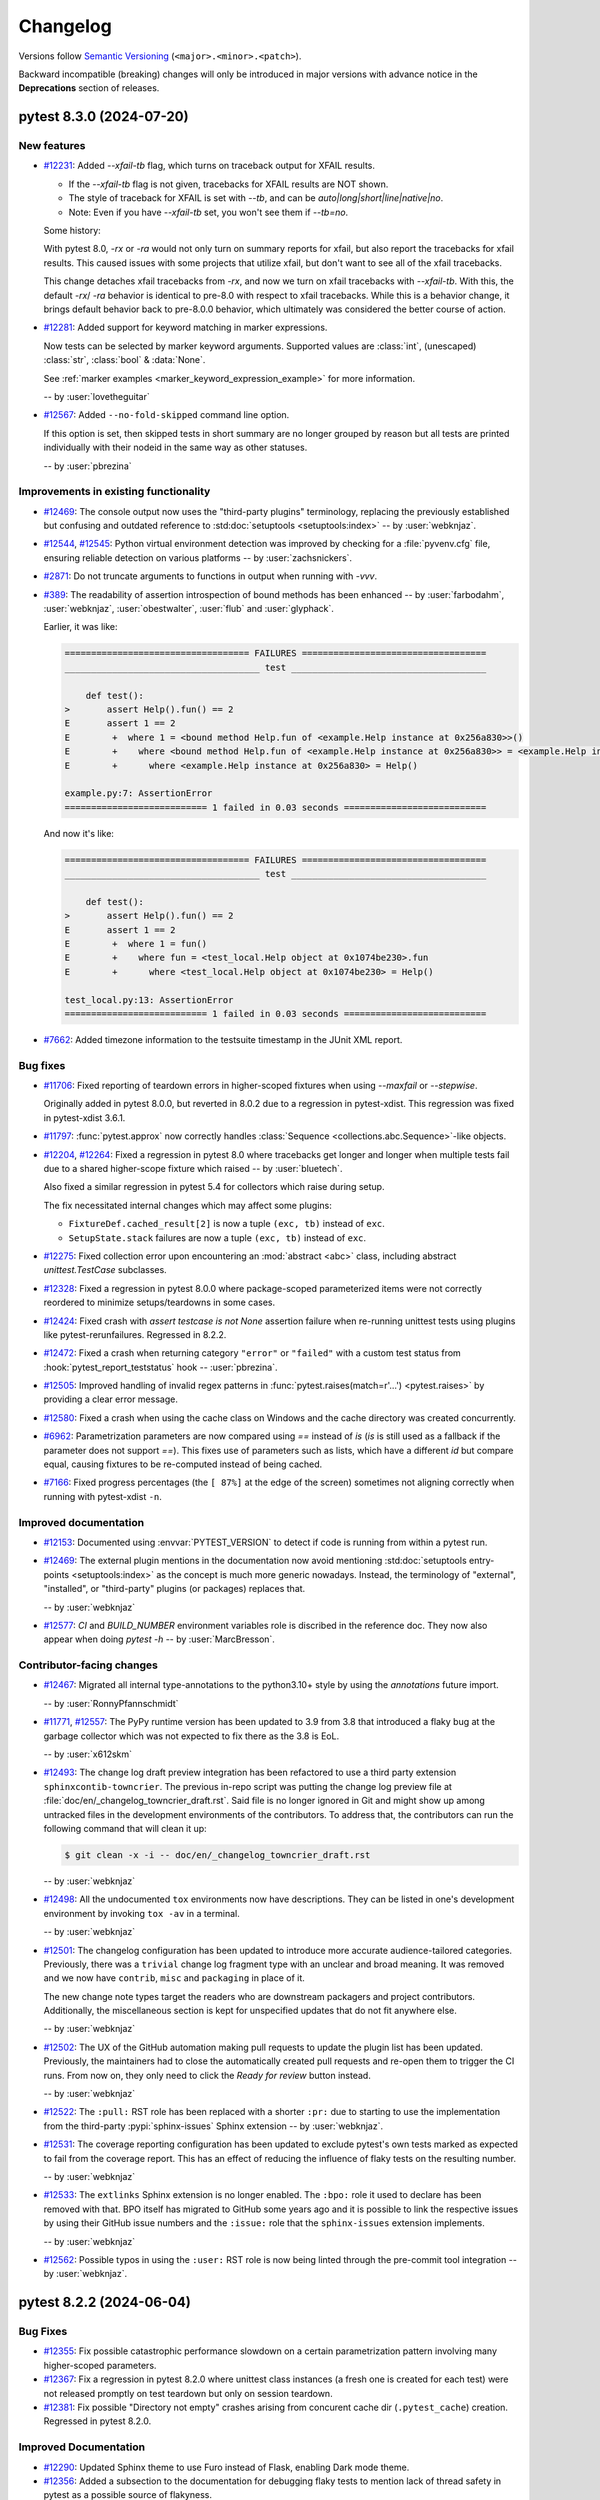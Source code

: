 .. _`changelog`:

=========
Changelog
=========

Versions follow `Semantic Versioning <https://semver.org/>`_ (``<major>.<minor>.<patch>``).

Backward incompatible (breaking) changes will only be introduced in major versions
with advance notice in the **Deprecations** section of releases.


..
    You should *NOT* be adding new change log entries to this file, this
    file is managed by towncrier. You *may* edit previous change logs to
    fix problems like typo corrections or such.
    To add a new change log entry, please see
    https://pip.pypa.io/en/latest/development/contributing/#news-entries
    we named the news folder changelog


.. only:: not is_release

   To be included in v\ |release| (if present)
   ^^^^^^^^^^^^^^^^^^^^^^^^^^^^^^^^^^^^^^^^^^^

   .. towncrier-draft-entries:: |release| [UNRELEASED DRAFT]

   Released versions
   ^^^^^^^^^^^^^^^^^

.. towncrier release notes start

pytest 8.3.0 (2024-07-20)
=========================

New features
------------

- `#12231 <https://github.com/pytest-dev/pytest/issues/12231>`_: Added `--xfail-tb` flag, which turns on traceback output for XFAIL results.

  * If the `--xfail-tb` flag is not given, tracebacks for XFAIL results are NOT shown.
  * The style of traceback for XFAIL is set with `--tb`, and can be `auto|long|short|line|native|no`.
  * Note: Even if you have `--xfail-tb` set, you won't see them if `--tb=no`.

  Some history:

  With pytest 8.0, `-rx` or `-ra` would not only turn on summary reports for xfail, but also report the tracebacks for xfail results. This caused issues with some projects that utilize xfail, but don't want to see all of the xfail tracebacks.

  This change detaches xfail tracebacks from `-rx`, and now we turn on xfail tracebacks with `--xfail-tb`. With this, the default `-rx`/ `-ra` behavior is identical to pre-8.0 with respect to xfail tracebacks. While this is a behavior change, it brings default behavior back to pre-8.0.0 behavior, which ultimately was considered the better course of action.


- `#12281 <https://github.com/pytest-dev/pytest/issues/12281>`_: Added support for keyword matching in marker expressions.

  Now tests can be selected by marker keyword arguments.
  Supported values are :class:`int`, (unescaped) :class:`str`, :class:`bool` & :data:`None`.

  See :ref:`marker examples <marker_keyword_expression_example>` for more information.

  -- by :user:`lovetheguitar`


- `#12567 <https://github.com/pytest-dev/pytest/issues/12567>`_: Added ``--no-fold-skipped`` command line option.

  If this option is set, then skipped tests in short summary are no longer grouped
  by reason but all tests are printed individually with their nodeid in the same
  way as other statuses.

  -- by :user:`pbrezina`



Improvements in existing functionality
--------------------------------------

- `#12469 <https://github.com/pytest-dev/pytest/issues/12469>`_: The console output now uses the "third-party plugins" terminology,
  replacing the previously established but confusing and outdated
  reference to :std:doc:`setuptools <setuptools:index>`
  -- by :user:`webknjaz`.


- `#12544 <https://github.com/pytest-dev/pytest/issues/12544>`_, `#12545 <https://github.com/pytest-dev/pytest/issues/12545>`_: Python virtual environment detection was improved by
  checking for a :file:`pyvenv.cfg` file, ensuring reliable detection on
  various platforms -- by :user:`zachsnickers`.


- `#2871 <https://github.com/pytest-dev/pytest/issues/2871>`_: Do not truncate arguments to functions in output when running with `-vvv`.


- `#389 <https://github.com/pytest-dev/pytest/issues/389>`_: The readability of assertion introspection of bound methods has been enhanced
  -- by :user:`farbodahm`, :user:`webknjaz`, :user:`obestwalter`, :user:`flub`
  and :user:`glyphack`.

  Earlier, it was like:

  .. code-block:: console

      =================================== FAILURES ===================================
      _____________________________________ test _____________________________________

          def test():
      >       assert Help().fun() == 2
      E       assert 1 == 2
      E        +  where 1 = <bound method Help.fun of <example.Help instance at 0x256a830>>()
      E        +    where <bound method Help.fun of <example.Help instance at 0x256a830>> = <example.Help instance at 0x256a830>.fun
      E        +      where <example.Help instance at 0x256a830> = Help()

      example.py:7: AssertionError
      =========================== 1 failed in 0.03 seconds ===========================


  And now it's like:

  .. code-block:: console

      =================================== FAILURES ===================================
      _____________________________________ test _____________________________________

          def test():
      >       assert Help().fun() == 2
      E       assert 1 == 2
      E        +  where 1 = fun()
      E        +    where fun = <test_local.Help object at 0x1074be230>.fun
      E        +      where <test_local.Help object at 0x1074be230> = Help()

      test_local.py:13: AssertionError
      =========================== 1 failed in 0.03 seconds ===========================


- `#7662 <https://github.com/pytest-dev/pytest/issues/7662>`_: Added timezone information to the testsuite timestamp in the JUnit XML report.



Bug fixes
---------

- `#11706 <https://github.com/pytest-dev/pytest/issues/11706>`_: Fixed reporting of teardown errors in higher-scoped fixtures when using `--maxfail` or `--stepwise`.

  Originally added in pytest 8.0.0, but reverted in 8.0.2 due to a regression in pytest-xdist.
  This regression was fixed in pytest-xdist 3.6.1.


- `#11797 <https://github.com/pytest-dev/pytest/issues/11797>`_: :func:`pytest.approx` now correctly handles :class:`Sequence <collections.abc.Sequence>`-like objects.


- `#12204 <https://github.com/pytest-dev/pytest/issues/12204>`_, `#12264 <https://github.com/pytest-dev/pytest/issues/12264>`_: Fixed a regression in pytest 8.0 where tracebacks get longer and longer when multiple
  tests fail due to a shared higher-scope fixture which raised -- by :user:`bluetech`.

  Also fixed a similar regression in pytest 5.4 for collectors which raise during setup.

  The fix necessitated internal changes which may affect some plugins:

  * ``FixtureDef.cached_result[2]`` is now a tuple ``(exc, tb)``
    instead of ``exc``.
  * ``SetupState.stack`` failures are now a tuple ``(exc, tb)``
    instead of ``exc``.


- `#12275 <https://github.com/pytest-dev/pytest/issues/12275>`_: Fixed collection error upon encountering an :mod:`abstract <abc>` class, including abstract `unittest.TestCase` subclasses.


- `#12328 <https://github.com/pytest-dev/pytest/issues/12328>`_: Fixed a regression in pytest 8.0.0 where package-scoped parameterized items were not correctly reordered to minimize setups/teardowns in some cases.


- `#12424 <https://github.com/pytest-dev/pytest/issues/12424>`_: Fixed crash with `assert testcase is not None` assertion failure when re-running unittest tests using plugins like pytest-rerunfailures. Regressed in 8.2.2.


- `#12472 <https://github.com/pytest-dev/pytest/issues/12472>`_: Fixed a crash when returning category ``"error"`` or ``"failed"`` with a custom test status from :hook:`pytest_report_teststatus` hook -- :user:`pbrezina`.


- `#12505 <https://github.com/pytest-dev/pytest/issues/12505>`_: Improved handling of invalid regex patterns in :func:`pytest.raises(match=r'...') <pytest.raises>` by providing a clear error message.


- `#12580 <https://github.com/pytest-dev/pytest/issues/12580>`_: Fixed a crash when using the cache class on Windows and the cache directory was created concurrently.


- `#6962 <https://github.com/pytest-dev/pytest/issues/6962>`_: Parametrization parameters are now compared using `==` instead of `is` (`is` is still used as a fallback if the parameter does not support `==`).
  This fixes use of parameters such as lists, which have a different `id` but compare equal, causing fixtures to be re-computed instead of being cached.


- `#7166 <https://github.com/pytest-dev/pytest/issues/7166>`_: Fixed progress percentages (the ``[ 87%]`` at the edge of the screen) sometimes not aligning correctly when running with pytest-xdist ``-n``.



Improved documentation
----------------------

- `#12153 <https://github.com/pytest-dev/pytest/issues/12153>`_: Documented using :envvar:`PYTEST_VERSION` to detect if code is running from within a pytest run.


- `#12469 <https://github.com/pytest-dev/pytest/issues/12469>`_: The external plugin mentions in the documentation now avoid mentioning
  :std:doc:`setuptools entry-points <setuptools:index>` as the concept is
  much more generic nowadays. Instead, the terminology of "external",
  "installed", or "third-party" plugins (or packages) replaces that.

  -- by :user:`webknjaz`


- `#12577 <https://github.com/pytest-dev/pytest/issues/12577>`_: `CI` and `BUILD_NUMBER` environment variables role is discribed in
  the reference doc. They now also appear when doing `pytest -h`
  -- by :user:`MarcBresson`.



Contributor-facing changes
--------------------------

- `#12467 <https://github.com/pytest-dev/pytest/issues/12467>`_: Migrated all internal type-annotations to the python3.10+ style by using the `annotations` future import.

  -- by :user:`RonnyPfannschmidt`


- `#11771 <https://github.com/pytest-dev/pytest/issues/11771>`_, `#12557 <https://github.com/pytest-dev/pytest/issues/12557>`_: The PyPy runtime version has been updated to 3.9 from 3.8 that introduced
  a flaky bug at the garbage collector which was not expected to fix there
  as the 3.8 is EoL.

  -- by :user:`x612skm`


- `#12493 <https://github.com/pytest-dev/pytest/issues/12493>`_: The change log draft preview integration has been refactored to use a
  third party extension ``sphinxcontib-towncrier``. The previous in-repo
  script was putting the change log preview file at
  :file:`doc/en/_changelog_towncrier_draft.rst`. Said file is no longer
  ignored in Git and might show up among untracked files in the
  development environments of the contributors. To address that, the
  contributors can run the following command that will clean it up:

  .. code-block:: console

     $ git clean -x -i -- doc/en/_changelog_towncrier_draft.rst

  -- by :user:`webknjaz`


- `#12498 <https://github.com/pytest-dev/pytest/issues/12498>`_: All the undocumented ``tox`` environments now have descriptions.
  They can be listed in one's development environment by invoking
  ``tox -av`` in a terminal.

  -- by :user:`webknjaz`


- `#12501 <https://github.com/pytest-dev/pytest/issues/12501>`_: The changelog configuration has been updated to introduce more accurate
  audience-tailored categories. Previously, there was a ``trivial``
  change log fragment type with an unclear and broad meaning. It was
  removed and we now have ``contrib``, ``misc`` and ``packaging`` in
  place of it.

  The new change note types target the readers who are downstream
  packagers and project contributors. Additionally, the miscellaneous
  section is kept for unspecified updates that do not fit anywhere else.

  -- by :user:`webknjaz`


- `#12502 <https://github.com/pytest-dev/pytest/issues/12502>`_: The UX of the GitHub automation making pull requests to update the
  plugin list has been updated. Previously, the maintainers had to close
  the automatically created pull requests and re-open them to trigger the
  CI runs. From now on, they only need to click the `Ready for review`
  button instead.

  -- by :user:`webknjaz`


- `#12522 <https://github.com/pytest-dev/pytest/issues/12522>`_: The ``:pull:`` RST role has been replaced with a shorter
  ``:pr:`` due to starting to use the implementation from
  the third-party :pypi:`sphinx-issues` Sphinx extension
  -- by :user:`webknjaz`.


- `#12531 <https://github.com/pytest-dev/pytest/issues/12531>`_: The coverage reporting configuration has been updated to exclude
  pytest's own tests marked as expected to fail from the coverage
  report. This has an effect of reducing the influence of flaky
  tests on the resulting number.

  -- by :user:`webknjaz`


- `#12533 <https://github.com/pytest-dev/pytest/issues/12533>`_: The ``extlinks`` Sphinx extension is no longer enabled. The ``:bpo:``
  role it used to declare has been removed with that. BPO itself has
  migrated to GitHub some years ago and it is possible to link the
  respective issues by using their GitHub issue numbers and the
  ``:issue:`` role that the ``sphinx-issues`` extension implements.

  -- by :user:`webknjaz`


- `#12562 <https://github.com/pytest-dev/pytest/issues/12562>`_: Possible typos in using the ``:user:`` RST role is now being linted
  through the pre-commit tool integration -- by :user:`webknjaz`.


pytest 8.2.2 (2024-06-04)
=========================

Bug Fixes
---------

- `#12355 <https://github.com/pytest-dev/pytest/issues/12355>`_: Fix possible catastrophic performance slowdown on a certain parametrization pattern involving many higher-scoped parameters.


- `#12367 <https://github.com/pytest-dev/pytest/issues/12367>`_: Fix a regression in pytest 8.2.0 where unittest class instances (a fresh one is created for each test) were not released promptly on test teardown but only on session teardown.


- `#12381 <https://github.com/pytest-dev/pytest/issues/12381>`_: Fix possible "Directory not empty" crashes arising from concurent cache dir (``.pytest_cache``) creation. Regressed in pytest 8.2.0.



Improved Documentation
----------------------

- `#12290 <https://github.com/pytest-dev/pytest/issues/12290>`_: Updated Sphinx theme to use Furo instead of Flask, enabling Dark mode theme.


- `#12356 <https://github.com/pytest-dev/pytest/issues/12356>`_: Added a subsection to the documentation for debugging flaky tests to mention
  lack of thread safety in pytest as a possible source of flakyness.


- `#12363 <https://github.com/pytest-dev/pytest/issues/12363>`_: The documentation webpages now links to a canonical version to reduce outdated documentation in search engine results.


pytest 8.2.1 (2024-05-19)
=========================

Improvements
------------

- `#12334 <https://github.com/pytest-dev/pytest/issues/12334>`_: Support for Python 3.13 (beta1 at the time of writing).



Bug Fixes
---------

- `#12120 <https://github.com/pytest-dev/pytest/issues/12120>`_: Fix `PermissionError` crashes arising from directories which are not selected on the command-line.


- `#12191 <https://github.com/pytest-dev/pytest/issues/12191>`_: Keyboard interrupts and system exits are now properly handled during the test collection.


- `#12300 <https://github.com/pytest-dev/pytest/issues/12300>`_: Fixed handling of 'Function not implemented' error under squashfuse_ll, which is a different way to say that the mountpoint is read-only.


- `#12308 <https://github.com/pytest-dev/pytest/issues/12308>`_: Fix a regression in pytest 8.2.0 where the permissions of automatically-created ``.pytest_cache`` directories became ``rwx------`` instead of the expected ``rwxr-xr-x``.



Trivial/Internal Changes
------------------------

- `#12333 <https://github.com/pytest-dev/pytest/issues/12333>`_: pytest releases are now attested using the recent `Artifact Attestation <https://github.blog/2024-05-02-introducing-artifact-attestations-now-in-public-beta/>`_ support from GitHub, allowing users to verify the provenance of pytest's sdist and wheel artifacts.


pytest 8.2.0 (2024-04-27)
=========================

Breaking Changes
----------------

- `#12089 <https://github.com/pytest-dev/pytest/pull/12089>`_: pytest now requires that :class:`unittest.TestCase` subclasses can be instantiated freely using ``MyTestCase('runTest')``.

  If the class doesn't allow this, you may see an error during collection such as ``AttributeError: 'MyTestCase' object has no attribute 'runTest'``.

  Classes which do not override ``__init__``, or do not access the test method in ``__init__`` using ``getattr`` or similar, are unaffected.

  Classes which do should take care to not crash when ``"runTest"`` is given, as is shown in `unittest.TestCases's implementation <https://github.com/python/cpython/blob/51aefc5bf907ddffaaf083ded0de773adcdf08c8/Lib/unittest/case.py#L419-L426>`_.
  Alternatively, consider using :meth:`setUp <unittest.TestCase.setUp>` instead of ``__init__``.

  If you run into this issue using ``tornado.AsyncTestCase``, please see `issue 12263 <https://github.com/pytest-dev/pytest/issues/12263>`_.

  If you run into this issue using an abstract ``TestCase`` subclass, please see `issue 12275 <https://github.com/pytest-dev/pytest/issues/12275>`_.

  Historical note: the effect of this change on custom TestCase implementations was not properly considered initially, this is why it was done in a minor release. We apologize for the inconvenience.

Deprecations
------------

- `#12069 <https://github.com/pytest-dev/pytest/issues/12069>`_: A deprecation warning is now raised when implementations of one of the following hooks request a deprecated ``py.path.local`` parameter instead of the ``pathlib.Path`` parameter which replaced it:

  - :hook:`pytest_ignore_collect` - the ``path`` parameter - use ``collection_path`` instead.
  - :hook:`pytest_collect_file` - the ``path`` parameter - use ``file_path`` instead.
  - :hook:`pytest_pycollect_makemodule` - the ``path`` parameter - use ``module_path`` instead.
  - :hook:`pytest_report_header` - the ``startdir`` parameter - use ``start_path`` instead.
  - :hook:`pytest_report_collectionfinish` - the ``startdir`` parameter - use ``start_path`` instead.

  The replacement parameters are available since pytest 7.0.0.
  The old parameters will be removed in pytest 9.0.0.

  See :ref:`legacy-path-hooks-deprecated` for more details.



Features
--------

- `#11871 <https://github.com/pytest-dev/pytest/issues/11871>`_: Added support for reading command line arguments from a file using the prefix character ``@``, like e.g.: ``pytest @tests.txt``. The file must have one argument per line.

  See :ref:`Read arguments from file <args-from-file>` for details.



Improvements
------------

- `#11523 <https://github.com/pytest-dev/pytest/issues/11523>`_: :func:`pytest.importorskip` will now issue a warning if the module could be found, but raised :class:`ImportError` instead of :class:`ModuleNotFoundError`.

  The warning can be suppressed by passing ``exc_type=ImportError`` to :func:`pytest.importorskip`.

  See :ref:`import-or-skip-import-error` for details.


- `#11728 <https://github.com/pytest-dev/pytest/issues/11728>`_: For ``unittest``-based tests, exceptions during class cleanup (as raised by functions registered with :meth:`TestCase.addClassCleanup <unittest.TestCase.addClassCleanup>`) are now reported instead of silently failing.


- `#11777 <https://github.com/pytest-dev/pytest/issues/11777>`_: Text is no longer truncated in the ``short test summary info`` section when ``-vv`` is given.


- `#12112 <https://github.com/pytest-dev/pytest/issues/12112>`_: Improved namespace packages detection when :confval:`consider_namespace_packages` is enabled, covering more situations (like editable installs).


- `#9502 <https://github.com/pytest-dev/pytest/issues/9502>`_: Added :envvar:`PYTEST_VERSION` environment variable which is defined at the start of the pytest session and undefined afterwards. It contains the value of ``pytest.__version__``, and among other things can be used to easily check if code is running from within a pytest run.



Bug Fixes
---------

- `#12065 <https://github.com/pytest-dev/pytest/issues/12065>`_: Fixed a regression in pytest 8.0.0 where test classes containing ``setup_method`` and tests using ``@staticmethod`` or ``@classmethod`` would crash with ``AttributeError: 'NoneType' object has no attribute 'setup_method'``.

  Now the :attr:`request.instance <pytest.FixtureRequest.instance>` attribute of tests using ``@staticmethod`` and ``@classmethod`` is no longer ``None``, but a fresh instance of the class, like in non-static methods.
  Previously it was ``None``, and all fixtures of such tests would share a single ``self``.


- `#12135 <https://github.com/pytest-dev/pytest/issues/12135>`_: Fixed issue where fixtures adding their finalizer multiple times to fixtures they request would cause unreliable and non-intuitive teardown ordering in some instances.


- `#12194 <https://github.com/pytest-dev/pytest/issues/12194>`_: Fixed a bug with ``--importmode=importlib`` and ``--doctest-modules`` where child modules did not appear as attributes in parent modules.


- `#1489 <https://github.com/pytest-dev/pytest/issues/1489>`_: Fixed some instances where teardown of higher-scoped fixtures was not happening in the reverse order they were initialized in.



Trivial/Internal Changes
------------------------

- `#12069 <https://github.com/pytest-dev/pytest/issues/12069>`_: ``pluggy>=1.5.0`` is now required.


- `#12167 <https://github.com/pytest-dev/pytest/issues/12167>`_: :ref:`cache <cache>`: create supporting files (``CACHEDIR.TAG``, ``.gitignore``, etc.) in a temporary directory to provide atomic semantics.


pytest 8.1.2 (2024-04-26)
=========================

Bug Fixes
---------

- `#12114 <https://github.com/pytest-dev/pytest/issues/12114>`_: Fixed error in :func:`pytest.approx` when used with `numpy` arrays and comparing with other types.


pytest 8.1.1 (2024-03-08)
=========================

.. note::

       This release is not a usual bug fix release -- it contains features and improvements, being a follow up
       to ``8.1.0``, which has been yanked from PyPI.

Features
--------

- `#11475 <https://github.com/pytest-dev/pytest/issues/11475>`_: Added the new :confval:`consider_namespace_packages` configuration option, defaulting to ``False``.

  If set to ``True``, pytest will attempt to identify modules that are part of `namespace packages <https://packaging.python.org/en/latest/guides/packaging-namespace-packages>`__ when importing modules.


- `#11653 <https://github.com/pytest-dev/pytest/issues/11653>`_: Added the new :confval:`verbosity_test_cases` configuration option for fine-grained control of test execution verbosity.
  See :ref:`Fine-grained verbosity <pytest.fine_grained_verbosity>` for more details.



Improvements
------------

- `#10865 <https://github.com/pytest-dev/pytest/issues/10865>`_: :func:`pytest.warns` now validates that :func:`warnings.warn` was called with a `str` or a `Warning`.
  Currently in Python it is possible to use other types, however this causes an exception when :func:`warnings.filterwarnings` is used to filter those warnings (see `CPython #103577 <https://github.com/python/cpython/issues/103577>`__ for a discussion).
  While this can be considered a bug in CPython, we decided to put guards in pytest as the error message produced without this check in place is confusing.


- `#11311 <https://github.com/pytest-dev/pytest/issues/11311>`_: When using ``--override-ini`` for paths in invocations without a configuration file defined, the current working directory is used
  as the relative directory.

  Previously this would raise an :class:`AssertionError`.


- `#11475 <https://github.com/pytest-dev/pytest/issues/11475>`_: :ref:`--import-mode=importlib <import-mode-importlib>` now tries to import modules using the standard import mechanism (but still without changing :py:data:`sys.path`), falling back to importing modules directly only if that fails.

  This means that installed packages will be imported under their canonical name if possible first, for example ``app.core.models``, instead of having the module name always be derived from their path (for example ``.env310.lib.site_packages.app.core.models``).


- `#11801 <https://github.com/pytest-dev/pytest/issues/11801>`_: Added the :func:`iter_parents() <_pytest.nodes.Node.iter_parents>` helper method on nodes.
  It is similar to :func:`listchain <_pytest.nodes.Node.listchain>`, but goes from bottom to top, and returns an iterator, not a list.


- `#11850 <https://github.com/pytest-dev/pytest/issues/11850>`_: Added support for :data:`sys.last_exc` for post-mortem debugging on Python>=3.12.


- `#11962 <https://github.com/pytest-dev/pytest/issues/11962>`_: In case no other suitable candidates for configuration file are found, a ``pyproject.toml`` (even without a ``[tool.pytest.ini_options]`` table) will be considered as the configuration file and define the ``rootdir``.


- `#11978 <https://github.com/pytest-dev/pytest/issues/11978>`_: Add ``--log-file-mode`` option to the logging plugin, enabling appending to log-files. This option accepts either ``"w"`` or ``"a"`` and defaults to ``"w"``.

  Previously, the mode was hard-coded to be ``"w"`` which truncates the file before logging.


- `#12047 <https://github.com/pytest-dev/pytest/issues/12047>`_: When multiple finalizers of a fixture raise an exception, now all exceptions are reported as an exception group.
  Previously, only the first exception was reported.



Bug Fixes
---------

- `#11475 <https://github.com/pytest-dev/pytest/issues/11475>`_: Fixed regression where ``--importmode=importlib`` would import non-test modules more than once.


- `#11904 <https://github.com/pytest-dev/pytest/issues/11904>`_: Fixed a regression in pytest 8.0.0 that would cause test collection to fail due to permission errors when using ``--pyargs``.

  This change improves the collection tree for tests specified using ``--pyargs``, see :pr:`12043` for a comparison with pytest 8.0 and <8.


- `#12011 <https://github.com/pytest-dev/pytest/issues/12011>`_: Fixed a regression in 8.0.1 whereby ``setup_module`` xunit-style fixtures are not executed when ``--doctest-modules`` is passed.


- `#12014 <https://github.com/pytest-dev/pytest/issues/12014>`_: Fix the ``stacklevel`` used when warning about marks used on fixtures.


- `#12039 <https://github.com/pytest-dev/pytest/issues/12039>`_: Fixed a regression in ``8.0.2`` where tests created using :fixture:`tmp_path` have been collected multiple times in CI under Windows.


Improved Documentation
----------------------

- `#11790 <https://github.com/pytest-dev/pytest/issues/11790>`_: Documented the retention of temporary directories created using the ``tmp_path`` fixture in more detail.



Trivial/Internal Changes
------------------------

- `#11785 <https://github.com/pytest-dev/pytest/issues/11785>`_: Some changes were made to private functions which may affect plugins which access them:

  - ``FixtureManager._getautousenames()`` now takes a ``Node`` itself instead of the nodeid.
  - ``FixtureManager.getfixturedefs()`` now takes the ``Node`` itself instead of the nodeid.
  - The ``_pytest.nodes.iterparentnodeids()`` function is removed without replacement.
    Prefer to traverse the node hierarchy itself instead.
    If you really need to, copy the function from the previous pytest release.


- `#12069 <https://github.com/pytest-dev/pytest/issues/12069>`_: Delayed the deprecation of the following features to ``9.0.0``:

  * :ref:`node-ctor-fspath-deprecation`.
  * :ref:`legacy-path-hooks-deprecated`.

  It was discovered after ``8.1.0`` was released that the warnings about the impeding removal were not being displayed, so the team decided to revert the removal.

  This is the reason for ``8.1.0`` being yanked.


pytest 8.1.0 (YANKED)
=====================


.. note::

       This release has been **yanked**: it broke some plugins without the proper warning period, due to
       some warnings not showing up as expected.

       See `#12069 <https://github.com/pytest-dev/pytest/issues/12069>`__.


pytest 8.0.2 (2024-02-24)
=========================

Bug Fixes
---------

- `#11895 <https://github.com/pytest-dev/pytest/issues/11895>`_: Fix collection on Windows where initial paths contain the short version of a path (for example ``c:\PROGRA~1\tests``).


- `#11953 <https://github.com/pytest-dev/pytest/issues/11953>`_: Fix an ``IndexError`` crash raising from ``getstatementrange_ast``.


- `#12021 <https://github.com/pytest-dev/pytest/issues/12021>`_: Reverted a fix to `--maxfail` handling in pytest 8.0.0 because it caused a regression in pytest-xdist whereby session fixture teardowns may get executed multiple times when the max-fails is reached.


pytest 8.0.1 (2024-02-16)
=========================

Bug Fixes
---------

- `#11875 <https://github.com/pytest-dev/pytest/issues/11875>`_: Correctly handle errors from :func:`getpass.getuser` in Python 3.13.


- `#11879 <https://github.com/pytest-dev/pytest/issues/11879>`_: Fix an edge case where ``ExceptionInfo._stringify_exception`` could crash :func:`pytest.raises`.


- `#11906 <https://github.com/pytest-dev/pytest/issues/11906>`_: Fix regression with :func:`pytest.warns` using custom warning subclasses which have more than one parameter in their `__init__`.


- `#11907 <https://github.com/pytest-dev/pytest/issues/11907>`_: Fix a regression in pytest 8.0.0 whereby calling :func:`pytest.skip` and similar control-flow exceptions within a :func:`pytest.warns()` block would get suppressed instead of propagating.


- `#11929 <https://github.com/pytest-dev/pytest/issues/11929>`_: Fix a regression in pytest 8.0.0 whereby autouse fixtures defined in a module get ignored by the doctests in the module.


- `#11937 <https://github.com/pytest-dev/pytest/issues/11937>`_: Fix a regression in pytest 8.0.0 whereby items would be collected in reverse order in some circumstances.


pytest 8.0.0 (2024-01-27)
=========================

Bug Fixes
---------

- `#11842 <https://github.com/pytest-dev/pytest/issues/11842>`_: Properly escape the ``reason`` of a :ref:`skip <pytest.mark.skip ref>` mark when writing JUnit XML files.


- `#11861 <https://github.com/pytest-dev/pytest/issues/11861>`_: Avoid microsecond exceeds ``1_000_000`` when using ``log-date-format`` with ``%f`` specifier, which might cause the test suite to crash.


pytest 8.0.0rc2 (2024-01-17)
============================


Improvements
------------

- `#11233 <https://github.com/pytest-dev/pytest/issues/11233>`_: Improvements to ``-r`` for xfailures and xpasses:

  * Report tracebacks for xfailures when ``-rx`` is set.
  * Report captured output for xpasses when ``-rX`` is set.
  * For xpasses, add ``-`` in summary between test name and reason, to match how xfail is displayed.

- `#11825 <https://github.com/pytest-dev/pytest/issues/11825>`_: The :hook:`pytest_plugin_registered` hook has a new ``plugin_name`` parameter containing the name by which ``plugin`` is registered.


Bug Fixes
---------

- `#11706 <https://github.com/pytest-dev/pytest/issues/11706>`_: Fix reporting of teardown errors in higher-scoped fixtures when using `--maxfail` or `--stepwise`.

  NOTE: This change was reverted in pytest 8.0.2 to fix a `regression <https://github.com/pytest-dev/pytest-xdist/issues/1024>`_ it caused in pytest-xdist.


- `#11758 <https://github.com/pytest-dev/pytest/issues/11758>`_: Fixed ``IndexError: string index out of range`` crash in ``if highlighted[-1] == "\n" and source[-1] != "\n"``.
  This bug was introduced in pytest 8.0.0rc1.


- `#9765 <https://github.com/pytest-dev/pytest/issues/9765>`_, `#11816 <https://github.com/pytest-dev/pytest/issues/11816>`_: Fixed a frustrating bug that afflicted some users with the only error being ``assert mod not in mods``. The issue was caused by the fact that ``str(Path(mod))`` and ``mod.__file__`` don't necessarily produce the same string, and was being erroneously used interchangably in some places in the code.

  This fix also broke the internal API of ``PytestPluginManager.consider_conftest`` by introducing a new parameter -- we mention this in case it is being used by external code, even if marked as *private*.


pytest 8.0.0rc1 (2023-12-30)
============================

Breaking Changes
----------------

Old Deprecations Are Now Errors
^^^^^^^^^^^^^^^^^^^^^^^^^^^^^^^

- `#7363 <https://github.com/pytest-dev/pytest/issues/7363>`_: **PytestRemovedIn8Warning deprecation warnings are now errors by default.**

  Following our plan to remove deprecated features with as little disruption as
  possible, all warnings of type ``PytestRemovedIn8Warning`` now generate errors
  instead of warning messages by default.

  **The affected features will be effectively removed in pytest 8.1**, so please consult the
  :ref:`deprecations` section in the docs for directions on how to update existing code.

  In the pytest ``8.0.X`` series, it is possible to change the errors back into warnings as a
  stopgap measure by adding this to your ``pytest.ini`` file:

  .. code-block:: ini

      [pytest]
      filterwarnings =
          ignore::pytest.PytestRemovedIn8Warning

  But this will stop working when pytest ``8.1`` is released.

  **If you have concerns** about the removal of a specific feature, please add a
  comment to :issue:`7363`.


Version Compatibility
^^^^^^^^^^^^^^^^^^^^^

- `#11151 <https://github.com/pytest-dev/pytest/issues/11151>`_: Dropped support for Python 3.7, which `reached end-of-life on 2023-06-27 <https://devguide.python.org/versions/>`__.


- ``pluggy>=1.3.0`` is now required.


Collection Changes
^^^^^^^^^^^^^^^^^^

In this version we've made several breaking changes to pytest's collection phase,
particularly around how filesystem directories and Python packages are collected,
fixing deficiencies and allowing for cleanups and improvements to pytest's internals.
A deprecation period for these changes was not possible.


- `#7777 <https://github.com/pytest-dev/pytest/issues/7777>`_: Files and directories are now collected in alphabetical order jointly, unless changed by a plugin.
  Previously, files were collected before directories.
  See below for an example.


- `#8976 <https://github.com/pytest-dev/pytest/issues/8976>`_: Running `pytest pkg/__init__.py` now collects the `pkg/__init__.py` file (module) only.
  Previously, it collected the entire `pkg` package, including other test files in the directory, but excluding tests in the `__init__.py` file itself
  (unless :confval:`python_files` was changed to allow `__init__.py` file).

  To collect the entire package, specify just the directory: `pytest pkg`.


- `#11137 <https://github.com/pytest-dev/pytest/issues/11137>`_: :class:`pytest.Package` is no longer a :class:`pytest.Module` or :class:`pytest.File`.

  The ``Package`` collector node designates a Python package, that is, a directory with an `__init__.py` file.
  Previously ``Package`` was a subtype of ``pytest.Module`` (which represents a single Python module),
  the module being the `__init__.py` file.
  This has been deemed a design mistake (see :issue:`11137` and :issue:`7777` for details).

  The ``path`` property of ``Package`` nodes now points to the package directory instead of the ``__init__.py`` file.

  Note that a ``Module`` node for ``__init__.py`` (which is not a ``Package``) may still exist,
  if it is picked up during collection (e.g. if you configured :confval:`python_files` to include ``__init__.py`` files).


- `#7777 <https://github.com/pytest-dev/pytest/issues/7777>`_: Added a new :class:`pytest.Directory` base collection node, which all collector nodes for filesystem directories are expected to subclass.
  This is analogous to the existing :class:`pytest.File` for file nodes.

  Changed :class:`pytest.Package` to be a subclass of :class:`pytest.Directory`.
  A ``Package`` represents a filesystem directory which is a Python package,
  i.e. contains an ``__init__.py`` file.

  :class:`pytest.Package` now only collects files in its own directory; previously it collected recursively.
  Sub-directories are collected as their own collector nodes, which then collect themselves, thus creating a collection tree which mirrors the filesystem hierarchy.

  Added a new :class:`pytest.Dir` concrete collection node, a subclass of :class:`pytest.Directory`.
  This node represents a filesystem directory, which is not a :class:`pytest.Package`,
  that is, does not contain an ``__init__.py`` file.
  Similarly to ``Package``, it only collects the files in its own directory.

  :class:`pytest.Session` now only collects the initial arguments, without recursing into directories.
  This work is now done by the :func:`recursive expansion process <pytest.Collector.collect>` of directory collector nodes.

  :attr:`session.name <pytest.Session.name>` is now ``""``; previously it was the rootdir directory name.
  This matches :attr:`session.nodeid <_pytest.nodes.Node.nodeid>` which has always been `""`.

  The collection tree now contains directories/packages up to the :ref:`rootdir <rootdir>`,
  for initial arguments that are found within the rootdir.
  For files outside the rootdir, only the immediate directory/package is collected --
  note however that collecting from outside the rootdir is discouraged.

  As an example, given the following filesystem tree::

      myroot/
          pytest.ini
          top/
          ├── aaa
          │   └── test_aaa.py
          ├── test_a.py
          ├── test_b
          │   ├── __init__.py
          │   └── test_b.py
          ├── test_c.py
          └── zzz
              ├── __init__.py
              └── test_zzz.py

  the collection tree, as shown by `pytest --collect-only top/` but with the otherwise-hidden :class:`~pytest.Session` node added for clarity,
  is now the following::

      <Session>
        <Dir myroot>
          <Dir top>
            <Dir aaa>
              <Module test_aaa.py>
                <Function test_it>
            <Module test_a.py>
              <Function test_it>
            <Package test_b>
              <Module test_b.py>
                <Function test_it>
            <Module test_c.py>
              <Function test_it>
            <Package zzz>
              <Module test_zzz.py>
                <Function test_it>

  Previously, it was::

      <Session>
        <Module top/test_a.py>
          <Function test_it>
        <Module top/test_c.py>
          <Function test_it>
        <Module top/aaa/test_aaa.py>
          <Function test_it>
        <Package test_b>
          <Module test_b.py>
            <Function test_it>
        <Package zzz>
          <Module test_zzz.py>
            <Function test_it>

  Code/plugins which rely on a specific shape of the collection tree might need to update.


- `#11676 <https://github.com/pytest-dev/pytest/issues/11676>`_: The classes :class:`~_pytest.nodes.Node`, :class:`~pytest.Collector`, :class:`~pytest.Item`, :class:`~pytest.File`, :class:`~_pytest.nodes.FSCollector` are now marked abstract (see :mod:`abc`).

  We do not expect this change to affect users and plugin authors, it will only cause errors when the code is already wrong or problematic.


Other breaking changes
^^^^^^^^^^^^^^^^^^^^^^

These are breaking changes where deprecation was not possible.


- `#11282 <https://github.com/pytest-dev/pytest/issues/11282>`_: Sanitized the handling of the ``default`` parameter when defining configuration options.

  Previously if ``default`` was not supplied for :meth:`parser.addini <pytest.Parser.addini>` and the configuration option value was not defined in a test session, then calls to :func:`config.getini <pytest.Config.getini>` returned an *empty list* or an *empty string* depending on whether ``type`` was supplied or not respectively, which is clearly incorrect. Also, ``None`` was not honored even if ``default=None`` was used explicitly while defining the option.

  Now the behavior of :meth:`parser.addini <pytest.Parser.addini>` is as follows:

  * If ``default`` is NOT passed but ``type`` is provided, then a type-specific default will be returned. For example ``type=bool`` will return ``False``, ``type=str`` will return ``""``, etc.
  * If ``default=None`` is passed and the option is not defined in a test session, then ``None`` will be returned, regardless of the ``type``.
  * If neither ``default`` nor ``type`` are provided, assume ``type=str`` and return ``""`` as default (this is as per previous behavior).

  The team decided to not introduce a deprecation period for this change, as doing so would be complicated both in terms of communicating this to the community as well as implementing it, and also because the team believes this change should not break existing plugins except in rare cases.


- `#11667 <https://github.com/pytest-dev/pytest/issues/11667>`_: pytest's ``setup.py`` file is removed.
  If you relied on this file, e.g. to install pytest using ``setup.py install``,
  please see `Why you shouldn't invoke setup.py directly <https://blog.ganssle.io/articles/2021/10/setup-py-deprecated.html#summary>`_ for alternatives.


- `#9288 <https://github.com/pytest-dev/pytest/issues/9288>`_: :func:`~pytest.warns` now re-emits unmatched warnings when the context
  closes -- previously it would consume all warnings, hiding those that were not
  matched by the function.

  While this is a new feature, we announce it as a breaking change
  because many test suites are configured to error-out on warnings, and will
  therefore fail on the newly-re-emitted warnings.


- The internal ``FixtureManager.getfixtureclosure`` method has changed. Plugins which use this method or
  which subclass ``FixtureManager`` and overwrite that method will need to adapt to the change.



Deprecations
------------

- `#10465 <https://github.com/pytest-dev/pytest/issues/10465>`_: Test functions returning a value other than ``None`` will now issue a :class:`pytest.PytestWarning` instead of ``pytest.PytestRemovedIn8Warning``, meaning this will stay a warning instead of becoming an error in the future.


- `#3664 <https://github.com/pytest-dev/pytest/issues/3664>`_: Applying a mark to a fixture function now issues a warning: marks in fixtures never had any effect, but it is a common user error to apply a mark to a fixture (for example ``usefixtures``) and expect it to work.

  This will become an error in pytest 9.0.



Features and Improvements
-------------------------

Improved Diffs
^^^^^^^^^^^^^^

These changes improve the diffs that pytest prints when an assertion fails.
Note that syntax highlighting requires the ``pygments`` package.


- `#11520 <https://github.com/pytest-dev/pytest/issues/11520>`_: The very verbose (``-vv``) diff output is now colored as a diff instead of a big chunk of red.

  Python code in error reports is now syntax-highlighted as Python.

  The sections in the error reports are now better separated.


- `#1531 <https://github.com/pytest-dev/pytest/issues/1531>`_: The very verbose diff (``-vv``) for every standard library container type is improved. The indentation is now consistent and the markers are on their own separate lines, which should reduce the diffs shown to users.

  Previously, the standard Python pretty printer was used to generate the output, which puts opening and closing
  markers on the same line as the first/last entry, in addition to not having consistent indentation.


- `#10617 <https://github.com/pytest-dev/pytest/issues/10617>`_: Added more comprehensive set assertion rewrites for comparisons other than equality ``==``, with
  the following operations now providing better failure messages: ``!=``, ``<=``, ``>=``, ``<``, and ``>``.


Separate Control For Assertion Verbosity
^^^^^^^^^^^^^^^^^^^^^^^^^^^^^^^^^^^^^^^^

- `#11387 <https://github.com/pytest-dev/pytest/issues/11387>`_: Added the new :confval:`verbosity_assertions` configuration option for fine-grained control of failed assertions verbosity.

  If you've ever wished that pytest always show you full diffs, but without making everything else verbose, this is for you.

  See :ref:`Fine-grained verbosity <pytest.fine_grained_verbosity>` for more details.

  For plugin authors, :attr:`config.get_verbosity <pytest.Config.get_verbosity>` can be used to retrieve the verbosity level for a specific verbosity type.


Additional Support For Exception Groups and ``__notes__``
^^^^^^^^^^^^^^^^^^^^^^^^^^^^^^^^^^^^^^^^^^^^^^^^^^^^^^^^^

These changes improve pytest's support for exception groups.


- `#10441 <https://github.com/pytest-dev/pytest/issues/10441>`_: Added :func:`ExceptionInfo.group_contains() <pytest.ExceptionInfo.group_contains>`, an assertion helper that tests if an :class:`ExceptionGroup` contains a matching exception.

  See :ref:`assert-matching-exception-groups` for an example.


- `#11227 <https://github.com/pytest-dev/pytest/issues/11227>`_: Allow :func:`pytest.raises` ``match`` argument to match against `PEP-678 <https://peps.python.org/pep-0678/>` ``__notes__``.


Custom Directory collectors
^^^^^^^^^^^^^^^^^^^^^^^^^^^

- `#7777 <https://github.com/pytest-dev/pytest/issues/7777>`_: Added a new hook :hook:`pytest_collect_directory`,
  which is called by filesystem-traversing collector nodes,
  such as :class:`pytest.Session`, :class:`pytest.Dir` and :class:`pytest.Package`,
  to create a collector node for a sub-directory.
  It is expected to return a subclass of :class:`pytest.Directory`.
  This hook allows plugins to :ref:`customize the collection of directories <custom directory collectors>`.


"New-style" Hook Wrappers
^^^^^^^^^^^^^^^^^^^^^^^^^

- `#11122 <https://github.com/pytest-dev/pytest/issues/11122>`_: pytest now uses "new-style" hook wrappers internally, available since pluggy 1.2.0.
  See `pluggy's 1.2.0 changelog <https://pluggy.readthedocs.io/en/latest/changelog.html#pluggy-1-2-0-2023-06-21>`_ and the :ref:`updated docs <hookwrapper>` for details.

  Plugins which want to use new-style wrappers can do so if they require ``pytest>=8``.


Other Improvements
^^^^^^^^^^^^^^^^^^

- `#11216 <https://github.com/pytest-dev/pytest/issues/11216>`_: If a test is skipped from inside an :ref:`xunit setup fixture <classic xunit>`, the test summary now shows the test location instead of the fixture location.


- `#11314 <https://github.com/pytest-dev/pytest/issues/11314>`_: Logging to a file using the ``--log-file`` option will use ``--log-level``, ``--log-format`` and ``--log-date-format`` as fallback
  if ``--log-file-level``, ``--log-file-format`` and ``--log-file-date-format`` are not provided respectively.


- `#11610 <https://github.com/pytest-dev/pytest/issues/11610>`_: Added the :func:`LogCaptureFixture.filtering() <pytest.LogCaptureFixture.filtering>` context manager which
  adds a given :class:`logging.Filter` object to the :fixture:`caplog` fixture.


- `#11447 <https://github.com/pytest-dev/pytest/issues/11447>`_: :func:`pytest.deprecated_call` now also considers warnings of type :class:`FutureWarning`.


- `#11600 <https://github.com/pytest-dev/pytest/issues/11600>`_: Improved the documentation and type signature for :func:`pytest.mark.xfail <pytest.mark.xfail>`'s ``condition`` param to use ``False`` as the default value.


- `#7469 <https://github.com/pytest-dev/pytest/issues/7469>`_: :class:`~pytest.FixtureDef` is now exported as ``pytest.FixtureDef`` for typing purposes.


- `#11353 <https://github.com/pytest-dev/pytest/issues/11353>`_: Added typing to :class:`~pytest.PytestPluginManager`.


Bug Fixes
---------

- `#10701 <https://github.com/pytest-dev/pytest/issues/10701>`_: :meth:`pytest.WarningsRecorder.pop` will return the most-closely-matched warning in the list,
  rather than the first warning which is an instance of the requested type.


- `#11255 <https://github.com/pytest-dev/pytest/issues/11255>`_: Fixed crash on `parametrize(..., scope="package")` without a package present.


- `#11277 <https://github.com/pytest-dev/pytest/issues/11277>`_: Fixed a bug that when there are multiple fixtures for an indirect parameter,
  the scope of the highest-scope fixture is picked for the parameter set, instead of that of the one with the narrowest scope.


- `#11456 <https://github.com/pytest-dev/pytest/issues/11456>`_: Parametrized tests now *really do* ensure that the ids given to each input are unique - for
  example, ``a, a, a0`` now results in ``a1, a2, a0`` instead of the previous (buggy) ``a0, a1, a0``.
  This necessarily means changing nodeids where these were previously colliding, and for
  readability adds an underscore when non-unique ids end in a number.


- `#11563 <https://github.com/pytest-dev/pytest/issues/11563>`_: Fixed a crash when using an empty string for the same parametrized value more than once.


- `#11712 <https://github.com/pytest-dev/pytest/issues/11712>`_: Fixed handling ``NO_COLOR`` and ``FORCE_COLOR`` to ignore an empty value.


- `#9036 <https://github.com/pytest-dev/pytest/issues/9036>`_: ``pytest.warns`` and similar functions now capture warnings when an exception is raised inside a ``with`` block.



Improved Documentation
----------------------

- `#11011 <https://github.com/pytest-dev/pytest/issues/11011>`_: Added a warning about modifying the root logger during tests when using ``caplog``.


- `#11065 <https://github.com/pytest-dev/pytest/issues/11065>`_: Use ``pytestconfig`` instead of ``request.config`` in cache example to be consistent with the API documentation.


Trivial/Internal Changes
------------------------

- `#11208 <https://github.com/pytest-dev/pytest/issues/11208>`_: The (internal) ``FixtureDef.cached_result`` type has changed.
  Now the third item ``cached_result[2]``, when set, is an exception instance instead of an exception triplet.


- `#11218 <https://github.com/pytest-dev/pytest/issues/11218>`_: (This entry is meant to assist plugins which access private pytest internals to instantiate ``FixtureRequest`` objects.)

  :class:`~pytest.FixtureRequest` is now an abstract class which can't be instantiated directly.
  A new concrete ``TopRequest`` subclass of ``FixtureRequest`` has been added for the ``request`` fixture in test functions,
  as counterpart to the existing ``SubRequest`` subclass for the ``request`` fixture in fixture functions.


- `#11315 <https://github.com/pytest-dev/pytest/issues/11315>`_: The :fixture:`pytester` fixture now uses the :fixture:`monkeypatch` fixture to manage the current working directory.
  If you use ``pytester`` in combination with :func:`monkeypatch.undo() <pytest.MonkeyPatch.undo>`, the CWD might get restored.
  Use :func:`monkeypatch.context() <pytest.MonkeyPatch.context>` instead.


- `#11333 <https://github.com/pytest-dev/pytest/issues/11333>`_: Corrected the spelling of ``Config.ArgsSource.INVOCATION_DIR``.
  The previous spelling ``INCOVATION_DIR`` remains as an alias.


- `#11638 <https://github.com/pytest-dev/pytest/issues/11638>`_: Fixed the selftests to pass correctly if ``FORCE_COLOR``, ``NO_COLOR`` or ``PY_COLORS`` is set in the calling environment.

pytest 7.4.4 (2023-12-31)
=========================

Bug Fixes
---------

- `#11140 <https://github.com/pytest-dev/pytest/issues/11140>`_: Fix non-string constants at the top of file being detected as docstrings on Python>=3.8.


- `#11572 <https://github.com/pytest-dev/pytest/issues/11572>`_: Handle an edge case where :data:`sys.stderr` and :data:`sys.__stderr__` might already be closed when :ref:`faulthandler` is tearing down.


- `#11710 <https://github.com/pytest-dev/pytest/issues/11710>`_: Fixed tracebacks from collection errors not getting pruned.


- `#7966 <https://github.com/pytest-dev/pytest/issues/7966>`_: Removed unhelpful error message from assertion rewrite mechanism when exceptions are raised in ``__iter__`` methods. Now they are treated un-iterable instead.



Improved Documentation
----------------------

- `#11091 <https://github.com/pytest-dev/pytest/issues/11091>`_: Updated documentation to refer to hyphenated options: replaced ``--junitxml`` with ``--junit-xml`` and ``--collectonly`` with ``--collect-only``.


pytest 7.4.3 (2023-10-24)
=========================

Bug Fixes
---------

- `#10447 <https://github.com/pytest-dev/pytest/issues/10447>`_: Markers are now considered in the reverse mro order to ensure base  class markers are considered first -- this resolves a regression.


- `#11239 <https://github.com/pytest-dev/pytest/issues/11239>`_: Fixed ``:=`` in asserts impacting unrelated test cases.


- `#11439 <https://github.com/pytest-dev/pytest/issues/11439>`_: Handled an edge case where :data:`sys.stderr` might already be closed when :ref:`faulthandler` is tearing down.


pytest 7.4.2 (2023-09-07)
=========================

Bug Fixes
---------

- `#11237 <https://github.com/pytest-dev/pytest/issues/11237>`_: Fix doctest collection of `functools.cached_property` objects.


- `#11306 <https://github.com/pytest-dev/pytest/issues/11306>`_: Fixed bug using ``--importmode=importlib`` which would cause package ``__init__.py`` files to be imported more than once in some cases.


- `#11367 <https://github.com/pytest-dev/pytest/issues/11367>`_: Fixed bug where `user_properties` where not being saved in the JUnit XML file if a fixture failed during teardown.


- `#11394 <https://github.com/pytest-dev/pytest/issues/11394>`_: Fixed crash when parsing long command line arguments that might be interpreted as files.



Improved Documentation
----------------------

- `#11391 <https://github.com/pytest-dev/pytest/issues/11391>`_: Improved disclaimer on pytest plugin reference page to better indicate this is an automated, non-curated listing.


pytest 7.4.1 (2023-09-02)
=========================

Bug Fixes
---------

- `#10337 <https://github.com/pytest-dev/pytest/issues/10337>`_: Fixed bug where fake intermediate modules generated by ``--import-mode=importlib`` would not include the
  child modules as attributes of the parent modules.


- `#10702 <https://github.com/pytest-dev/pytest/issues/10702>`_: Fixed error assertion handling in :func:`pytest.approx` when ``None`` is an expected or received value when comparing dictionaries.


- `#10811 <https://github.com/pytest-dev/pytest/issues/10811>`_: Fixed issue when using ``--import-mode=importlib`` together with ``--doctest-modules`` that caused modules
  to be imported more than once, causing problems with modules that have import side effects.


pytest 7.4.0 (2023-06-23)
=========================

Features
--------

- `#10901 <https://github.com/pytest-dev/pytest/issues/10901>`_: Added :func:`ExceptionInfo.from_exception() <pytest.ExceptionInfo.from_exception>`, a simpler way to create an :class:`~pytest.ExceptionInfo` from an exception.
  This can replace :func:`ExceptionInfo.from_exc_info() <pytest.ExceptionInfo.from_exc_info()>` for most uses.



Improvements
------------

- `#10872 <https://github.com/pytest-dev/pytest/issues/10872>`_: Update test log report annotation to named tuple and fixed inconsistency in docs for :hook:`pytest_report_teststatus` hook.


- `#10907 <https://github.com/pytest-dev/pytest/issues/10907>`_: When an exception traceback to be displayed is completely filtered out (by mechanisms such as ``__tracebackhide__``, internal frames, and similar), now only the exception string and the following message are shown:

  "All traceback entries are hidden. Pass `--full-trace` to see hidden and internal frames.".

  Previously, the last frame of the traceback was shown, even though it was hidden.


- `#10940 <https://github.com/pytest-dev/pytest/issues/10940>`_: Improved verbose output (``-vv``) of ``skip`` and ``xfail`` reasons by performing text wrapping while leaving a clear margin for progress output.

  Added ``TerminalReporter.wrap_write()`` as a helper for that.


- `#10991 <https://github.com/pytest-dev/pytest/issues/10991>`_: Added handling of ``%f`` directive to print microseconds in log format options, such as ``log-date-format``.


- `#11005 <https://github.com/pytest-dev/pytest/issues/11005>`_: Added the underlying exception to the cache provider's path creation and write warning messages.


- `#11013 <https://github.com/pytest-dev/pytest/issues/11013>`_: Added warning when :confval:`testpaths` is set, but paths are not found by glob. In this case, pytest will fall back to searching from the current directory.


- `#11043 <https://github.com/pytest-dev/pytest/issues/11043>`_: When `--confcutdir` is not specified, and there is no config file present, the conftest cutoff directory (`--confcutdir`) is now set to the :ref:`rootdir <rootdir>`.
  Previously in such cases, `conftest.py` files would be probed all the way to the root directory of the filesystem.
  If you are badly affected by this change, consider adding an empty config file to your desired cutoff directory, or explicitly set `--confcutdir`.


- `#11081 <https://github.com/pytest-dev/pytest/issues/11081>`_: The :confval:`norecursedirs` check is now performed in a :hook:`pytest_ignore_collect` implementation, so plugins can affect it.

  If after updating to this version you see that your `norecursedirs` setting is not being respected,
  it means that a conftest or a plugin you use has a bad `pytest_ignore_collect` implementation.
  Most likely, your hook returns `False` for paths it does not want to ignore,
  which ends the processing and doesn't allow other plugins, including pytest itself, to ignore the path.
  The fix is to return `None` instead of `False` for paths your hook doesn't want to ignore.


- `#8711 <https://github.com/pytest-dev/pytest/issues/8711>`_: :func:`caplog.set_level() <pytest.LogCaptureFixture.set_level>` and :func:`caplog.at_level() <pytest.LogCaptureFixture.at_level>`
  will temporarily enable the requested ``level`` if ``level`` was disabled globally via
  ``logging.disable(LEVEL)``.



Bug Fixes
---------

- `#10831 <https://github.com/pytest-dev/pytest/issues/10831>`_: Terminal Reporting: Fixed bug when running in ``--tb=line`` mode where ``pytest.fail(pytrace=False)`` tests report ``None``.


- `#11068 <https://github.com/pytest-dev/pytest/issues/11068>`_: Fixed the ``--last-failed`` whole-file skipping functionality ("skipped N files") for :ref:`non-python test files <non-python tests>`.


- `#11104 <https://github.com/pytest-dev/pytest/issues/11104>`_: Fixed a regression in pytest 7.3.2 which caused to :confval:`testpaths` to be considered for loading initial conftests,
  even when it was not utilized (e.g. when explicit paths were given on the command line).
  Now the ``testpaths`` are only considered when they are in use.


- `#1904 <https://github.com/pytest-dev/pytest/issues/1904>`_: Fixed traceback entries hidden with ``__tracebackhide__ = True`` still being shown for chained exceptions (parts after "... the above exception ..." message).


- `#7781 <https://github.com/pytest-dev/pytest/issues/7781>`_: Fix writing non-encodable text to log file when using ``--debug``.



Improved Documentation
----------------------

- `#9146 <https://github.com/pytest-dev/pytest/issues/9146>`_: Improved documentation for :func:`caplog.set_level() <pytest.LogCaptureFixture.set_level>`.



Trivial/Internal Changes
------------------------

- `#11031 <https://github.com/pytest-dev/pytest/issues/11031>`_: Enhanced the CLI flag for ``-c`` to now include ``--config-file`` to make it clear that this flag applies to the usage of a custom config file.


pytest 7.3.2 (2023-06-10)
=========================

Bug Fixes
---------

- `#10169 <https://github.com/pytest-dev/pytest/issues/10169>`_: Fix bug where very long option names could cause pytest to break with ``OSError: [Errno 36] File name too long`` on some systems.


- `#10894 <https://github.com/pytest-dev/pytest/issues/10894>`_: Support for Python 3.12 (beta at the time of writing).


- `#10987 <https://github.com/pytest-dev/pytest/issues/10987>`_: :confval:`testpaths` is now honored to load root ``conftests``.


- `#10999 <https://github.com/pytest-dev/pytest/issues/10999>`_: The `monkeypatch` `setitem`/`delitem` type annotations now allow `TypedDict` arguments.


- `#11028 <https://github.com/pytest-dev/pytest/issues/11028>`_: Fixed bug in assertion rewriting where a variable assigned with the walrus operator could not be used later in a function call.


- `#11054 <https://github.com/pytest-dev/pytest/issues/11054>`_: Fixed ``--last-failed``'s "(skipped N files)" functionality for files inside of packages (directories with `__init__.py` files).


pytest 7.3.1 (2023-04-14)
=========================

Improvements
------------

- `#10875 <https://github.com/pytest-dev/pytest/issues/10875>`_: Python 3.12 support: fixed ``RuntimeError: TestResult has no addDuration method`` when running ``unittest`` tests.


- `#10890 <https://github.com/pytest-dev/pytest/issues/10890>`_: Python 3.12 support: fixed ``shutil.rmtree(onerror=...)`` deprecation warning when using :fixture:`tmp_path`.



Bug Fixes
---------

- `#10896 <https://github.com/pytest-dev/pytest/issues/10896>`_: Fixed performance regression related to :fixture:`tmp_path` and the new :confval:`tmp_path_retention_policy` option.


- `#10903 <https://github.com/pytest-dev/pytest/issues/10903>`_: Fix crash ``INTERNALERROR IndexError: list index out of range`` which happens when displaying an exception where all entries are hidden.
  This reverts the change "Correctly handle ``__tracebackhide__`` for chained exceptions." introduced in version 7.3.0.


pytest 7.3.0 (2023-04-08)
=========================

Features
--------

- `#10525 <https://github.com/pytest-dev/pytest/issues/10525>`_: Test methods decorated with ``@classmethod`` can now be discovered as tests, following the same rules as normal methods. This fills the gap that static methods were discoverable as tests but not class methods.


- `#10755 <https://github.com/pytest-dev/pytest/issues/10755>`_: :confval:`console_output_style` now supports ``progress-even-when-capture-no`` to force the use of the progress output even when capture is disabled. This is useful in large test suites where capture may have significant performance impact.


- `#7431 <https://github.com/pytest-dev/pytest/issues/7431>`_: ``--log-disable`` CLI option added to disable individual loggers.


- `#8141 <https://github.com/pytest-dev/pytest/issues/8141>`_: Added :confval:`tmp_path_retention_count` and :confval:`tmp_path_retention_policy` configuration options to control how directories created by the :fixture:`tmp_path` fixture are kept.



Improvements
------------

- `#10226 <https://github.com/pytest-dev/pytest/issues/10226>`_: If multiple errors are raised in teardown, we now re-raise an ``ExceptionGroup`` of them instead of discarding all but the last.


- `#10658 <https://github.com/pytest-dev/pytest/issues/10658>`_: Allow ``-p`` arguments to include spaces (eg: ``-p no:logging`` instead of
  ``-pno:logging``). Mostly useful in the ``addopts`` section of the configuration
  file.


- `#10710 <https://github.com/pytest-dev/pytest/issues/10710>`_: Added ``start`` and ``stop`` timestamps to ``TestReport`` objects.


- `#10727 <https://github.com/pytest-dev/pytest/issues/10727>`_: Split the report header for ``rootdir``, ``config file`` and ``testpaths`` so each has its own line.


- `#10840 <https://github.com/pytest-dev/pytest/issues/10840>`_: pytest should no longer crash on AST with pathological position attributes, for example testing AST produced by `Hylang <https://github.com/hylang/hy>__`.


- `#6267 <https://github.com/pytest-dev/pytest/issues/6267>`_: The full output of a test is no longer truncated if the truncation message would be longer than
  the hidden text. The line number shown has also been fixed.



Bug Fixes
---------

- `#10743 <https://github.com/pytest-dev/pytest/issues/10743>`_: The assertion rewriting mechanism now works correctly when assertion expressions contain the walrus operator.


- `#10765 <https://github.com/pytest-dev/pytest/issues/10765>`_: Fixed :fixture:`tmp_path` fixture always raising :class:`OSError` on ``emscripten`` platform due to missing :func:`os.getuid`.


- `#1904 <https://github.com/pytest-dev/pytest/issues/1904>`_: Correctly handle ``__tracebackhide__`` for chained exceptions.
  NOTE: This change was reverted in version 7.3.1.



Improved Documentation
----------------------

- `#10782 <https://github.com/pytest-dev/pytest/issues/10782>`_: Fixed the minimal example in :ref:`goodpractices`: ``pip install -e .`` requires a ``version`` entry in ``pyproject.toml`` to run successfully.



Trivial/Internal Changes
------------------------

- `#10669 <https://github.com/pytest-dev/pytest/issues/10669>`_: pytest no longer directly depends on the `attrs <https://www.attrs.org/en/stable/>`__ package. While
  we at pytest all love the package dearly and would like to thank the ``attrs`` team for many years of cooperation and support,
  it makes sense for ``pytest`` to have as little external dependencies as possible, as this helps downstream projects.
  With that in mind, we have replaced the pytest's limited internal usage to use the standard library's ``dataclasses`` instead.

  Nice diffs for ``attrs`` classes are still supported though.


pytest 7.2.2 (2023-03-03)
=========================

Bug Fixes
---------

- `#10533 <https://github.com/pytest-dev/pytest/issues/10533>`_: Fixed :func:`pytest.approx` handling of dictionaries containing one or more values of `0.0`.


- `#10592 <https://github.com/pytest-dev/pytest/issues/10592>`_: Fixed crash if `--cache-show` and `--help` are passed at the same time.


- `#10597 <https://github.com/pytest-dev/pytest/issues/10597>`_: Fixed bug where a fixture method named ``teardown`` would be called as part of ``nose`` teardown stage.


- `#10626 <https://github.com/pytest-dev/pytest/issues/10626>`_: Fixed crash if ``--fixtures`` and ``--help`` are passed at the same time.


- `#10660 <https://github.com/pytest-dev/pytest/issues/10660>`_: Fixed :py:func:`pytest.raises` to return a 'ContextManager' so that type-checkers could narrow
  :code:`pytest.raises(...) if ... else nullcontext()` down to 'ContextManager' rather than 'object'.



Improved Documentation
----------------------

- `#10690 <https://github.com/pytest-dev/pytest/issues/10690>`_: Added `CI` and `BUILD_NUMBER` environment variables to the documentation.


- `#10721 <https://github.com/pytest-dev/pytest/issues/10721>`_: Fixed entry-points declaration in the documentation example using Hatch.


- `#10753 <https://github.com/pytest-dev/pytest/issues/10753>`_: Changed wording of the module level skip to be very explicit
  about not collecting tests and not executing the rest of the module.


pytest 7.2.1 (2023-01-13)
=========================

Bug Fixes
---------

- `#10452 <https://github.com/pytest-dev/pytest/issues/10452>`_: Fix 'importlib.abc.TraversableResources' deprecation warning in Python 3.12.


- `#10457 <https://github.com/pytest-dev/pytest/issues/10457>`_: If a test is skipped from inside a fixture, the test summary now shows the test location instead of the fixture location.


- `#10506 <https://github.com/pytest-dev/pytest/issues/10506>`_: Fix bug where sometimes pytest would use the file system root directory as :ref:`rootdir <rootdir>` on Windows.


- `#10607 <https://github.com/pytest-dev/pytest/issues/10607>`_: Fix a race condition when creating junitxml reports, which could occur when multiple instances of pytest execute in parallel.


- `#10641 <https://github.com/pytest-dev/pytest/issues/10641>`_: Fix a race condition when creating or updating the stepwise plugin's cache, which could occur when multiple xdist worker nodes try to simultaneously update the stepwise plugin's cache.


pytest 7.2.0 (2022-10-23)
=========================

Deprecations
------------

- `#10012 <https://github.com/pytest-dev/pytest/issues/10012>`_: Update :class:`pytest.PytestUnhandledCoroutineWarning` to a deprecation; it will raise an error in pytest 8.


- `#10396 <https://github.com/pytest-dev/pytest/issues/10396>`_: pytest no longer depends on the ``py`` library.  ``pytest`` provides a vendored copy of ``py.error`` and ``py.path`` modules but will use the ``py`` library if it is installed.  If you need other ``py.*`` modules, continue to install the deprecated ``py`` library separately, otherwise it can usually be removed as a dependency.


- `#4562 <https://github.com/pytest-dev/pytest/issues/4562>`_: Deprecate configuring hook specs/impls using attributes/marks.

  Instead use :py:func:`pytest.hookimpl` and :py:func:`pytest.hookspec`.
  For more details, see the :ref:`docs <legacy-path-hooks-deprecated>`.


- `#9886 <https://github.com/pytest-dev/pytest/issues/9886>`_: The functionality for running tests written for ``nose`` has been officially deprecated.

  This includes:

  * Plain ``setup`` and ``teardown`` functions and methods: this might catch users by surprise, as ``setup()`` and ``teardown()`` are not pytest idioms, but part of the ``nose`` support.
  * Setup/teardown using the `@with_setup <with-setup-nose>`_ decorator.

  For more details, consult the :ref:`deprecation docs <nose-deprecation>`.

  .. _`with-setup-nose`: https://nose.readthedocs.io/en/latest/testing_tools.html?highlight=with_setup#nose.tools.with_setup

- `#7337 <https://github.com/pytest-dev/pytest/issues/7337>`_: A deprecation warning is now emitted if a test function returns something other than `None`. This prevents a common mistake among beginners that expect that returning a `bool` (for example `return foo(a, b) == result`) would cause a test to pass or fail, instead of using `assert`. The plan is to make returning non-`None` from tests an error in the future.


Features
--------

- `#9897 <https://github.com/pytest-dev/pytest/issues/9897>`_: Added shell-style wildcard support to ``testpaths``.



Improvements
------------

- `#10218 <https://github.com/pytest-dev/pytest/issues/10218>`_: ``@pytest.mark.parametrize()`` (and similar functions) now accepts any ``Sequence[str]`` for the argument names,
  instead of just ``list[str]`` and ``tuple[str, ...]``.

  (Note that ``str``, which is itself a ``Sequence[str]``, is still treated as a
  comma-delimited name list, as before).


- `#10381 <https://github.com/pytest-dev/pytest/issues/10381>`_: The ``--no-showlocals`` flag has been added. This can be passed directly to tests to override ``--showlocals`` declared through ``addopts``.


- `#3426 <https://github.com/pytest-dev/pytest/issues/3426>`_: Assertion failures with strings in NFC and NFD forms that normalize to the same string now have a dedicated error message detailing the issue, and their utf-8 representation is expressed instead.


- `#8508 <https://github.com/pytest-dev/pytest/issues/8508>`_: Introduce multiline display for warning matching  via :py:func:`pytest.warns` and
  enhance match comparison for :py:func:`pytest.ExceptionInfo.match` as returned by :py:func:`pytest.raises`.


- `#8646 <https://github.com/pytest-dev/pytest/issues/8646>`_: Improve :py:func:`pytest.raises`. Previously passing an empty tuple would give a confusing
  error. We now raise immediately with a more helpful message.


- `#9741 <https://github.com/pytest-dev/pytest/issues/9741>`_: On Python 3.11, use the standard library's :mod:`tomllib` to parse TOML.

  `tomli` is no longer a dependency on Python 3.11.


- `#9742 <https://github.com/pytest-dev/pytest/issues/9742>`_: Display assertion message without escaped newline characters with ``-vv``.


- `#9823 <https://github.com/pytest-dev/pytest/issues/9823>`_: Improved error message that is shown when no collector is found for a given file.


- `#9873 <https://github.com/pytest-dev/pytest/issues/9873>`_: Some coloring has been added to the short test summary.


- `#9883 <https://github.com/pytest-dev/pytest/issues/9883>`_: Normalize the help description of all command-line options.


- `#9920 <https://github.com/pytest-dev/pytest/issues/9920>`_: Display full crash messages in ``short test summary info``, when running in a CI environment.


- `#9987 <https://github.com/pytest-dev/pytest/issues/9987>`_: Added support for hidden configuration file by allowing ``.pytest.ini`` as an alternative to ``pytest.ini``.



Bug Fixes
---------

- `#10150 <https://github.com/pytest-dev/pytest/issues/10150>`_: :data:`sys.stdin` now contains all expected methods of a file-like object when capture is enabled.


- `#10382 <https://github.com/pytest-dev/pytest/issues/10382>`_: Do not break into pdb when ``raise unittest.SkipTest()`` appears top-level in a file.


- `#7792 <https://github.com/pytest-dev/pytest/issues/7792>`_: Marks are now inherited according to the full MRO in test classes. Previously, if a test class inherited from two or more classes, only marks from the first super-class would apply.

  When inheriting marks from super-classes, marks from the sub-classes are now ordered before marks from the super-classes, in MRO order. Previously it was the reverse.

  When inheriting marks from super-classes, the `pytestmark` attribute of the sub-class now only contains the marks directly applied to it. Previously, it also contained marks from its super-classes. Please note that this attribute should not normally be accessed directly; use :func:`Node.iter_markers <_pytest.nodes.Node.iter_markers>` instead.


- `#9159 <https://github.com/pytest-dev/pytest/issues/9159>`_: Showing inner exceptions by forcing native display in ``ExceptionGroups`` even when using display options other than ``--tb=native``. A temporary step before full implementation of pytest-native display for inner exceptions in ``ExceptionGroups``.


- `#9877 <https://github.com/pytest-dev/pytest/issues/9877>`_: Ensure ``caplog.get_records(when)`` returns current/correct data after invoking ``caplog.clear()``.



Improved Documentation
----------------------

- `#10344 <https://github.com/pytest-dev/pytest/issues/10344>`_: Update information on writing plugins to use ``pyproject.toml`` instead of ``setup.py``.


- `#9248 <https://github.com/pytest-dev/pytest/issues/9248>`_: The documentation is now built using Sphinx 5.x (up from 3.x previously).


- `#9291 <https://github.com/pytest-dev/pytest/issues/9291>`_: Update documentation on how :func:`pytest.warns` affects :class:`DeprecationWarning`.



Trivial/Internal Changes
------------------------

- `#10313 <https://github.com/pytest-dev/pytest/issues/10313>`_: Made ``_pytest.doctest.DoctestItem`` export ``pytest.DoctestItem`` for
  type check and runtime purposes. Made `_pytest.doctest` use internal APIs
  to avoid circular imports.


- `#9906 <https://github.com/pytest-dev/pytest/issues/9906>`_: Made ``_pytest.compat`` re-export ``importlib_metadata`` in the eyes of type checkers.


- `#9910 <https://github.com/pytest-dev/pytest/issues/9910>`_: Fix default encoding warning (``EncodingWarning``) in ``cacheprovider``


- `#9984 <https://github.com/pytest-dev/pytest/issues/9984>`_: Improve the error message when we attempt to access a fixture that has been
  torn down.
  Add an additional sentence to the docstring explaining when it's not a good
  idea to call ``getfixturevalue``.


pytest 7.1.3 (2022-08-31)
=========================

Bug Fixes
---------

- `#10060 <https://github.com/pytest-dev/pytest/issues/10060>`_: When running with ``--pdb``, ``TestCase.tearDown`` is no longer called for tests when the *class* has been skipped via ``unittest.skip`` or ``pytest.mark.skip``.


- `#10190 <https://github.com/pytest-dev/pytest/issues/10190>`_: Invalid XML characters in setup or teardown error messages are now properly escaped for JUnit XML reports.


- `#10230 <https://github.com/pytest-dev/pytest/issues/10230>`_: Ignore ``.py`` files created by ``pyproject.toml``-based editable builds introduced in `pip 21.3 <https://pip.pypa.io/en/stable/news/#v21-3>`__.


- `#3396 <https://github.com/pytest-dev/pytest/issues/3396>`_: Doctests now respect the ``--import-mode`` flag.


- `#9514 <https://github.com/pytest-dev/pytest/issues/9514>`_: Type-annotate ``FixtureRequest.param`` as ``Any`` as a stop gap measure until :issue:`8073` is fixed.


- `#9791 <https://github.com/pytest-dev/pytest/issues/9791>`_: Fixed a path handling code in ``rewrite.py`` that seems to work fine, but was incorrect and fails in some systems.


- `#9917 <https://github.com/pytest-dev/pytest/issues/9917>`_: Fixed string representation for :func:`pytest.approx` when used to compare tuples.



Improved Documentation
----------------------

- `#9937 <https://github.com/pytest-dev/pytest/issues/9937>`_: Explicit note that :fixture:`tmpdir` fixture is discouraged in favour of :fixture:`tmp_path`.



Trivial/Internal Changes
------------------------

- `#10114 <https://github.com/pytest-dev/pytest/issues/10114>`_: Replace `atomicwrites <https://github.com/untitaker/python-atomicwrites>`__ dependency on windows with `os.replace`.


pytest 7.1.2 (2022-04-23)
=========================

Bug Fixes
---------

- `#9726 <https://github.com/pytest-dev/pytest/issues/9726>`_: An unnecessary ``numpy`` import inside :func:`pytest.approx` was removed.


- `#9820 <https://github.com/pytest-dev/pytest/issues/9820>`_: Fix comparison of  ``dataclasses`` with ``InitVar``.


- `#9869 <https://github.com/pytest-dev/pytest/issues/9869>`_: Increase ``stacklevel`` for the ``NODE_CTOR_FSPATH_ARG`` deprecation to point to the
  user's code, not pytest.


- `#9871 <https://github.com/pytest-dev/pytest/issues/9871>`_: Fix a bizarre (and fortunately rare) bug where the `temp_path` fixture could raise
  an internal error while attempting to get the current user's username.


pytest 7.1.1 (2022-03-17)
=========================

Bug Fixes
---------

- `#9767 <https://github.com/pytest-dev/pytest/issues/9767>`_: Fixed a regression in pytest 7.1.0 where some conftest.py files outside of the source tree (e.g. in the `site-packages` directory) were not picked up.


pytest 7.1.0 (2022-03-13)
=========================

Breaking Changes
----------------

- `#8838 <https://github.com/pytest-dev/pytest/issues/8838>`_: As per our policy, the following features have been deprecated in the 6.X series and are now
  removed:

  * ``pytest._fillfuncargs`` function.

  * ``pytest_warning_captured`` hook - use ``pytest_warning_recorded`` instead.

  * ``-k -foobar`` syntax - use ``-k 'not foobar'`` instead.

  * ``-k foobar:`` syntax.

  * ``pytest.collect`` module - import from ``pytest`` directly.

  For more information consult
  `Deprecations and Removals <https://docs.pytest.org/en/latest/deprecations.html>`__ in the docs.


- `#9437 <https://github.com/pytest-dev/pytest/issues/9437>`_: Dropped support for Python 3.6, which reached `end-of-life <https://devguide.python.org/#status-of-python-branches>`__ at 2021-12-23.



Improvements
------------

- `#5192 <https://github.com/pytest-dev/pytest/issues/5192>`_: Fixed test output for some data types where ``-v`` would show less information.

  Also, when showing diffs for sequences, ``-q`` would produce full diffs instead of the expected diff.


- `#9362 <https://github.com/pytest-dev/pytest/issues/9362>`_: pytest now avoids specialized assert formatting when it is detected that the default ``__eq__`` is overridden in ``attrs`` or ``dataclasses``.


- `#9536 <https://github.com/pytest-dev/pytest/issues/9536>`_: When ``-vv`` is given on command line, show skipping and xfail reasons in full instead of truncating them to fit the terminal width.


- `#9644 <https://github.com/pytest-dev/pytest/issues/9644>`_: More information about the location of resources that led Python to raise :class:`ResourceWarning` can now
  be obtained by enabling :mod:`tracemalloc`.

  See :ref:`resource-warnings` for more information.


- `#9678 <https://github.com/pytest-dev/pytest/issues/9678>`_: More types are now accepted in the ``ids`` argument to ``@pytest.mark.parametrize``.
  Previously only `str`, `float`, `int` and `bool` were accepted;
  now `bytes`, `complex`, `re.Pattern`, `Enum` and anything with a `__name__` are also accepted.


- `#9692 <https://github.com/pytest-dev/pytest/issues/9692>`_: :func:`pytest.approx` now raises a :class:`TypeError` when given an unordered sequence (such as :class:`set`).

  Note that this implies that custom classes which only implement ``__iter__`` and ``__len__`` are no longer supported as they don't guarantee order.



Bug Fixes
---------

- `#8242 <https://github.com/pytest-dev/pytest/issues/8242>`_: The deprecation of raising :class:`unittest.SkipTest` to skip collection of
  tests during the pytest collection phase is reverted - this is now a supported
  feature again.


- `#9493 <https://github.com/pytest-dev/pytest/issues/9493>`_: Symbolic link components are no longer resolved in conftest paths.
  This means that if a conftest appears twice in collection tree, using symlinks, it will be executed twice.
  For example, given

      tests/real/conftest.py
      tests/real/test_it.py
      tests/link -> tests/real

  running ``pytest tests`` now imports the conftest twice, once as ``tests/real/conftest.py`` and once as ``tests/link/conftest.py``.
  This is a fix to match a similar change made to test collection itself in pytest 6.0 (see :pr:`6523` for details).


- `#9626 <https://github.com/pytest-dev/pytest/issues/9626>`_: Fixed count of selected tests on terminal collection summary when there were errors or skipped modules.

  If there were errors or skipped modules on collection, pytest would mistakenly subtract those from the selected count.


- `#9645 <https://github.com/pytest-dev/pytest/issues/9645>`_: Fixed regression where ``--import-mode=importlib`` used together with :envvar:`PYTHONPATH` or :confval:`pythonpath` would cause import errors in test suites.


- `#9708 <https://github.com/pytest-dev/pytest/issues/9708>`_: :fixture:`pytester` now requests a :fixture:`monkeypatch` fixture instead of creating one internally. This solves some issues with tests that involve pytest environment variables.


- `#9730 <https://github.com/pytest-dev/pytest/issues/9730>`_: Malformed ``pyproject.toml`` files now produce a clearer error message.


pytest 7.0.1 (2022-02-11)
=========================

Bug Fixes
---------

- `#9608 <https://github.com/pytest-dev/pytest/issues/9608>`_: Fix invalid importing of ``importlib.readers`` in Python 3.9.


- `#9610 <https://github.com/pytest-dev/pytest/issues/9610>`_: Restore `UnitTestFunction.obj` to return unbound rather than bound method.
  Fixes a crash during a failed teardown in unittest TestCases with non-default `__init__`.
  Regressed in pytest 7.0.0.


- `#9636 <https://github.com/pytest-dev/pytest/issues/9636>`_: The ``pythonpath`` plugin was renamed to ``python_path``. This avoids a conflict with the ``pytest-pythonpath`` plugin.


- `#9642 <https://github.com/pytest-dev/pytest/issues/9642>`_: Fix running tests by id with ``::`` in the parametrize portion.


- `#9643 <https://github.com/pytest-dev/pytest/issues/9643>`_: Delay issuing a :class:`~pytest.PytestWarning` about diamond inheritance involving :class:`~pytest.Item` and
  :class:`~pytest.Collector` so it can be filtered using :ref:`standard warning filters <warnings>`.


pytest 7.0.0 (2022-02-03)
=========================

(**Please see the full set of changes for this release also in the 7.0.0rc1 notes below**)

Deprecations
------------

- `#9488 <https://github.com/pytest-dev/pytest/issues/9488>`_: If custom subclasses of nodes like :class:`pytest.Item` override the
  ``__init__`` method, they should take ``**kwargs``. See
  :ref:`uncooperative-constructors-deprecated` for details.

  Note that a deprecation warning is only emitted when there is a conflict in the
  arguments pytest expected to pass. This deprecation was already part of pytest
  7.0.0rc1 but wasn't documented.



Bug Fixes
---------

- `#9355 <https://github.com/pytest-dev/pytest/issues/9355>`_: Fixed error message prints function decorators when using assert in Python 3.8 and above.


- `#9396 <https://github.com/pytest-dev/pytest/issues/9396>`_: Ensure `pytest.Config.inifile` is available during the :hook:`pytest_cmdline_main` hook (regression during ``7.0.0rc1``).



Improved Documentation
----------------------

- `#9404 <https://github.com/pytest-dev/pytest/issues/9404>`_: Added extra documentation on alternatives to common misuses of `pytest.warns(None)` ahead of its deprecation.


- `#9505 <https://github.com/pytest-dev/pytest/issues/9505>`_: Clarify where the configuration files are located. To avoid confusions documentation mentions
  that configuration file is located in the root of the repository.



Trivial/Internal Changes
------------------------

- `#9521 <https://github.com/pytest-dev/pytest/issues/9521>`_: Add test coverage to assertion rewrite path.


pytest 7.0.0rc1 (2021-12-06)
============================

Breaking Changes
----------------

- `#7259 <https://github.com/pytest-dev/pytest/issues/7259>`_: The :ref:`Node.reportinfo() <non-python tests>` function first return value type has been expanded from `py.path.local | str` to `os.PathLike[str] | str`.

  Most plugins which refer to `reportinfo()` only define it as part of a custom :class:`pytest.Item` implementation.
  Since `py.path.local` is an `os.PathLike[str]`, these plugins are unaffected.

  Plugins and users which call `reportinfo()`, use the first return value and interact with it as a `py.path.local`, would need to adjust by calling `py.path.local(fspath)`.
  Although preferably, avoid the legacy `py.path.local` and use `pathlib.Path`, or use `item.location` or `item.path`, instead.

  Note: pytest was not able to provide a deprecation period for this change.


- `#8246 <https://github.com/pytest-dev/pytest/issues/8246>`_: ``--version`` now writes version information to ``stdout`` rather than ``stderr``.


- `#8733 <https://github.com/pytest-dev/pytest/issues/8733>`_: Drop a workaround for `pyreadline <https://github.com/pyreadline/pyreadline>`__ that made it work with ``--pdb``.

  The workaround was introduced in `#1281 <https://github.com/pytest-dev/pytest/pull/1281>`__ in 2015, however since then
  `pyreadline seems to have gone unmaintained <https://github.com/pyreadline/pyreadline/issues/58>`__, is `generating
  warnings <https://github.com/pytest-dev/pytest/issues/8847>`__, and will stop working on Python 3.10.


- `#9061 <https://github.com/pytest-dev/pytest/issues/9061>`_: Using :func:`pytest.approx` in a boolean context now raises an error hinting at the proper usage.

  It is apparently common for users to mistakenly use ``pytest.approx`` like this:

  .. code-block:: python

      assert pytest.approx(actual, expected)

  While the correct usage is:

  .. code-block:: python

      assert actual == pytest.approx(expected)

  The new error message helps catch those mistakes.


- `#9277 <https://github.com/pytest-dev/pytest/issues/9277>`_: The ``pytest.Instance`` collector type has been removed.
  Importing ``pytest.Instance`` or ``_pytest.python.Instance`` returns a dummy type and emits a deprecation warning.
  See :ref:`instance-collector-deprecation` for details.


- `#9308 <https://github.com/pytest-dev/pytest/issues/9308>`_: **PytestRemovedIn7Warning deprecation warnings are now errors by default.**

  Following our plan to remove deprecated features with as little disruption as
  possible, all warnings of type ``PytestRemovedIn7Warning`` now generate errors
  instead of warning messages by default.

  **The affected features will be effectively removed in pytest 7.1**, so please consult the
  :ref:`deprecations` section in the docs for directions on how to update existing code.

  In the pytest ``7.0.X`` series, it is possible to change the errors back into warnings as a
  stopgap measure by adding this to your ``pytest.ini`` file:

  .. code-block:: ini

      [pytest]
      filterwarnings =
          ignore::pytest.PytestRemovedIn7Warning

  But this will stop working when pytest ``7.1`` is released.

  **If you have concerns** about the removal of a specific feature, please add a
  comment to :issue:`9308`.



Deprecations
------------

- `#7259 <https://github.com/pytest-dev/pytest/issues/7259>`_: ``py.path.local`` arguments for hooks have been deprecated. See :ref:`the deprecation note <legacy-path-hooks-deprecated>` for full details.

  ``py.path.local`` arguments to Node constructors have been deprecated. See :ref:`the deprecation note <node-ctor-fspath-deprecation>` for full details.

  .. note::
      The name of the :class:`~_pytest.nodes.Node` arguments and attributes (the
      new attribute being ``path``) is **the opposite** of the situation for hooks
      (the old argument being ``path``).

      This is an unfortunate artifact due to historical reasons, which should be
      resolved in future versions as we slowly get rid of the :pypi:`py`
      dependency (see :issue:`9283` for a longer discussion).


- `#7469 <https://github.com/pytest-dev/pytest/issues/7469>`_: Directly constructing the following classes is now deprecated:

  - ``_pytest.mark.structures.Mark``
  - ``_pytest.mark.structures.MarkDecorator``
  - ``_pytest.mark.structures.MarkGenerator``
  - ``_pytest.python.Metafunc``
  - ``_pytest.runner.CallInfo``
  - ``_pytest._code.ExceptionInfo``
  - ``_pytest.config.argparsing.Parser``
  - ``_pytest.config.argparsing.OptionGroup``
  - ``_pytest.pytester.HookRecorder``

  These constructors have always been considered private, but now issue a deprecation warning, which may become a hard error in pytest 8.


- `#8242 <https://github.com/pytest-dev/pytest/issues/8242>`_: Raising :class:`unittest.SkipTest` to skip collection of tests during the
  pytest collection phase is deprecated. Use :func:`pytest.skip` instead.

  Note: This deprecation only relates to using :class:`unittest.SkipTest` during test
  collection. You are probably not doing that. Ordinary usage of
  :class:`unittest.SkipTest` / :meth:`unittest.TestCase.skipTest` /
  :func:`unittest.skip` in unittest test cases is fully supported.

  .. note:: This deprecation has been reverted in pytest 7.1.0.


- `#8315 <https://github.com/pytest-dev/pytest/issues/8315>`_: Several behaviors of :meth:`Parser.addoption <pytest.Parser.addoption>` are now
  scheduled for removal in pytest 8 (deprecated since pytest 2.4.0):

  - ``parser.addoption(..., help=".. %default ..")`` - use ``%(default)s`` instead.
  - ``parser.addoption(..., type="int/string/float/complex")`` - use ``type=int`` etc. instead.


- `#8447 <https://github.com/pytest-dev/pytest/issues/8447>`_: Defining a custom pytest node type which is both an :class:`~pytest.Item` and a :class:`~pytest.Collector` (e.g. :class:`~pytest.File`) now issues a warning.
  It was never sanely supported and triggers hard to debug errors.

  See :ref:`the deprecation note <diamond-inheritance-deprecated>` for full details.


- `#8592 <https://github.com/pytest-dev/pytest/issues/8592>`_: ``pytest_cmdline_preparse`` has been officially deprecated.  It will be removed in a future release.  Use :hook:`pytest_load_initial_conftests` instead.

  See :ref:`the deprecation note <cmdline-preparse-deprecated>` for full details.


- `#8645 <https://github.com/pytest-dev/pytest/issues/8645>`_: :func:`pytest.warns(None) <pytest.warns>` is now deprecated because many people used
  it to mean "this code does not emit warnings", but it actually had the effect of
  checking that the code emits at least one warning of any type - like ``pytest.warns()``
  or ``pytest.warns(Warning)``.


- `#8948 <https://github.com/pytest-dev/pytest/issues/8948>`_: :func:`pytest.skip(msg=...) <pytest.skip>`, :func:`pytest.fail(msg=...) <pytest.fail>` and :func:`pytest.exit(msg=...) <pytest.exit>`
  signatures now accept a ``reason`` argument instead of ``msg``.  Using ``msg`` still works, but is deprecated and will be removed in a future release.

  This was changed for consistency with :func:`pytest.mark.skip <pytest.mark.skip>` and  :func:`pytest.mark.xfail <pytest.mark.xfail>` which both accept
  ``reason`` as an argument.

- `#8174 <https://github.com/pytest-dev/pytest/issues/8174>`_: The following changes have been made to types reachable through :attr:`pytest.ExceptionInfo.traceback`:

  - The ``path`` property of ``_pytest.code.Code`` returns ``Path`` instead of ``py.path.local``.
  - The ``path`` property of ``_pytest.code.TracebackEntry`` returns ``Path`` instead of ``py.path.local``.

  There was no deprecation period for this change (sorry!).


Features
--------

- `#5196 <https://github.com/pytest-dev/pytest/issues/5196>`_: Tests are now ordered by definition order in more cases.

  In a class hierarchy, tests from base classes are now consistently ordered before tests defined on their subclasses (reverse MRO order).


- `#7132 <https://github.com/pytest-dev/pytest/issues/7132>`_: Added two environment variables :envvar:`PYTEST_THEME` and :envvar:`PYTEST_THEME_MODE` to let the users customize the pygments theme used.


- `#7259 <https://github.com/pytest-dev/pytest/issues/7259>`_: Added :meth:`cache.mkdir() <pytest.Cache.mkdir>`, which is similar to the existing ``cache.makedir()``,
  but returns a :class:`pathlib.Path` instead of a legacy ``py.path.local``.

  Added a ``paths`` type to :meth:`parser.addini() <pytest.Parser.addini>`,
  as in ``parser.addini("mypaths", "my paths", type="paths")``,
  which is similar to the existing ``pathlist``,
  but returns a list of :class:`pathlib.Path` instead of legacy ``py.path.local``.


- `#7469 <https://github.com/pytest-dev/pytest/issues/7469>`_: The types of objects used in pytest's API are now exported so they may be used in type annotations.

  The newly-exported types are:

  - ``pytest.Config`` for :class:`Config <pytest.Config>`.
  - ``pytest.Mark`` for :class:`marks <pytest.Mark>`.
  - ``pytest.MarkDecorator`` for :class:`mark decorators <pytest.MarkDecorator>`.
  - ``pytest.MarkGenerator`` for the :class:`pytest.mark <pytest.MarkGenerator>` singleton.
  - ``pytest.Metafunc`` for the :class:`metafunc <pytest.MarkGenerator>` argument to the :hook:`pytest_generate_tests` hook.
  - ``pytest.CallInfo`` for the :class:`CallInfo <pytest.CallInfo>` type passed to various hooks.
  - ``pytest.PytestPluginManager`` for :class:`PytestPluginManager <pytest.PytestPluginManager>`.
  - ``pytest.ExceptionInfo`` for the :class:`ExceptionInfo <pytest.ExceptionInfo>` type returned from :func:`pytest.raises` and passed to various hooks.
  - ``pytest.Parser`` for the :class:`Parser <pytest.Parser>` type passed to the :hook:`pytest_addoption` hook.
  - ``pytest.OptionGroup`` for the :class:`OptionGroup <pytest.OptionGroup>` type returned from the :func:`parser.addgroup <pytest.Parser.getgroup>` method.
  - ``pytest.HookRecorder`` for the :class:`HookRecorder <pytest.HookRecorder>` type returned from :class:`~pytest.Pytester`.
  - ``pytest.RecordedHookCall`` for the :class:`RecordedHookCall <pytest.HookRecorder>` type returned from :class:`~pytest.HookRecorder`.
  - ``pytest.RunResult`` for the :class:`RunResult <pytest.RunResult>` type returned from :class:`~pytest.Pytester`.
  - ``pytest.LineMatcher`` for the :class:`LineMatcher <pytest.LineMatcher>` type used in :class:`~pytest.RunResult` and others.
  - ``pytest.TestReport`` for the :class:`TestReport <pytest.TestReport>` type used in various hooks.
  - ``pytest.CollectReport`` for the :class:`CollectReport <pytest.CollectReport>` type used in various hooks.

  Constructing most of them directly is not supported; they are only meant for use in type annotations.
  Doing so will emit a deprecation warning, and may become a hard-error in pytest 8.0.

  Subclassing them is also not supported. This is not currently enforced at runtime, but is detected by type-checkers such as mypy.


- `#7856 <https://github.com/pytest-dev/pytest/issues/7856>`_: :ref:`--import-mode=importlib <import-modes>` now works with features that
  depend on modules being on :py:data:`sys.modules`, such as :mod:`pickle` and :mod:`dataclasses`.


- `#8144 <https://github.com/pytest-dev/pytest/issues/8144>`_: The following hooks now receive an additional ``pathlib.Path`` argument, equivalent to an existing ``py.path.local`` argument:

  - :hook:`pytest_ignore_collect` - The ``collection_path`` parameter (equivalent to existing ``path`` parameter).
  - :hook:`pytest_collect_file` - The ``file_path`` parameter (equivalent to existing ``path`` parameter).
  - :hook:`pytest_pycollect_makemodule` - The ``module_path`` parameter (equivalent to existing ``path`` parameter).
  - :hook:`pytest_report_header` - The ``start_path`` parameter (equivalent to existing ``startdir`` parameter).
  - :hook:`pytest_report_collectionfinish` - The ``start_path`` parameter (equivalent to existing ``startdir`` parameter).

  .. note::
      The name of the :class:`~_pytest.nodes.Node` arguments and attributes (the
      new attribute being ``path``) is **the opposite** of the situation for hooks
      (the old argument being ``path``).

      This is an unfortunate artifact due to historical reasons, which should be
      resolved in future versions as we slowly get rid of the :pypi:`py`
      dependency (see :issue:`9283` for a longer discussion).


- `#8251 <https://github.com/pytest-dev/pytest/issues/8251>`_: Implement ``Node.path`` as a ``pathlib.Path``. Both the old ``fspath`` and this new attribute gets set no matter whether ``path`` or ``fspath`` (deprecated) is passed to the constructor. It is a replacement for the ``fspath`` attribute (which represents the same path as ``py.path.local``). While ``fspath`` is not deprecated yet
  due to the ongoing migration of methods like :meth:`~pytest.Item.reportinfo`, we expect to deprecate it in a future release.

  .. note::
      The name of the :class:`~_pytest.nodes.Node` arguments and attributes (the
      new attribute being ``path``) is **the opposite** of the situation for hooks
      (the old argument being ``path``).

      This is an unfortunate artifact due to historical reasons, which should be
      resolved in future versions as we slowly get rid of the :pypi:`py`
      dependency (see :issue:`9283` for a longer discussion).


- `#8421 <https://github.com/pytest-dev/pytest/issues/8421>`_: :func:`pytest.approx` now works on :class:`~decimal.Decimal` within mappings/dicts and sequences/lists.


- `#8606 <https://github.com/pytest-dev/pytest/issues/8606>`_: pytest invocations with ``--fixtures-per-test`` and ``--fixtures`` have been enriched with:

  - Fixture location path printed with the fixture name.
  - First section of the fixture's docstring printed under the fixture name.
  - Whole of fixture's docstring printed under the fixture name using ``--verbose`` option.


- `#8761 <https://github.com/pytest-dev/pytest/issues/8761>`_: New :ref:`version-tuple` attribute, which makes it simpler for users to do something depending on the pytest version (such as declaring hooks which are introduced in later versions).


- `#8789 <https://github.com/pytest-dev/pytest/issues/8789>`_: Switch TOML parser from ``toml`` to ``tomli`` for TOML v1.0.0 support in ``pyproject.toml``.


- `#8920 <https://github.com/pytest-dev/pytest/issues/8920>`_: Added :class:`pytest.Stash`, a facility for plugins to store their data on :class:`~pytest.Config` and :class:`~_pytest.nodes.Node`\s in a type-safe and conflict-free manner.
  See :ref:`plugin-stash` for details.


- `#8953 <https://github.com/pytest-dev/pytest/issues/8953>`_: :class:`~pytest.RunResult` method :meth:`~pytest.RunResult.assert_outcomes` now accepts a
  ``warnings`` argument to assert the total number of warnings captured.


- `#8954 <https://github.com/pytest-dev/pytest/issues/8954>`_: ``--debug`` flag now accepts a :class:`str` file to route debug logs into, remains defaulted to `pytestdebug.log`.


- `#9023 <https://github.com/pytest-dev/pytest/issues/9023>`_: Full diffs are now always shown for equality assertions of iterables when
  `CI` or ``BUILD_NUMBER`` is found in the environment, even when ``-v`` isn't
  used.


- `#9113 <https://github.com/pytest-dev/pytest/issues/9113>`_: :class:`~pytest.RunResult` method :meth:`~pytest.RunResult.assert_outcomes` now accepts a
  ``deselected`` argument to assert the total number of deselected tests.


- `#9114 <https://github.com/pytest-dev/pytest/issues/9114>`_: Added :confval:`pythonpath` setting that adds listed paths to :data:`sys.path` for the duration of the test session. If you currently use the pytest-pythonpath or pytest-srcpaths plugins, you should be able to replace them with built-in `pythonpath` setting.



Improvements
------------

- `#7480 <https://github.com/pytest-dev/pytest/issues/7480>`_: A deprecation scheduled to be removed in a major version X (e.g. pytest 7, 8, 9, ...) now uses warning category `PytestRemovedInXWarning`,
  a subclass of :class:`~pytest.PytestDeprecationWarning`,
  instead of :class:`~pytest.PytestDeprecationWarning` directly.

  See :ref:`backwards-compatibility` for more details.


- `#7864 <https://github.com/pytest-dev/pytest/issues/7864>`_: Improved error messages when parsing warning filters.

  Previously pytest would show an internal traceback, which besides being ugly sometimes would hide the cause
  of the problem (for example an ``ImportError`` while importing a specific warning type).


- `#8335 <https://github.com/pytest-dev/pytest/issues/8335>`_: Improved :func:`pytest.approx` assertion messages for sequences of numbers.

  The assertion messages now dumps a table with the index and the error of each diff.
  Example::

      >       assert [1, 2, 3, 4] == pytest.approx([1, 3, 3, 5])
      E       assert comparison failed for 2 values:
      E         Index | Obtained | Expected
      E         1     | 2        | 3 +- 3.0e-06
      E         3     | 4        | 5 +- 5.0e-06


- `#8403 <https://github.com/pytest-dev/pytest/issues/8403>`_: By default, pytest will truncate long strings in assert errors so they don't clutter the output too much,
  currently at ``240`` characters by default.

  However, in some cases the longer output helps, or is even crucial, to diagnose a failure. Using ``-v`` will
  now increase the truncation threshold to ``2400`` characters, and ``-vv`` or higher will disable truncation entirely.


- `#8509 <https://github.com/pytest-dev/pytest/issues/8509>`_: Fixed issue where :meth:`unittest.TestCase.setUpClass` is not called when a test has `/` in its name since pytest 6.2.0.

  This refers to the path part in pytest node IDs, e.g. ``TestClass::test_it`` in the node ID ``tests/test_file.py::TestClass::test_it``.

  Now, instead of assuming that the test name does not contain ``/``, it is assumed that test path does not contain ``::``. We plan to hopefully make both of these work in the future.


- `#8803 <https://github.com/pytest-dev/pytest/issues/8803>`_: It is now possible to add colors to custom log levels on cli log.

  By using ``add_color_level`` from a :hook:`pytest_configure` hook, colors can be added::

      logging_plugin = config.pluginmanager.get_plugin('logging-plugin')
      logging_plugin.log_cli_handler.formatter.add_color_level(logging.INFO, 'cyan')
      logging_plugin.log_cli_handler.formatter.add_color_level(logging.SPAM, 'blue')

  See :ref:`log_colors` for more information.


- `#8822 <https://github.com/pytest-dev/pytest/issues/8822>`_: When showing fixture paths in `--fixtures` or `--fixtures-by-test`, fixtures coming from pytest itself now display an elided path, rather than the full path to the file in the `site-packages` directory.


- `#8898 <https://github.com/pytest-dev/pytest/issues/8898>`_: Complex numbers are now treated like floats and integers when generating parameterization IDs.


- `#9062 <https://github.com/pytest-dev/pytest/issues/9062>`_: ``--stepwise-skip`` now implicitly enables ``--stepwise`` and can be used on its own.


- `#9205 <https://github.com/pytest-dev/pytest/issues/9205>`_: :meth:`pytest.Cache.set` now preserves key order when saving dicts.



Bug Fixes
---------

- `#7124 <https://github.com/pytest-dev/pytest/issues/7124>`_: Fixed an issue where ``__main__.py`` would raise an ``ImportError`` when ``--doctest-modules`` was provided.


- `#8061 <https://github.com/pytest-dev/pytest/issues/8061>`_: Fixed failing ``staticmethod`` test cases if they are inherited from a parent test class.


- `#8192 <https://github.com/pytest-dev/pytest/issues/8192>`_: ``testdir.makefile`` now silently accepts values which don't start with ``.`` to maintain backward compatibility with older pytest versions.

  ``pytester.makefile`` now issues a clearer error if the ``.`` is missing in the ``ext`` argument.


- `#8258 <https://github.com/pytest-dev/pytest/issues/8258>`_: Fixed issue where pytest's ``faulthandler`` support would not dump traceback on crashes
  if the :mod:`faulthandler` module was already enabled during pytest startup (using
  ``python -X dev -m pytest`` for example).


- `#8317 <https://github.com/pytest-dev/pytest/issues/8317>`_: Fixed an issue where illegal directory characters derived from ``getpass.getuser()`` raised an ``OSError``.


- `#8367 <https://github.com/pytest-dev/pytest/issues/8367>`_: Fix ``Class.from_parent`` so it forwards extra keyword arguments to the constructor.


- `#8377 <https://github.com/pytest-dev/pytest/issues/8377>`_: The test selection options ``pytest -k`` and ``pytest -m`` now support matching
  names containing forward slash (``/``) characters.


- `#8384 <https://github.com/pytest-dev/pytest/issues/8384>`_: The ``@pytest.mark.skip`` decorator now correctly handles its arguments. When the ``reason`` argument is accidentally given both positional and as a keyword (e.g. because it was confused with ``skipif``), a ``TypeError`` now occurs. Before, such tests were silently skipped, and the positional argument ignored. Additionally, ``reason`` is now documented correctly as positional or keyword (rather than keyword-only).


- `#8394 <https://github.com/pytest-dev/pytest/issues/8394>`_: Use private names for internal fixtures that handle classic setup/teardown so that they don't show up with the default ``--fixtures`` invocation (but they still show up with ``--fixtures -v``).


- `#8456 <https://github.com/pytest-dev/pytest/issues/8456>`_: The :confval:`required_plugins` config option now works correctly when pre-releases of plugins are installed, rather than falsely claiming that those plugins aren't installed at all.


- `#8464 <https://github.com/pytest-dev/pytest/issues/8464>`_: ``-c <config file>`` now also properly defines ``rootdir`` as the directory that contains ``<config file>``.


- `#8503 <https://github.com/pytest-dev/pytest/issues/8503>`_: :meth:`pytest.MonkeyPatch.syspath_prepend` no longer fails when
  ``setuptools`` is not installed.
  It now only calls ``pkg_resources.fixup_namespace_packages`` if
  ``pkg_resources`` was previously imported, because it is not needed otherwise.


- `#8548 <https://github.com/pytest-dev/pytest/issues/8548>`_: Introduce fix to handle precision width in ``log-cli-format`` in turn to fix output coloring for certain formats.


- `#8796 <https://github.com/pytest-dev/pytest/issues/8796>`_: Fixed internal error when skipping doctests.


- `#8983 <https://github.com/pytest-dev/pytest/issues/8983>`_: The test selection options ``pytest -k`` and ``pytest -m`` now support matching names containing backslash (`\\`) characters.
  Backslashes are treated literally, not as escape characters (the values being matched against are already escaped).


- `#8990 <https://github.com/pytest-dev/pytest/issues/8990>`_: Fix `pytest -vv` crashing with an internal exception `AttributeError: 'str' object has no attribute 'relative_to'` in some cases.


- `#9077 <https://github.com/pytest-dev/pytest/issues/9077>`_: Fixed confusing error message when ``request.fspath`` / ``request.path`` was accessed from a session-scoped fixture.


- `#9131 <https://github.com/pytest-dev/pytest/issues/9131>`_: Fixed the URL used by ``--pastebin`` to use `bpa.st <http://bpa.st>`__.


- `#9163 <https://github.com/pytest-dev/pytest/issues/9163>`_: The end line number and end column offset are now properly set for rewritten assert statements.


- `#9169 <https://github.com/pytest-dev/pytest/issues/9169>`_: Support for the ``files`` API from ``importlib.resources`` within rewritten files.


- `#9272 <https://github.com/pytest-dev/pytest/issues/9272>`_: The nose compatibility module-level fixtures `setup()` and `teardown()` are now only called once per module, instead of for each test function.
  They are now called even if object-level `setup`/`teardown` is defined.



Improved Documentation
----------------------

- `#4320 <https://github.com/pytest-dev/pytest/issues/4320>`_: Improved docs for `pytester.copy_example`.


- `#5105 <https://github.com/pytest-dev/pytest/issues/5105>`_: Add automatically generated :ref:`plugin-list`. The list is updated on a periodic schedule.


- `#8337 <https://github.com/pytest-dev/pytest/issues/8337>`_: Recommend `numpy.testing <https://numpy.org/doc/stable/reference/routines.testing.html>`__ module on :func:`pytest.approx` documentation.


- `#8655 <https://github.com/pytest-dev/pytest/issues/8655>`_: Help text for ``--pdbcls`` more accurately reflects the option's behavior.


- `#9210 <https://github.com/pytest-dev/pytest/issues/9210>`_: Remove incorrect docs about ``confcutdir`` being a configuration option: it can only be set through the ``--confcutdir`` command-line option.


- `#9242 <https://github.com/pytest-dev/pytest/issues/9242>`_: Upgrade readthedocs configuration to use a `newer Ubuntu version <https://blog.readthedocs.com/new-build-specification/>`__` with better unicode support for PDF docs.


- `#9341 <https://github.com/pytest-dev/pytest/issues/9341>`_: Various methods commonly used for :ref:`non-python tests` are now correctly documented in the reference docs. They were undocumented previously.



Trivial/Internal Changes
------------------------

- `#8133 <https://github.com/pytest-dev/pytest/issues/8133>`_: Migrate to ``setuptools_scm`` 6.x to use ``SETUPTOOLS_SCM_PRETEND_VERSION_FOR_PYTEST`` for more robust release tooling.


- `#8174 <https://github.com/pytest-dev/pytest/issues/8174>`_: The following changes have been made to internal pytest types/functions:

  - The ``_pytest.code.getfslineno()`` function returns ``Path`` instead of ``py.path.local``.
  - The ``_pytest.python.path_matches_patterns()`` function takes ``Path`` instead of ``py.path.local``.
  - The ``_pytest._code.Traceback.cut()`` function accepts any ``os.PathLike[str]``, not just ``py.path.local``.


- `#8248 <https://github.com/pytest-dev/pytest/issues/8248>`_: Internal Restructure: let ``python.PyObjMixin`` inherit from ``nodes.Node`` to carry over typing information.


- `#8432 <https://github.com/pytest-dev/pytest/issues/8432>`_: Improve error message when :func:`pytest.skip` is used at module level without passing `allow_module_level=True`.


- `#8818 <https://github.com/pytest-dev/pytest/issues/8818>`_: Ensure ``regendoc`` opts out of ``TOX_ENV`` cachedir selection to ensure independent example test runs.


- `#8913 <https://github.com/pytest-dev/pytest/issues/8913>`_: The private ``CallSpec2._arg2scopenum`` attribute has been removed after an internal refactoring.


- `#8967 <https://github.com/pytest-dev/pytest/issues/8967>`_: :hook:`pytest_assertion_pass` is no longer considered experimental and
  future changes to it will be considered more carefully.


- `#9202 <https://github.com/pytest-dev/pytest/issues/9202>`_: Add github action to upload coverage report to codecov instead of bash uploader.


- `#9225 <https://github.com/pytest-dev/pytest/issues/9225>`_: Changed the command used to create sdist and wheel artifacts: using the build package instead of setup.py.


- `#9351 <https://github.com/pytest-dev/pytest/issues/9351>`_: Correct minor typos in doc/en/example/special.rst.


pytest 6.2.5 (2021-08-29)
=========================


Trivial/Internal Changes
------------------------

- :issue:`8494`: Python 3.10 is now supported.


- :issue:`9040`: Enable compatibility with ``pluggy 1.0`` or later.


pytest 6.2.4 (2021-05-04)
=========================

Bug Fixes
---------

- :issue:`8539`: Fixed assertion rewriting on Python 3.10.


pytest 6.2.3 (2021-04-03)
=========================

Bug Fixes
---------

- :issue:`8414`: pytest used to create directories under ``/tmp`` with world-readable
  permissions. This means that any user in the system was able to read
  information written by tests in temporary directories (such as those created by
  the ``tmp_path``/``tmpdir`` fixture). Now the directories are created with
  private permissions.

  pytest used to silently use a preexisting ``/tmp/pytest-of-<username>`` directory,
  even if owned by another user. This means another user could pre-create such a
  directory and gain control of another user's temporary directory. Now such a
  condition results in an error.


pytest 6.2.2 (2021-01-25)
=========================

Bug Fixes
---------

- :issue:`8152`: Fixed "(<Skipped instance>)" being shown as a skip reason in the verbose test summary line when the reason is empty.


- :issue:`8249`: Fix the ``faulthandler`` plugin for occasions when running with ``twisted.logger`` and using ``pytest --capture=no``.


pytest 6.2.1 (2020-12-15)
=========================

Bug Fixes
---------

- :issue:`7678`: Fixed bug where ``ImportPathMismatchError`` would be raised for files compiled in
  the host and loaded later from an UNC mounted path (Windows).


- :issue:`8132`: Fixed regression in ``approx``: in 6.2.0 ``approx`` no longer raises
  ``TypeError`` when dealing with non-numeric types, falling back to normal comparison.
  Before 6.2.0, array types like tf.DeviceArray fell through to the scalar case,
  and happened to compare correctly to a scalar if they had only one element.
  After 6.2.0, these types began failing, because they inherited neither from
  standard Python number hierarchy nor from ``numpy.ndarray``.

  ``approx`` now converts arguments to ``numpy.ndarray`` if they expose the array
  protocol and are not scalars. This treats array-like objects like numpy arrays,
  regardless of size.


pytest 6.2.0 (2020-12-12)
=========================

Breaking Changes
----------------

- :issue:`7808`: pytest now supports python3.6+ only.



Deprecations
------------

- :issue:`7469`: Directly constructing/calling the following classes/functions is now deprecated:

  - ``_pytest.cacheprovider.Cache``
  - ``_pytest.cacheprovider.Cache.for_config()``
  - ``_pytest.cacheprovider.Cache.clear_cache()``
  - ``_pytest.cacheprovider.Cache.cache_dir_from_config()``
  - ``_pytest.capture.CaptureFixture``
  - ``_pytest.fixtures.FixtureRequest``
  - ``_pytest.fixtures.SubRequest``
  - ``_pytest.logging.LogCaptureFixture``
  - ``_pytest.pytester.Pytester``
  - ``_pytest.pytester.Testdir``
  - ``_pytest.recwarn.WarningsRecorder``
  - ``_pytest.recwarn.WarningsChecker``
  - ``_pytest.tmpdir.TempPathFactory``
  - ``_pytest.tmpdir.TempdirFactory``

  These have always been considered private, but now issue a deprecation warning, which may become a hard error in pytest 8.0.0.


- :issue:`7530`: The ``--strict`` command-line option has been deprecated, use ``--strict-markers`` instead.

  We have plans to maybe in the future to reintroduce ``--strict`` and make it an encompassing flag for all strictness
  related options (``--strict-markers`` and ``--strict-config`` at the moment, more might be introduced in the future).


- :issue:`7988`: The ``@pytest.yield_fixture`` decorator/function is now deprecated. Use :func:`pytest.fixture` instead.

  ``yield_fixture`` has been an alias for ``fixture`` for a very long time, so can be search/replaced safely.



Features
--------

- :issue:`5299`: pytest now warns about unraisable exceptions and unhandled thread exceptions that occur in tests on Python>=3.8.
  See :ref:`unraisable` for more information.


- :issue:`7425`: New :fixture:`pytester` fixture, which is identical to :fixture:`testdir` but its methods return :class:`pathlib.Path` when appropriate instead of ``py.path.local``.

  This is part of the movement to use :class:`pathlib.Path` objects internally, in order to remove the dependency to ``py`` in the future.

  Internally, the old ``pytest.Testdir`` is now a thin wrapper around :class:`~pytest.Pytester`, preserving the old interface.


- :issue:`7695`: A new hook was added, `pytest_markeval_namespace` which should return a dictionary.
  This dictionary will be used to augment the "global" variables available to evaluate skipif/xfail/xpass markers.

  Pseudo example

  ``conftest.py``:

  .. code-block:: python

     def pytest_markeval_namespace():
         return {"color": "red"}

  ``test_func.py``:

  .. code-block:: python

     @pytest.mark.skipif("color == 'blue'", reason="Color is not red")
     def test_func():
         assert False


- :issue:`8006`: It is now possible to construct a :class:`~pytest.MonkeyPatch` object directly as ``pytest.MonkeyPatch()``,
  in cases when the :fixture:`monkeypatch` fixture cannot be used. Previously some users imported it
  from the private `_pytest.monkeypatch.MonkeyPatch` namespace.

  Additionally, :meth:`MonkeyPatch.context <pytest.MonkeyPatch.context>` is now a classmethod,
  and can be used as ``with MonkeyPatch.context() as mp: ...``. This is the recommended way to use
  ``MonkeyPatch`` directly, since unlike the ``monkeypatch`` fixture, an instance created directly
  is not ``undo()``-ed automatically.



Improvements
------------

- :issue:`1265`: Added an ``__str__`` implementation to the :class:`~pytest.LineMatcher` class which is returned from ``pytester.run_pytest().stdout`` and similar. It returns the entire output, like the existing ``str()`` method.


- :issue:`2044`: Verbose mode now shows the reason that a test was skipped in the test's terminal line after the "SKIPPED", "XFAIL" or "XPASS".


- :issue:`7469` The types of builtin pytest fixtures are now exported so they may be used in type annotations of test functions.
  The newly-exported types are:

  - ``pytest.FixtureRequest`` for the :fixture:`request` fixture.
  - ``pytest.Cache`` for the :fixture:`cache` fixture.
  - ``pytest.CaptureFixture[str]`` for the :fixture:`capfd` and :fixture:`capsys` fixtures.
  - ``pytest.CaptureFixture[bytes]`` for the :fixture:`capfdbinary` and :fixture:`capsysbinary` fixtures.
  - ``pytest.LogCaptureFixture`` for the :fixture:`caplog` fixture.
  - ``pytest.Pytester`` for the :fixture:`pytester` fixture.
  - ``pytest.Testdir`` for the :fixture:`testdir` fixture.
  - ``pytest.TempdirFactory`` for the :fixture:`tmpdir_factory` fixture.
  - ``pytest.TempPathFactory`` for the :fixture:`tmp_path_factory` fixture.
  - ``pytest.MonkeyPatch`` for the :fixture:`monkeypatch` fixture.
  - ``pytest.WarningsRecorder`` for the :fixture:`recwarn` fixture.

  Constructing them is not supported (except for `MonkeyPatch`); they are only meant for use in type annotations.
  Doing so will emit a deprecation warning, and may become a hard-error in pytest 8.0.

  Subclassing them is also not supported. This is not currently enforced at runtime, but is detected by type-checkers such as mypy.


- :issue:`7527`: When a comparison between :func:`namedtuple <collections.namedtuple>` instances of the same type fails, pytest now shows the differing field names (possibly nested) instead of their indexes.


- :issue:`7615`: :meth:`Node.warn <_pytest.nodes.Node.warn>` now permits any subclass of :class:`Warning`, not just :class:`PytestWarning <pytest.PytestWarning>`.


- :issue:`7701`: Improved reporting when using ``--collected-only``. It will now show the number of collected tests in the summary stats.


- :issue:`7710`: Use strict equality comparison for non-numeric types in :func:`pytest.approx` instead of
  raising :class:`TypeError`.

  This was the undocumented behavior before 3.7, but is now officially a supported feature.


- :issue:`7938`: New ``--sw-skip`` argument which is a shorthand for ``--stepwise-skip``.


- :issue:`8023`: Added ``'node_modules'`` to default value for :confval:`norecursedirs`.


- :issue:`8032`: :meth:`doClassCleanups <unittest.TestCase.doClassCleanups>` (introduced in :mod:`unittest` in Python and 3.8) is now called appropriately.



Bug Fixes
---------

- :issue:`4824`: Fixed quadratic behavior and improved performance of collection of items using autouse fixtures and xunit fixtures.


- :issue:`7758`: Fixed an issue where some files in packages are getting lost from ``--lf`` even though they contain tests that failed. Regressed in pytest 5.4.0.


- :issue:`7911`: Directories created by by :fixture:`tmp_path` and :fixture:`tmpdir` are now considered stale after 3 days without modification (previous value was 3 hours) to avoid deleting directories still in use in long running test suites.


- :issue:`7913`: Fixed a crash or hang in :meth:`pytester.spawn <pytest.Pytester.spawn>` when the :mod:`readline` module is involved.


- :issue:`7951`: Fixed handling of recursive symlinks when collecting tests.


- :issue:`7981`: Fixed symlinked directories not being followed during collection. Regressed in pytest 6.1.0.


- :issue:`8016`: Fixed only one doctest being collected when using ``pytest --doctest-modules path/to/an/__init__.py``.



Improved Documentation
----------------------

- :issue:`7429`: Add more information and use cases about skipping doctests.


- :issue:`7780`: Classes which should not be inherited from are now marked ``final class`` in the API reference.


- :issue:`7872`: ``_pytest.config.argparsing.Parser.addini()`` accepts explicit ``None`` and ``"string"``.


- :issue:`7878`: In pull request section, ask to commit after editing changelog and authors file.



Trivial/Internal Changes
------------------------

- :issue:`7802`: The ``attrs`` dependency requirement is now >=19.2.0 instead of >=17.4.0.


- :issue:`8014`: `.pyc` files created by pytest's assertion rewriting now conform to the newer :pep:`552` format on Python>=3.7.
  (These files are internal and only interpreted by pytest itself.)


pytest 6.1.2 (2020-10-28)
=========================

Bug Fixes
---------

- :issue:`7758`: Fixed an issue where some files in packages are getting lost from ``--lf`` even though they contain tests that failed. Regressed in pytest 5.4.0.


- :issue:`7911`: Directories created by `tmpdir` are now considered stale after 3 days without modification (previous value was 3 hours) to avoid deleting directories still in use in long running test suites.



Improved Documentation
----------------------

- :issue:`7815`: Improve deprecation warning message for ``pytest._fillfuncargs()``.


pytest 6.1.1 (2020-10-03)
=========================

Bug Fixes
---------

- :issue:`7807`: Fixed regression in pytest 6.1.0 causing incorrect rootdir to be determined in some non-trivial cases where parent directories have config files as well.


- :issue:`7814`: Fixed crash in header reporting when :confval:`testpaths` is used and contains absolute paths (regression in 6.1.0).


pytest 6.1.0 (2020-09-26)
=========================

Breaking Changes
----------------

- :issue:`5585`: As per our policy, the following features which have been deprecated in the 5.X series are now
  removed:

  * The ``funcargnames`` read-only property of ``FixtureRequest``, ``Metafunc``, and ``Function`` classes. Use ``fixturenames`` attribute.

  * ``@pytest.fixture`` no longer supports positional arguments, pass all arguments by keyword instead.

  * Direct construction of ``Node`` subclasses now raise an error, use ``from_parent`` instead.

  * The default value for ``junit_family`` has changed to ``xunit2``. If you require the old format, add ``junit_family=xunit1`` to your configuration file.

  * The ``TerminalReporter`` no longer has a ``writer`` attribute. Plugin authors may use the public functions of the ``TerminalReporter`` instead of accessing the ``TerminalWriter`` object directly.

  * The ``--result-log`` option has been removed. Users are recommended to use the `pytest-reportlog <https://github.com/pytest-dev/pytest-reportlog>`__ plugin instead.


  For more information consult :std:doc:`deprecations` in the docs.



Deprecations
------------

- :issue:`6981`: The ``pytest.collect`` module is deprecated: all its names can be imported from ``pytest`` directly.


- :issue:`7097`: The ``pytest._fillfuncargs`` function is deprecated. This function was kept
  for backward compatibility with an older plugin.

  It's functionality is not meant to be used directly, but if you must replace
  it, use `function._request._fillfixtures()` instead, though note this is not
  a public API and may break in the future.


- :issue:`7210`: The special ``-k '-expr'`` syntax to ``-k`` is deprecated. Use ``-k 'not expr'``
  instead.

  The special ``-k 'expr:'`` syntax to ``-k`` is deprecated. Please open an issue
  if you use this and want a replacement.


- :issue:`7255`: The ``pytest_warning_captured`` hook is deprecated in favor
  of :hook:`pytest_warning_recorded`, and will be removed in a future version.


- :issue:`7648`: The ``gethookproxy()`` and ``isinitpath()`` methods of ``FSCollector`` and ``Package`` are deprecated;
  use ``self.session.gethookproxy()`` and ``self.session.isinitpath()`` instead.
  This should work on all pytest versions.



Features
--------

- :issue:`7667`: New ``--durations-min`` command-line flag controls the minimal duration for inclusion in the slowest list of tests shown by ``--durations``. Previously this was hard-coded to ``0.005s``.



Improvements
------------

- :issue:`6681`: Internal pytest warnings issued during the early stages of initialization are now properly handled and can filtered through :confval:`filterwarnings` or ``--pythonwarnings/-W``.

  This also fixes a number of long standing issues: :issue:`2891`, :issue:`7620`, :issue:`7426`.


- :issue:`7572`: When a plugin listed in ``required_plugins`` is missing or an unknown config key is used with ``--strict-config``, a simple error message is now shown instead of a stacktrace.


- :issue:`7685`: Added two new attributes :attr:`rootpath <pytest.Config.rootpath>` and :attr:`inipath <pytest.Config.inipath>` to :class:`~pytest.Config`.
  These attributes are :class:`pathlib.Path` versions of the existing ``rootdir`` and ``inifile`` attributes,
  and should be preferred over them when possible.


- :issue:`7780`: Public classes which are not designed to be inherited from are now marked :func:`@final <typing.final>`.
  Code which inherits from these classes will trigger a type-checking (e.g. mypy) error, but will still work in runtime.
  Currently the ``final`` designation does not appear in the API Reference but hopefully will in the future.



Bug Fixes
---------

- :issue:`1953`: Fixed error when overwriting a parametrized fixture, while also reusing the super fixture value.

  .. code-block:: python

      # conftest.py
      import pytest


      @pytest.fixture(params=[1, 2])
      def foo(request):
          return request.param


      # test_foo.py
      import pytest


      @pytest.fixture
      def foo(foo):
          return foo * 2


- :issue:`4984`: Fixed an internal error crash with ``IndexError: list index out of range`` when
  collecting a module which starts with a decorated function, the decorator
  raises, and assertion rewriting is enabled.


- :issue:`7591`: pylint shouldn't complain anymore about unimplemented abstract methods when inheriting from :ref:`File <non-python tests>`.


- :issue:`7628`: Fixed test collection when a full path without a drive letter was passed to pytest on Windows (for example ``\projects\tests\test.py`` instead of ``c:\projects\tests\pytest.py``).


- :issue:`7638`: Fix handling of command-line options that appear as paths but trigger an OS-level syntax error on Windows, such as the options used internally by ``pytest-xdist``.


- :issue:`7742`: Fixed INTERNALERROR when accessing locals / globals with faulty ``exec``.



Improved Documentation
----------------------

- :issue:`1477`: Removed faq.rst and its reference in contents.rst.



Trivial/Internal Changes
------------------------

- :issue:`7536`: The internal ``junitxml`` plugin has rewritten to use ``xml.etree.ElementTree``.
  The order of attributes in XML elements might differ. Some unneeded escaping is
  no longer performed.


- :issue:`7587`: The dependency on the ``more-itertools`` package has been removed.


- :issue:`7631`: The result type of :meth:`capfd.readouterr() <pytest.CaptureFixture.readouterr>` (and similar) is no longer a namedtuple,
  but should behave like one in all respects. This was done for technical reasons.


- :issue:`7671`: When collecting tests, pytest finds test classes and functions by examining the
  attributes of python objects (modules, classes and instances). To speed up this
  process, pytest now ignores builtin attributes (like ``__class__``,
  ``__delattr__`` and ``__new__``) without consulting the :confval:`python_classes` and
  :confval:`python_functions` configuration options and without passing them to plugins
  using the :hook:`pytest_pycollect_makeitem` hook.


pytest 6.0.2 (2020-09-04)
=========================

Bug Fixes
---------

- :issue:`7148`: Fixed ``--log-cli`` potentially causing unrelated ``print`` output to be swallowed.


- :issue:`7672`: Fixed log-capturing level restored incorrectly if ``caplog.set_level`` is called more than once.


- :issue:`7686`: Fixed `NotSetType.token` being used as the parameter ID when the parametrization list is empty.
  Regressed in pytest 6.0.0.


- :issue:`7707`: Fix internal error when handling some exceptions that contain multiple lines or the style uses multiple lines (``--tb=line`` for example).


pytest 6.0.1 (2020-07-30)
=========================

Bug Fixes
---------

- :issue:`7394`: Passing an empty ``help`` value to ``Parser.add_option`` is now accepted instead of crashing when running ``pytest --help``.
  Passing ``None`` raises a more informative ``TypeError``.


- :issue:`7558`: Fix pylint ``not-callable`` lint on ``pytest.mark.parametrize()`` and the other builtin marks:
  ``skip``, ``skipif``, ``xfail``, ``usefixtures``, ``filterwarnings``.


- :issue:`7559`: Fix regression in plugins using ``TestReport.longreprtext`` (such as ``pytest-html``) when ``TestReport.longrepr`` is not a string.


- :issue:`7569`: Fix logging capture handler's level not reset on teardown after a call to ``caplog.set_level()``.


pytest 6.0.0 (2020-07-28)
=========================

(**Please see the full set of changes for this release also in the 6.0.0rc1 notes below**)

Breaking Changes
----------------

- :issue:`5584`: **PytestDeprecationWarning are now errors by default.**

  Following our plan to remove deprecated features with as little disruption as
  possible, all warnings of type ``PytestDeprecationWarning`` now generate errors
  instead of warning messages.

  **The affected features will be effectively removed in pytest 6.1**, so please consult the
  :std:doc:`deprecations` section in the docs for directions on how to update existing code.

  In the pytest ``6.0.X`` series, it is possible to change the errors back into warnings as a
  stopgap measure by adding this to your ``pytest.ini`` file:

  .. code-block:: ini

      [pytest]
      filterwarnings =
          ignore::pytest.PytestDeprecationWarning

  But this will stop working when pytest ``6.1`` is released.

  **If you have concerns** about the removal of a specific feature, please add a
  comment to :issue:`5584`.


- :issue:`7472`: The ``exec_()`` and ``is_true()`` methods of ``_pytest._code.Frame`` have been removed.



Features
--------

- :issue:`7464`: Added support for :envvar:`NO_COLOR` and :envvar:`FORCE_COLOR` environment variables to control colored output.



Improvements
------------

- :issue:`7467`: ``--log-file`` CLI option and ``log_file`` ini marker now create subdirectories if needed.


- :issue:`7489`: The :func:`pytest.raises` function has a clearer error message when ``match`` equals the obtained string but is not a regex match. In this case it is suggested to escape the regex.



Bug Fixes
---------

- :issue:`7392`: Fix the reported location of tests skipped with ``@pytest.mark.skip`` when ``--runxfail`` is used.


- :issue:`7491`: :fixture:`tmpdir` and :fixture:`tmp_path` no longer raise an error if the lock to check for
  stale temporary directories is not accessible.


- :issue:`7517`: Preserve line endings when captured via ``capfd``.


- :issue:`7534`: Restored the previous formatting of ``TracebackEntry.__str__`` which was changed by accident.



Improved Documentation
----------------------

- :issue:`7422`: Clarified when the ``usefixtures`` mark can apply fixtures to test.


- :issue:`7441`: Add a note about ``-q`` option used in getting started guide.



Trivial/Internal Changes
------------------------

- :issue:`7389`: Fixture scope ``package`` is no longer considered experimental.


pytest 6.0.0rc1 (2020-07-08)
============================

Breaking Changes
----------------

- :issue:`1316`: ``TestReport.longrepr`` is now always an instance of ``ReprExceptionInfo``. Previously it was a ``str`` when a test failed with ``pytest.fail(..., pytrace=False)``.


- :issue:`5965`: symlinks are no longer resolved during collection and matching `conftest.py` files with test file paths.

  Resolving symlinks for the current directory and during collection was introduced as a bugfix in 3.9.0, but it actually is a new feature which had unfortunate consequences in Windows and surprising results in other platforms.

  The team decided to step back on resolving symlinks at all, planning to review this in the future with a more solid solution (see discussion in
  :pr:`6523` for details).

  This might break test suites which made use of this feature; the fix is to create a symlink
  for the entire test tree, and not only to partial files/tress as it was possible previously.


- :issue:`6505`: ``Testdir.run().parseoutcomes()`` now always returns the parsed nouns in plural form.

  Originally ``parseoutcomes()`` would always returns the nouns in plural form, but a change
  meant to improve the terminal summary by using singular form single items (``1 warning`` or ``1 error``)
  caused an unintended regression by changing the keys returned by ``parseoutcomes()``.

  Now the API guarantees to always return the plural form, so calls like this:

  .. code-block:: python

      result = testdir.runpytest()
      result.assert_outcomes(error=1)

  Need to be changed to:


  .. code-block:: python

      result = testdir.runpytest()
      result.assert_outcomes(errors=1)


- :issue:`6903`: The ``os.dup()`` function is now assumed to exist. We are not aware of any
  supported Python 3 implementations which do not provide it.


- :issue:`7040`: ``-k`` no longer matches against the names of the directories outside the test session root.

  Also, ``pytest.Package.name`` is now just the name of the directory containing the package's
  ``__init__.py`` file, instead of the full path. This is consistent with how the other nodes
  are named, and also one of the reasons why ``-k`` would match against any directory containing
  the test suite.


- :issue:`7122`: Expressions given to the ``-m`` and ``-k`` options are no longer evaluated using Python's :func:`eval`.
  The format supports ``or``, ``and``, ``not``, parenthesis and general identifiers to match against.
  Python constants, keywords or other operators are no longer evaluated differently.


- :issue:`7135`: Pytest now uses its own ``TerminalWriter`` class instead of using the one from the ``py`` library.
  Plugins generally access this class through ``TerminalReporter.writer``, ``TerminalReporter.write()``
  (and similar methods), or ``_pytest.config.create_terminal_writer()``.

  The following breaking changes were made:

  - Output (``write()`` method and others) no longer flush implicitly; the flushing behavior
    of the underlying file is respected. To flush explicitly (for example, if you
    want output to be shown before an end-of-line is printed), use ``write(flush=True)`` or
    ``terminal_writer.flush()``.
  - Explicit Windows console support was removed, delegated to the colorama library.
  - Support for writing ``bytes`` was removed.
  - The ``reline`` method and ``chars_on_current_line`` property were removed.
  - The ``stringio`` and ``encoding`` arguments was removed.
  - Support for passing a callable instead of a file was removed.


- :issue:`7224`: The `item.catch_log_handler` and `item.catch_log_handlers` attributes, set by the
  logging plugin and never meant to be public, are no longer available.

  The deprecated ``--no-print-logs`` option and ``log_print`` ini option are removed. Use ``--show-capture`` instead.


- :issue:`7226`: Removed the unused ``args`` parameter from ``pytest.Function.__init__``.


- :issue:`7418`: Removed the `pytest_doctest_prepare_content` hook specification. This hook
  hasn't been triggered by pytest for at least 10 years.


- :issue:`7438`: Some changes were made to the internal ``_pytest._code.source``, listed here
  for the benefit of plugin authors who may be using it:

  - The ``deindent`` argument to ``Source()`` has been removed, now it is always true.
  - Support for zero or multiple arguments to ``Source()`` has been removed.
  - Support for comparing ``Source`` with an ``str`` has been removed.
  - The methods ``Source.isparseable()`` and ``Source.putaround()`` have been removed.
  - The method ``Source.compile()`` and function ``_pytest._code.compile()`` have
    been removed; use plain ``compile()`` instead.
  - The function ``_pytest._code.source.getsource()`` has been removed; use
    ``Source()`` directly instead.



Deprecations
------------

- :issue:`7210`: The special ``-k '-expr'`` syntax to ``-k`` is deprecated. Use ``-k 'not expr'``
  instead.

  The special ``-k 'expr:'`` syntax to ``-k`` is deprecated. Please open an issue
  if you use this and want a replacement.

- :issue:`4049`: ``pytest_warning_captured`` is deprecated in favor of the ``pytest_warning_recorded`` hook.


Features
--------

- :issue:`1556`: pytest now supports ``pyproject.toml`` files for configuration.

  The configuration options is similar to the one available in other formats, but must be defined
  in a ``[tool.pytest.ini_options]`` table to be picked up by pytest:

  .. code-block:: toml

      # pyproject.toml
      [tool.pytest.ini_options]
      minversion = "6.0"
      addopts = "-ra -q"
      testpaths = [
          "tests",
          "integration",
      ]

  More information can be found :ref:`in the docs <config file formats>`.


- :issue:`3342`: pytest now includes inline type annotations and exposes them to user programs.
  Most of the user-facing API is covered, as well as internal code.

  If you are running a type checker such as mypy on your tests, you may start
  noticing type errors indicating incorrect usage. If you run into an error that
  you believe to be incorrect, please let us know in an issue.

  The types were developed against mypy version 0.780. Versions before 0.750
  are known not to work. We recommend using the latest version. Other type
  checkers may work as well, but they are not officially verified to work by
  pytest yet.


- :issue:`4049`: Introduced a new hook named `pytest_warning_recorded` to convey information about warnings captured by the internal `pytest` warnings plugin.

  This hook is meant to replace `pytest_warning_captured`, which is deprecated and will be removed in a future release.


- :issue:`6471`: New command-line flags:

  * `--no-header`: disables the initial header, including platform, version, and plugins.
  * `--no-summary`: disables the final test summary, including warnings.


- :issue:`6856`: A warning is now shown when an unknown key is read from a config INI file.

  The `--strict-config` flag has been added to treat these warnings as errors.


- :issue:`6906`: Added `--code-highlight` command line option to enable/disable code highlighting in terminal output.


- :issue:`7245`: New ``--import-mode=importlib`` option that uses :mod:`importlib` to import test modules.

  Traditionally pytest used ``__import__`` while changing ``sys.path`` to import test modules (which
  also changes ``sys.modules`` as a side-effect), which works but has a number of drawbacks, like requiring test modules
  that don't live in packages to have unique names (as they need to reside under a unique name in ``sys.modules``).

  ``--import-mode=importlib`` uses more fine-grained import mechanisms from ``importlib`` which don't
  require pytest to change ``sys.path`` or ``sys.modules`` at all, eliminating much of the drawbacks
  of the previous mode.

  We intend to make ``--import-mode=importlib`` the default in future versions, so users are encouraged
  to try the new mode and provide feedback (both positive or negative) in issue :issue:`7245`.

  You can read more about this option in :std:ref:`the documentation <import-modes>`.


- :issue:`7305`: New ``required_plugins`` configuration option allows the user to specify a list of plugins, including version information, that are required for pytest to run. An error is raised if any required plugins are not found when running pytest.


Improvements
------------

- :issue:`4375`: The ``pytest`` command now suppresses the ``BrokenPipeError`` error message that
  is printed to stderr when the output of ``pytest`` is piped and the pipe is
  closed by the piped-to program (common examples are ``less`` and ``head``).


- :issue:`4391`: Improved precision of test durations measurement. ``CallInfo`` items now have a new ``<CallInfo>.duration`` attribute, created using ``time.perf_counter()``. This attribute is used to fill the ``<TestReport>.duration`` attribute, which is more accurate than the previous ``<CallInfo>.stop - <CallInfo>.start`` (as these are based on ``time.time()``).


- :issue:`4675`: Rich comparison for dataclasses and `attrs`-classes is now recursive.


- :issue:`6285`: Exposed the `pytest.FixtureLookupError` exception which is raised by `request.getfixturevalue()`
  (where `request` is a `FixtureRequest` fixture) when a fixture with the given name cannot be returned.


- :issue:`6433`: If an error is encountered while formatting the message in a logging call, for
  example ``logging.warning("oh no!: %s: %s", "first")`` (a second argument is
  missing), pytest now propagates the error, likely causing the test to fail.

  Previously, such a mistake would cause an error to be printed to stderr, which
  is not displayed by default for passing tests. This change makes the mistake
  visible during testing.

  You may suppress this behavior temporarily or permanently by setting
  ``logging.raiseExceptions = False``.


- :issue:`6817`: Explicit new-lines in help texts of command-line options are preserved, allowing plugins better control
  of the help displayed to users.


- :issue:`6940`: When using the ``--duration`` option, the terminal message output is now more precise about the number and duration of hidden items.


- :issue:`6991`: Collected files are displayed after any reports from hooks, e.g. the status from ``--lf``.


- :issue:`7091`: When ``fd`` capturing is used, through ``--capture=fd`` or the ``capfd`` and
  ``capfdbinary`` fixtures, and the file descriptor (0, 1, 2) cannot be
  duplicated, FD capturing is still performed. Previously, direct writes to the
  file descriptors would fail or be lost in this case.


- :issue:`7119`: Exit with an error if the ``--basetemp`` argument is empty, is the current working directory or is one of the parent directories.
  This is done to protect against accidental data loss, as any directory passed to this argument is cleared.


- :issue:`7128`: `pytest --version` now displays just the pytest version, while `pytest --version --version` displays more verbose information including plugins. This is more consistent with how other tools show `--version`.


- :issue:`7133`: :meth:`caplog.set_level() <pytest.LogCaptureFixture.set_level>` will now override any :confval:`log_level` set via the CLI or configuration file.


- :issue:`7159`: :meth:`caplog.set_level() <pytest.LogCaptureFixture.set_level>` and :meth:`caplog.at_level() <pytest.LogCaptureFixture.at_level>` no longer affect
  the level of logs that are shown in the *Captured log report* report section.


- :issue:`7348`: Improve recursive diff report for comparison asserts on dataclasses / attrs.


- :issue:`7385`: ``--junitxml`` now includes the exception cause in the ``message`` XML attribute for failures during setup and teardown.

  Previously:

  .. code-block:: xml

      <error message="test setup failure">

  Now:

  .. code-block:: xml

      <error message="failed on setup with &quot;ValueError: Some error during setup&quot;">



Bug Fixes
---------

- :issue:`1120`: Fix issue where directories from :fixture:`tmpdir` are not removed properly when multiple instances of pytest are running in parallel.


- :issue:`4583`: Prevent crashing and provide a user-friendly error when a marker expression (`-m`) invoking of :func:`eval` raises any exception.


- :issue:`4677`: The path shown in the summary report for SKIPPED tests is now always relative. Previously it was sometimes absolute.


- :issue:`5456`: Fix a possible race condition when trying to remove lock files used to control access to folders
  created by :fixture:`tmp_path` and :fixture:`tmpdir`.


- :issue:`6240`: Fixes an issue where logging during collection step caused duplication of log
  messages to stderr.


- :issue:`6428`: Paths appearing in error messages are now correct in case the current working directory has
  changed since the start of the session.


- :issue:`6755`: Support deleting paths longer than 260 characters on windows created inside :fixture:`tmpdir`.


- :issue:`6871`: Fix crash with captured output when using :fixture:`capsysbinary`.


- :issue:`6909`: Revert the change introduced by :pr:`6330`, which required all arguments to ``@pytest.mark.parametrize`` to be explicitly defined in the function signature.

  The intention of the original change was to remove what was expected to be an unintended/surprising behavior, but it turns out many people relied on it, so the restriction has been reverted.


- :issue:`6910`: Fix crash when plugins return an unknown stats while using the ``--reportlog`` option.


- :issue:`6924`: Ensure a ``unittest.IsolatedAsyncioTestCase`` is actually awaited.


- :issue:`6925`: Fix `TerminalRepr` instances to be hashable again.


- :issue:`6947`: Fix regression where functions registered with :meth:`unittest.TestCase.addCleanup` were not being called on test failures.


- :issue:`6951`: Allow users to still set the deprecated ``TerminalReporter.writer`` attribute.


- :issue:`6956`: Prevent pytest from printing `ConftestImportFailure` traceback to stdout.


- :issue:`6991`: Fix regressions with `--lf` filtering too much since pytest 5.4.


- :issue:`6992`: Revert "tmpdir: clean up indirection via config for factories" :issue:`6767` as it breaks pytest-xdist.


- :issue:`7061`: When a yielding fixture fails to yield a value, report a test setup error instead of crashing.


- :issue:`7076`: The path of file skipped by ``@pytest.mark.skip`` in the SKIPPED report is now relative to invocation directory. Previously it was relative to root directory.


- :issue:`7110`: Fixed regression: ``asyncbase.TestCase`` tests are executed correctly again.


- :issue:`7126`: ``--setup-show`` now doesn't raise an error when a bytes value is used as a ``parametrize``
  parameter when Python is called with the ``-bb`` flag.


- :issue:`7143`: Fix :meth:`pytest.File.from_parent <_pytest.nodes.Node.from_parent>` so it forwards extra keyword arguments to the constructor.


- :issue:`7145`: Classes with broken ``__getattribute__`` methods are displayed correctly during failures.


- :issue:`7150`: Prevent hiding the underlying exception when ``ConfTestImportFailure`` is raised.


- :issue:`7180`: Fix ``_is_setup_py`` for files encoded differently than locale.


- :issue:`7215`: Fix regression where running with ``--pdb`` would call :meth:`unittest.TestCase.tearDown` for skipped tests.


- :issue:`7253`: When using ``pytest.fixture`` on a function directly, as in ``pytest.fixture(func)``,
  if the ``autouse`` or ``params`` arguments are also passed, the function is no longer
  ignored, but is marked as a fixture.


- :issue:`7360`: Fix possibly incorrect evaluation of string expressions passed to ``pytest.mark.skipif`` and ``pytest.mark.xfail``,
  in rare circumstances where the exact same string is used but refers to different global values.


- :issue:`7383`: Fixed exception causes all over the codebase, i.e. use `raise new_exception from old_exception` when wrapping an exception.



Improved Documentation
----------------------

- :issue:`7202`: The development guide now links to the contributing section of the docs and `RELEASING.rst` on GitHub.


- :issue:`7233`: Add a note about ``--strict`` and ``--strict-markers`` and the preference for the latter one.


- :issue:`7345`: Explain indirect parametrization and markers for fixtures.



Trivial/Internal Changes
------------------------

- :issue:`7035`: The ``originalname`` attribute of ``_pytest.python.Function`` now defaults to ``name`` if not
  provided explicitly, and is always set.


- :issue:`7264`: The dependency on the ``wcwidth`` package has been removed.


- :issue:`7291`: Replaced ``py.iniconfig`` with :pypi:`iniconfig`.


- :issue:`7295`: ``src/_pytest/config/__init__.py`` now uses the ``warnings`` module to report warnings instead of ``sys.stderr.write``.


- :issue:`7356`: Remove last internal uses of deprecated *slave* term from old ``pytest-xdist``.


- :issue:`7357`: ``py``>=1.8.2 is now required.


pytest 5.4.3 (2020-06-02)
=========================

Bug Fixes
---------

- :issue:`6428`: Paths appearing in error messages are now correct in case the current working directory has
  changed since the start of the session.


- :issue:`6755`: Support deleting paths longer than 260 characters on windows created inside tmpdir.


- :issue:`6956`: Prevent pytest from printing ConftestImportFailure traceback to stdout.


- :issue:`7150`: Prevent hiding the underlying exception when ``ConfTestImportFailure`` is raised.


- :issue:`7215`: Fix regression where running with ``--pdb`` would call the ``tearDown`` methods of ``unittest.TestCase``
  subclasses for skipped tests.


pytest 5.4.2 (2020-05-08)
=========================

Bug Fixes
---------

- :issue:`6871`: Fix crash with captured output when using the :fixture:`capsysbinary fixture <capsysbinary>`.


- :issue:`6924`: Ensure a ``unittest.IsolatedAsyncioTestCase`` is actually awaited.


- :issue:`6925`: Fix TerminalRepr instances to be hashable again.


- :issue:`6947`: Fix regression where functions registered with ``TestCase.addCleanup`` were not being called on test failures.


- :issue:`6951`: Allow users to still set the deprecated ``TerminalReporter.writer`` attribute.


- :issue:`6992`: Revert "tmpdir: clean up indirection via config for factories" #6767 as it breaks pytest-xdist.


- :issue:`7110`: Fixed regression: ``asyncbase.TestCase`` tests are executed correctly again.


- :issue:`7143`: Fix ``File.from_parent`` so it forwards extra keyword arguments to the constructor.


- :issue:`7145`: Classes with broken ``__getattribute__`` methods are displayed correctly during failures.


- :issue:`7180`: Fix ``_is_setup_py`` for files encoded differently than locale.


pytest 5.4.1 (2020-03-13)
=========================

Bug Fixes
---------

- :issue:`6909`: Revert the change introduced by :pr:`6330`, which required all arguments to ``@pytest.mark.parametrize`` to be explicitly defined in the function signature.

  The intention of the original change was to remove what was expected to be an unintended/surprising behavior, but it turns out many people relied on it, so the restriction has been reverted.


- :issue:`6910`: Fix crash when plugins return an unknown stats while using the ``--reportlog`` option.


pytest 5.4.0 (2020-03-12)
=========================

Breaking Changes
----------------

- :issue:`6316`: Matching of ``-k EXPRESSION`` to test names is now case-insensitive.


- :issue:`6443`: Plugins specified with ``-p`` are now loaded after internal plugins, which results in their hooks being called *before* the internal ones.

  This makes the ``-p`` behavior consistent with ``PYTEST_PLUGINS``.


- :issue:`6637`: Removed the long-deprecated ``pytest_itemstart`` hook.

  This hook has been marked as deprecated and not been even called by pytest for over 10 years now.


- :issue:`6673`: Reversed / fix meaning of "+/-" in error diffs.  "-" means that something expected is missing in the result and "+" means that there are unexpected extras in the result.


- :issue:`6737`: The ``cached_result`` attribute of ``FixtureDef`` is now set to ``None`` when
  the result is unavailable, instead of being deleted.

  If your plugin performs checks like ``hasattr(fixturedef, 'cached_result')``,
  for example in a ``pytest_fixture_post_finalizer`` hook implementation, replace
  it with ``fixturedef.cached_result is not None``. If you ``del`` the attribute,
  set it to ``None`` instead.



Deprecations
------------

- :issue:`3238`: Option ``--no-print-logs`` is deprecated and meant to be removed in a future release. If you use ``--no-print-logs``, please try out ``--show-capture`` and
  provide feedback.

  ``--show-capture`` command-line option was added in ``pytest 3.5.0`` and allows to specify how to
  display captured output when tests fail: ``no``, ``stdout``, ``stderr``, ``log`` or ``all`` (the default).


- :issue:`571`: Deprecate the unused/broken `pytest_collect_directory` hook.
  It was misaligned since the removal of the ``Directory`` collector in 2010
  and incorrect/unusable as soon as collection was split from test execution.


- :issue:`5975`: Deprecate using direct constructors for ``Nodes``.

  Instead they are now constructed via ``Node.from_parent``.

  This transitional mechanism enables us to untangle the very intensely
  entangled ``Node`` relationships by enforcing more controlled creation/configuration patterns.

  As part of this change, session/config are already disallowed parameters and as we work on the details we might need disallow a few more as well.

  Subclasses are expected to use `super().from_parent` if they intend to expand the creation of `Nodes`.


- :issue:`6779`: The ``TerminalReporter.writer`` attribute has been deprecated and should no longer be used. This
  was inadvertently exposed as part of the public API of that plugin and ties it too much
  with ``py.io.TerminalWriter``.



Features
--------

- :issue:`4597`: New :ref:`--capture=tee-sys <capture-method>` option to allow both live printing and capturing of test output.


- :issue:`5712`: Now all arguments to ``@pytest.mark.parametrize`` need to be explicitly declared in the function signature or via ``indirect``.
  Previously it was possible to omit an argument if a fixture with the same name existed, which was just an accident of implementation and was not meant to be a part of the API.


- :issue:`6454`: Changed default for `-r` to `fE`, which displays failures and errors in the :ref:`short test summary <pytest.detailed_failed_tests_usage>`.  `-rN` can be used to disable it (the old behavior).


- :issue:`6469`: New options have been added to the :confval:`junit_logging` option: ``log``, ``out-err``, and ``all``.


- :issue:`6834`: Excess warning summaries are now collapsed per file to ensure readable display of warning summaries.



Improvements
------------

- :issue:`1857`: ``pytest.mark.parametrize`` accepts integers for ``ids`` again, converting it to strings.


- :issue:`449`: Use "yellow" main color with any XPASSED tests.


- :issue:`4639`: Revert "A warning is now issued when assertions are made for ``None``".

  The warning proved to be less useful than initially expected and had quite a
  few false positive cases.


- :issue:`5686`: ``tmpdir_factory.mktemp`` now fails when given absolute and non-normalized paths.


- :issue:`5984`: The ``pytest_warning_captured`` hook now receives a ``location`` parameter with the code location that generated the warning.


- :issue:`6213`: pytester: the ``testdir`` fixture respects environment settings from the ``monkeypatch`` fixture for inner runs.


- :issue:`6247`: ``--fulltrace`` is honored with collection errors.


- :issue:`6384`: Make `--showlocals` work also with `--tb=short`.


- :issue:`6653`: Add support for matching lines consecutively with :class:`~pytest.LineMatcher`'s :func:`~pytest.LineMatcher.fnmatch_lines` and :func:`~pytest.LineMatcher.re_match_lines`.


- :issue:`6658`: Code is now highlighted in tracebacks when ``pygments`` is installed.

  Users are encouraged to install ``pygments`` into their environment and provide feedback, because
  the plan is to make ``pygments`` a regular dependency in the future.


- :issue:`6795`: Import usage error message with invalid `-o` option.


- :issue:`759`: ``pytest.mark.parametrize`` supports iterators and generators for ``ids``.



Bug Fixes
---------

- :issue:`310`: Add support for calling `pytest.xfail()` and `pytest.importorskip()` with doctests.


- :issue:`3823`: ``--trace`` now works with unittests.


- :issue:`4445`: Fixed some warning reports produced by pytest to point to the correct location of the warning in the user's code.


- :issue:`5301`: Fix ``--last-failed`` to collect new tests from files with known failures.


- :issue:`5928`: Report ``PytestUnknownMarkWarning`` at the level of the user's code, not ``pytest``'s.


- :issue:`5991`: Fix interaction with ``--pdb`` and unittests: do not use unittest's ``TestCase.debug()``.


- :issue:`6334`: Fix summary entries appearing twice when ``f/F`` and ``s/S`` report chars were used at the same time in the ``-r`` command-line option (for example ``-rFf``).

  The upper case variants were never documented and the preferred form should be the lower case.


- :issue:`6409`: Fallback to green (instead of yellow) for non-last items without previous passes with colored terminal progress indicator.


- :issue:`6454`: `--disable-warnings` is honored with `-ra` and `-rA`.


- :issue:`6497`: Fix bug in the comparison of request key with cached key in fixture.

  A construct ``if key == cached_key:`` can fail either because ``==`` is explicitly disallowed, or for, e.g., NumPy arrays, where the result of ``a == b`` cannot generally be converted to :class:`bool`.
  The implemented fix replaces `==` with ``is``.


- :issue:`6557`: Make capture output streams ``.write()`` method return the same return value from original streams.


- :issue:`6566`: Fix ``EncodedFile.writelines`` to call the underlying buffer's ``writelines`` method.


- :issue:`6575`: Fix internal crash when ``faulthandler`` starts initialized
  (for example with ``PYTHONFAULTHANDLER=1`` environment variable set) and ``faulthandler_timeout`` defined
  in the configuration file.


- :issue:`6597`: Fix node ids which contain a parametrized empty-string variable.


- :issue:`6646`: Assertion rewriting hooks are (re)stored for the current item, which fixes them being still used after e.g. pytester's ``testdir.runpytest`` etc.


- :issue:`6660`: :py:func:`pytest.exit` is handled when emitted from the :hook:`pytest_sessionfinish` hook.  This includes quitting from a debugger.


- :issue:`6752`: When :py:func:`pytest.raises` is used as a function (as opposed to a context manager),
  a `match` keyword argument is now passed through to the tested function. Previously
  it was swallowed and ignored (regression in pytest 5.1.0).


- :issue:`6801`: Do not display empty lines in between traceback for unexpected exceptions with doctests.


- :issue:`6802`: The :fixture:`testdir fixture <testdir>` works within doctests now.



Improved Documentation
----------------------

- :issue:`6696`: Add list of fixtures to start of fixture chapter.


- :issue:`6742`: Expand first sentence on fixtures into a paragraph.



Trivial/Internal Changes
------------------------

- :issue:`6404`: Remove usage of ``parser`` module, deprecated in Python 3.9.


pytest 5.3.5 (2020-01-29)
=========================

Bug Fixes
---------

- :issue:`6517`: Fix regression in pytest 5.3.4 causing an INTERNALERROR due to a wrong assertion.


pytest 5.3.4 (2020-01-20)
=========================

Bug Fixes
---------

- :issue:`6496`: Revert :issue:`6436`: unfortunately this change has caused a number of regressions in many suites,
  so the team decided to revert this change and make a new release while we continue to look for a solution.


pytest 5.3.3 (2020-01-16)
=========================

Bug Fixes
---------

- :issue:`2780`: Captured output during teardown is shown with ``-rP``.


- :issue:`5971`: Fix a ``pytest-xdist`` crash when dealing with exceptions raised in subprocesses created by the
  ``multiprocessing`` module.


- :issue:`6436`: :class:`~pytest.FixtureDef` objects now properly register their finalizers with autouse and
  parameterized fixtures that execute before them in the fixture stack so they are torn
  down at the right times, and in the right order.


- :issue:`6532`: Fix parsing of outcomes containing multiple errors with ``testdir`` results (regression in 5.3.0).



Trivial/Internal Changes
------------------------

- :issue:`6350`: Optimized automatic renaming of test parameter IDs.


pytest 5.3.2 (2019-12-13)
=========================

Improvements
------------

- :issue:`4639`: Revert "A warning is now issued when assertions are made for ``None``".

  The warning proved to be less useful than initially expected and had quite a
  few false positive cases.



Bug Fixes
---------

- :issue:`5430`: junitxml: Logs for failed test are now passed to junit report in case the test fails during call phase.


- :issue:`6290`: The supporting files in the ``.pytest_cache`` directory are kept with ``--cache-clear``, which only clears cached values now.


- :issue:`6301`: Fix assertion rewriting for egg-based distributions and ``editable`` installs (``pip install --editable``).


pytest 5.3.1 (2019-11-25)
=========================

Improvements
------------

- :issue:`6231`: Improve check for misspelling of :ref:`pytest.mark.parametrize ref`.


- :issue:`6257`: Handle :func:`pytest.exit` being used via :hook:`pytest_internalerror`, e.g. when quitting pdb from post mortem.



Bug Fixes
---------

- :issue:`5914`: pytester: fix :py:func:`~pytest.LineMatcher.no_fnmatch_line` when used after positive matching.


- :issue:`6082`: Fix line detection for doctest samples inside
  :py:class:`python:property` docstrings, as a workaround to
  :issue:`python/cpython#61648`.


- :issue:`6254`: Fix compatibility with pytest-parallel (regression in pytest 5.3.0).


- :issue:`6255`: Clear the :py:data:`sys.last_traceback`, :py:data:`sys.last_type`
  and :py:data:`sys.last_value` attributes by deleting them instead
  of setting them to ``None``. This better matches the behaviour of
  the Python standard library.


pytest 5.3.0 (2019-11-19)
=========================

Deprecations
------------

- :issue:`6179`: The default value of :confval:`junit_family` option will change to ``"xunit2"`` in pytest 6.0, given
  that this is the version supported by default in modern tools that manipulate this type of file.

  In order to smooth the transition, pytest will issue a warning in case the ``--junitxml`` option
  is given in the command line but :confval:`junit_family` is not explicitly configured in ``pytest.ini``.

  For more information, :ref:`see the docs <junit-family changed default value>`.



Features
--------

- :issue:`4488`: The pytest team has created the `pytest-reportlog <https://github.com/pytest-dev/pytest-reportlog>`__
  plugin, which provides a new ``--report-log=FILE`` option that writes *report logs* into a file as the test session executes.

  Each line of the report log contains a self contained JSON object corresponding to a testing event,
  such as a collection or a test result report. The file is guaranteed to be flushed after writing
  each line, so systems can read and process events in real-time.

  The plugin is meant to replace the ``--resultlog`` option, which is deprecated and meant to be removed
  in a future release. If you use ``--resultlog``, please try out ``pytest-reportlog`` and
  provide feedback.


- :issue:`4730`: When :py:data:`sys.pycache_prefix` (Python 3.8+) is set, it will be used by pytest to cache test files changed by the assertion rewriting mechanism.

  This makes it easier to benefit of cached ``.pyc`` files even on file systems without permissions.


- :issue:`5515`: Allow selective auto-indentation of multiline log messages.

  Adds command line option ``--log-auto-indent``, config option
  :confval:`log_auto_indent` and support for per-entry configuration of
  indentation behavior on calls to :py:func:`python:logging.log()`.

  Alters the default for auto-indention from ``"on"`` to ``"off"``. This
  restores the older behavior that existed prior to v4.6.0. This
  reversion to earlier behavior was done because it is better to
  activate new features that may lead to broken tests explicitly
  rather than implicitly.


- :issue:`5914`: :fixture:`testdir` learned two new functions, :py:func:`~pytest.LineMatcher.no_fnmatch_line` and
  :py:func:`~pytest.LineMatcher.no_re_match_line`.

  The functions are used to ensure the captured text *does not* match the given
  pattern.

  The previous idiom was to use :py:func:`python:re.match`:

  .. code-block:: python

      result = testdir.runpytest()
      assert re.match(pat, result.stdout.str()) is None

  Or the ``in`` operator:

  .. code-block:: python

      result = testdir.runpytest()
      assert text in result.stdout.str()

  But the new functions produce best output on failure.


- :issue:`6057`: Added tolerances to complex values when printing ``pytest.approx``.

  For example, ``repr(pytest.approx(3+4j))`` returns ``(3+4j) ± 5e-06 ∠ ±180°``. This is polar notation indicating a circle around the expected value, with a radius of 5e-06. For ``approx`` comparisons to return ``True``, the actual value should fall within this circle.


- :issue:`6061`: Added the pluginmanager as an argument to ``pytest_addoption``
  so that hooks can be invoked when setting up command line options. This is
  useful for having one plugin communicate things to another plugin,
  such as default values or which set of command line options to add.



Improvements
------------

- :issue:`5061`: Use multiple colors with terminal summary statistics.


- :issue:`5630`: Quitting from debuggers is now properly handled in ``doctest`` items.


- :issue:`5924`: Improved verbose diff output with sequences.

  Before:

  ::

      E   AssertionError: assert ['version', '...version_info'] == ['version', '...version', ...]
      E     Right contains 3 more items, first extra item: ' '
      E     Full diff:
      E     - ['version', 'version_info', 'sys.version', 'sys.version_info']
      E     + ['version',
      E     +  'version_info',
      E     +  'sys.version',
      E     +  'sys.version_info',
      E     +  ' ',
      E     +  'sys.version',
      E     +  'sys.version_info']

  After:

  ::

      E   AssertionError: assert ['version', '...version_info'] == ['version', '...version', ...]
      E     Right contains 3 more items, first extra item: ' '
      E     Full diff:
      E       [
      E        'version',
      E        'version_info',
      E        'sys.version',
      E        'sys.version_info',
      E     +  ' ',
      E     +  'sys.version',
      E     +  'sys.version_info',
      E       ]


- :issue:`5934`: ``repr`` of ``ExceptionInfo`` objects has been improved to honor the ``__repr__`` method of the underlying exception.

- :issue:`5936`: Display untruncated assertion message with ``-vv``.


- :issue:`5990`: Fixed plurality mismatch in test summary (e.g. display "1 error" instead of "1 errors").


- :issue:`6008`: ``Config.InvocationParams.args`` is now always a ``tuple`` to better convey that it should be
  immutable and avoid accidental modifications.


- :issue:`6023`: ``pytest.main`` returns a ``pytest.ExitCode`` instance now, except for when custom exit codes are used (where it returns ``int`` then still).


- :issue:`6026`: Align prefixes in output of pytester's ``LineMatcher``.


- :issue:`6059`: Collection errors are reported as errors (and not failures like before) in the terminal's short test summary.


- :issue:`6069`: ``pytester.spawn`` does not skip/xfail tests on FreeBSD anymore unconditionally.


- :issue:`6097`: The "[...%]" indicator in the test summary is now colored according to the final (new) multi-colored line's main color.


- :issue:`6116`: Added ``--co`` as a synonym to ``--collect-only``.


- :issue:`6148`: ``atomicwrites`` is now only used on Windows, fixing a performance regression with assertion rewriting on Unix.


- :issue:`6152`: Now parametrization will use the ``__name__`` attribute of any object for the id, if present. Previously it would only use ``__name__`` for functions and classes.


- :issue:`6176`: Improved failure reporting with pytester's ``Hookrecorder.assertoutcome``.


- :issue:`6181`: The reason for a stopped session, e.g. with ``--maxfail`` / ``-x``, now gets reported in the test summary.


- :issue:`6206`: Improved ``cache.set`` robustness and performance.



Bug Fixes
---------

- :issue:`2049`: Fixed ``--setup-plan`` showing inaccurate information about fixture lifetimes.


- :issue:`2548`: Fixed line offset mismatch of skipped tests in terminal summary.


- :issue:`6039`: The ``PytestDoctestRunner`` is now properly invalidated when unconfiguring the doctest plugin.

  This is important when used with ``pytester``'s ``runpytest_inprocess``.


- :issue:`6047`: BaseExceptions are now handled in ``saferepr``, which includes ``pytest.fail.Exception`` etc.


- :issue:`6074`: pytester: fixed order of arguments in ``rm_rf`` warning when cleaning up temporary directories, and do not emit warnings for errors with ``os.open``.


- :issue:`6189`: Fixed result of ``getmodpath`` method.



Trivial/Internal Changes
------------------------

- :issue:`4901`: ``RunResult`` from ``pytester`` now displays the mnemonic of the ``ret`` attribute when it is a
  valid ``pytest.ExitCode`` value.


pytest 5.2.4 (2019-11-15)
=========================

Bug Fixes
---------

- :issue:`6194`: Fix incorrect discovery of non-test ``__init__.py`` files.


- :issue:`6197`: Revert "The first test in a package (``__init__.py``) marked with ``@pytest.mark.skip`` is now correctly skipped.".


pytest 5.2.3 (2019-11-14)
=========================

Bug Fixes
---------

- :issue:`5830`: The first test in a package (``__init__.py``) marked with ``@pytest.mark.skip`` is now correctly skipped.


- :issue:`6099`: Fix ``--trace`` when used with parametrized functions.


- :issue:`6183`: Using ``request`` as a parameter name in ``@pytest.mark.parametrize`` now produces a more
  user-friendly error.


pytest 5.2.2 (2019-10-24)
=========================

Bug Fixes
---------

- :issue:`5206`: Fix ``--nf`` to not forget about known nodeids with partial test selection.


- :issue:`5906`: Fix crash with ``KeyboardInterrupt`` during ``--setup-show``.


- :issue:`5946`: Fixed issue when parametrizing fixtures with numpy arrays (and possibly other sequence-like types).


- :issue:`6044`: Properly ignore ``FileNotFoundError`` exceptions when trying to remove old temporary directories,
  for instance when multiple processes try to remove the same directory (common with ``pytest-xdist``
  for example).


pytest 5.2.1 (2019-10-06)
=========================

Bug Fixes
---------

- :issue:`5902`: Fix warnings about deprecated ``cmp`` attribute in ``attrs>=19.2``.


pytest 5.2.0 (2019-09-28)
=========================

Deprecations
------------

- :issue:`1682`: Passing arguments to pytest.fixture() as positional arguments is deprecated - pass them
  as a keyword argument instead.



Features
--------

- :issue:`1682`: The ``scope`` parameter of ``@pytest.fixture`` can now be a callable that receives
  the fixture name and the ``config`` object as keyword-only parameters.
  See :ref:`the docs <dynamic scope>` for more information.


- :issue:`5764`: New behavior of the ``--pastebin`` option: failures to connect to the pastebin server are reported, without failing the pytest run



Bug Fixes
---------

- :issue:`5806`: Fix "lexer" being used when uploading to bpaste.net from ``--pastebin`` to "text".


- :issue:`5884`: Fix ``--setup-only`` and ``--setup-show`` for custom pytest items.



Trivial/Internal Changes
------------------------

- :issue:`5056`: The HelpFormatter uses ``py.io.get_terminal_width`` for better width detection.


pytest 5.1.3 (2019-09-18)
=========================

Bug Fixes
---------

- :issue:`5807`: Fix pypy3.6 (nightly) on windows.


- :issue:`5811`: Handle ``--fulltrace`` correctly with ``pytest.raises``.


- :issue:`5819`: Windows: Fix regression with conftest whose qualified name contains uppercase
  characters (introduced by #5792).


pytest 5.1.2 (2019-08-30)
=========================

Bug Fixes
---------

- :issue:`2270`: Fixed ``self`` reference in function-scoped fixtures defined plugin classes: previously ``self``
  would be a reference to a *test* class, not the *plugin* class.


- :issue:`570`: Fixed long standing issue where fixture scope was not respected when indirect fixtures were used during
  parametrization.


- :issue:`5782`: Fix decoding error when printing an error response from ``--pastebin``.


- :issue:`5786`: Chained exceptions in test and collection reports are now correctly serialized, allowing plugins like
  ``pytest-xdist`` to display them properly.


- :issue:`5792`: Windows: Fix error that occurs in certain circumstances when loading
  ``conftest.py`` from a working directory that has casing other than the one stored
  in the filesystem (e.g., ``c:\test`` instead of ``C:\test``).


pytest 5.1.1 (2019-08-20)
=========================

Bug Fixes
---------

- :issue:`5751`: Fixed ``TypeError`` when importing pytest on Python 3.5.0 and 3.5.1.


pytest 5.1.0 (2019-08-15)
=========================

Removals
--------

- :issue:`5180`: As per our policy, the following features have been deprecated in the 4.X series and are now
  removed:

  * ``Request.getfuncargvalue``: use ``Request.getfixturevalue`` instead.

  * ``pytest.raises`` and ``pytest.warns`` no longer support strings as the second argument.

  * ``message`` parameter of ``pytest.raises``.

  * ``pytest.raises``, ``pytest.warns`` and ``ParameterSet.param`` now use native keyword-only
    syntax. This might change the exception message from previous versions, but they still raise
    ``TypeError`` on unknown keyword arguments as before.

  * ``pytest.config`` global variable.

  * ``tmpdir_factory.ensuretemp`` method.

  * ``pytest_logwarning`` hook.

  * ``RemovedInPytest4Warning`` warning type.

  * ``request`` is now a reserved name for fixtures.


  For more information consult :std:doc:`deprecations` in the docs.


- :issue:`5565`: Removed unused support code for :pypi:`unittest2`.

  The ``unittest2`` backport module is no longer
  necessary since Python 3.3+, and the small amount of code in pytest to support it also doesn't seem
  to be used: after removed, all tests still pass unchanged.

  Although our policy is to introduce a deprecation period before removing any features or support
  for third party libraries, because this code is apparently not used
  at all (even if ``unittest2`` is used by a test suite executed by pytest), it was decided to
  remove it in this release.

  If you experience a regression because of this, please :issue:`file an issue <new>`.


- :issue:`5615`: ``pytest.fail``, ``pytest.xfail`` and ``pytest.skip`` no longer support bytes for the message argument.

  This was supported for Python 2 where it was tempting to use ``"message"``
  instead of ``u"message"``.

  Python 3 code is unlikely to pass ``bytes`` to these functions. If you do,
  please decode it to an ``str`` beforehand.



Features
--------

- :issue:`5564`: New ``Config.invocation_args`` attribute containing the unchanged arguments passed to ``pytest.main()``.


- :issue:`5576`: New :ref:`NUMBER <using doctest options>`
  option for doctests to ignore irrelevant differences in floating-point numbers.
  Inspired by Sébastien Boisgérault's `numtest <https://github.com/boisgera/numtest>`__
  extension for doctest.



Improvements
------------

- :issue:`5471`: JUnit XML now includes a timestamp and hostname in the testsuite tag.


- :issue:`5707`: Time taken to run the test suite now includes a human-readable representation when it takes over
  60 seconds, for example::

      ===== 2 failed in 102.70s (0:01:42) =====



Bug Fixes
---------

- :issue:`4344`: Fix RuntimeError/StopIteration when trying to collect package with "__init__.py" only.


- :issue:`5115`: Warnings issued during ``pytest_configure`` are explicitly not treated as errors, even if configured as such, because it otherwise completely breaks pytest.


- :issue:`5477`: The XML file produced by ``--junitxml`` now correctly contain a ``<testsuites>`` root element.


- :issue:`5524`: Fix issue where ``tmp_path`` and ``tmpdir`` would not remove directories containing files marked as read-only,
  which could lead to pytest crashing when executed a second time with the ``--basetemp`` option.


- :issue:`5537`: Replace ``importlib_metadata`` backport with ``importlib.metadata`` from the
  standard library on Python 3.8+.


- :issue:`5578`: Improve type checking for some exception-raising functions (``pytest.xfail``, ``pytest.skip``, etc)
  so they provide better error messages when users meant to use marks (for example ``@pytest.xfail``
  instead of ``@pytest.mark.xfail``).


- :issue:`5606`: Fixed internal error when test functions were patched with objects that cannot be compared
  for truth values against others, like ``numpy`` arrays.


- :issue:`5634`: ``pytest.exit`` is now correctly handled in ``unittest`` cases.
  This makes ``unittest`` cases handle ``quit`` from pytest's pdb correctly.


- :issue:`5650`: Improved output when parsing an ini configuration file fails.


- :issue:`5701`: Fix collection of ``staticmethod`` objects defined with ``functools.partial``.


- :issue:`5734`: Skip async generator test functions, and update the warning message to refer to ``async def`` functions.



Improved Documentation
----------------------

- :issue:`5669`: Add docstring for ``Testdir.copy_example``.



Trivial/Internal Changes
------------------------

- :issue:`5095`: XML files of the ``xunit2`` family are now validated against the schema by pytest's own test suite
  to avoid future regressions.


- :issue:`5516`: Cache node splitting function which can improve collection performance in very large test suites.


- :issue:`5603`: Simplified internal ``SafeRepr`` class and removed some dead code.


- :issue:`5664`: When invoking pytest's own testsuite with ``PYTHONDONTWRITEBYTECODE=1``,
  the ``test_xfail_handling`` test no longer fails.


- :issue:`5684`: Replace manual handling of ``OSError.errno`` in the codebase by new ``OSError`` subclasses (``PermissionError``, ``FileNotFoundError``, etc.).


pytest 5.0.1 (2019-07-04)
=========================

Bug Fixes
---------

- :issue:`5479`: Improve quoting in ``raises`` match failure message.


- :issue:`5523`: Fixed using multiple short options together in the command-line (for example ``-vs``) in Python 3.8+.


- :issue:`5547`: ``--step-wise`` now handles ``xfail(strict=True)`` markers properly.



Improved Documentation
----------------------

- :issue:`5517`: Improve "Declaring new hooks" section in chapter "Writing Plugins"


pytest 5.0.0 (2019-06-28)
=========================

Important
---------

This release is a Python3.5+ only release.

For more details, see our `Python 2.7 and 3.4 support plan
<https://docs.pytest.org/en/7.0.x/py27-py34-deprecation.html>`_.

Removals
--------

- :issue:`1149`: Pytest no longer accepts prefixes of command-line arguments, for example
  typing ``pytest --doctest-mod`` inplace of ``--doctest-modules``.
  This was previously allowed where the ``ArgumentParser`` thought it was unambiguous,
  but this could be incorrect due to delayed parsing of options for plugins.
  See for example issues :issue:`1149`,
  :issue:`3413`, and
  :issue:`4009`.


- :issue:`5402`: **PytestDeprecationWarning are now errors by default.**

  Following our plan to remove deprecated features with as little disruption as
  possible, all warnings of type ``PytestDeprecationWarning`` now generate errors
  instead of warning messages.

  **The affected features will be effectively removed in pytest 5.1**, so please consult the
  :std:doc:`deprecations` section in the docs for directions on how to update existing code.

  In the pytest ``5.0.X`` series, it is possible to change the errors back into warnings as a stop
  gap measure by adding this to your ``pytest.ini`` file:

  .. code-block:: ini

      [pytest]
      filterwarnings =
          ignore::pytest.PytestDeprecationWarning

  But this will stop working when pytest ``5.1`` is released.

  **If you have concerns** about the removal of a specific feature, please add a
  comment to :issue:`5402`.


- :issue:`5412`: ``ExceptionInfo`` objects (returned by ``pytest.raises``) now have the same ``str`` representation as ``repr``, which
  avoids some confusion when users use ``print(e)`` to inspect the object.

  This means code like:

  .. code-block:: python

        with pytest.raises(SomeException) as e:
            ...
        assert "some message" in str(e)


  Needs to be changed to:

  .. code-block:: python

        with pytest.raises(SomeException) as e:
            ...
        assert "some message" in str(e.value)




Deprecations
------------

- :issue:`4488`: The removal of the ``--result-log`` option and module has been postponed to (tentatively) pytest 6.0 as
  the team has not yet got around to implement a good alternative for it.


- :issue:`466`: The ``funcargnames`` attribute has been an alias for ``fixturenames`` since
  pytest 2.3, and is now deprecated in code too.



Features
--------

- :issue:`3457`: New :hook:`pytest_assertion_pass`
  hook, called with context information when an assertion *passes*.

  This hook is still **experimental** so use it with caution.


- :issue:`5440`: The :mod:`faulthandler` standard library
  module is now enabled by default to help users diagnose crashes in C modules.

  This functionality was provided by integrating the external
  `pytest-faulthandler <https://github.com/pytest-dev/pytest-faulthandler>`__ plugin into the core,
  so users should remove that plugin from their requirements if used.

  For more information see the docs: :ref:`faulthandler`.


- :issue:`5452`: When warnings are configured as errors, pytest warnings now appear as originating from ``pytest.`` instead of the internal ``_pytest.warning_types.`` module.


- :issue:`5125`: ``Session.exitcode`` values are now coded in ``pytest.ExitCode``, an ``IntEnum``. This makes the exit code available for consumer code and are more explicit other than just documentation. User defined exit codes are still valid, but should be used with caution.

  The team doesn't expect this change to break test suites or plugins in general, except in esoteric/specific scenarios.

  **pytest-xdist** users should upgrade to ``1.29.0`` or later, as ``pytest-xdist`` required a compatibility fix because of this change.



Bug Fixes
---------

- :issue:`1403`: Switch from ``imp`` to ``importlib``.


- :issue:`1671`: The name of the ``.pyc`` files cached by the assertion writer now includes the pytest version
  to avoid stale caches.


- :issue:`2761`: Honor :pep:`235` on case-insensitive file systems.


- :issue:`5078`: Test module is no longer double-imported when using ``--pyargs``.


- :issue:`5260`: Improved comparison of byte strings.

  When comparing bytes, the assertion message used to show the byte numeric value when showing the differences::

          def test():
      >       assert b'spam' == b'eggs'
      E       AssertionError: assert b'spam' == b'eggs'
      E         At index 0 diff: 115 != 101
      E         Use -v to get the full diff

  It now shows the actual ascii representation instead, which is often more useful::

          def test():
      >       assert b'spam' == b'eggs'
      E       AssertionError: assert b'spam' == b'eggs'
      E         At index 0 diff: b's' != b'e'
      E         Use -v to get the full diff


- :issue:`5335`: Colorize level names when the level in the logging format is formatted using
  '%(levelname).Xs' (truncated fixed width alignment), where X is an integer.


- :issue:`5354`: Fix ``pytest.mark.parametrize`` when the argvalues is an iterator.


- :issue:`5370`: Revert unrolling of ``all()`` to fix ``NameError`` on nested comprehensions.


- :issue:`5371`: Revert unrolling of ``all()`` to fix incorrect handling of generators with ``if``.


- :issue:`5372`: Revert unrolling of ``all()`` to fix incorrect assertion when using ``all()`` in an expression.


- :issue:`5383`: ``-q`` has again an impact on the style of the collected items
  (``--collect-only``) when ``--log-cli-level`` is used.


- :issue:`5389`: Fix regressions of :pr:`5063` for ``importlib_metadata.PathDistribution`` which have their ``files`` attribute being ``None``.


- :issue:`5390`: Fix regression where the ``obj`` attribute of ``TestCase`` items was no longer bound to methods.


- :issue:`5404`: Emit a warning when attempting to unwrap a broken object raises an exception,
  for easier debugging (:issue:`5080`).


- :issue:`5432`: Prevent "already imported" warnings from assertion rewriter when invoking pytest in-process multiple times.


- :issue:`5433`: Fix assertion rewriting in packages (``__init__.py``).


- :issue:`5444`: Fix ``--stepwise`` mode when the first file passed on the command-line fails to collect.


- :issue:`5482`: Fix bug introduced in 4.6.0 causing collection errors when passing
  more than 2 positional arguments to ``pytest.mark.parametrize``.


- :issue:`5505`: Fix crash when discovery fails while using ``-p no:terminal``.



Improved Documentation
----------------------

- :issue:`5315`: Expand docs on mocking classes and dictionaries with ``monkeypatch``.


- :issue:`5416`: Fix PytestUnknownMarkWarning in run/skip example.


pytest 4.6.11 (2020-06-04)
==========================

Bug Fixes
---------

- :issue:`6334`: Fix summary entries appearing twice when ``f/F`` and ``s/S`` report chars were used at the same time in the ``-r`` command-line option (for example ``-rFf``).

  The upper case variants were never documented and the preferred form should be the lower case.


- :issue:`7310`: Fix ``UnboundLocalError: local variable 'letter' referenced before
  assignment`` in ``_pytest.terminal.pytest_report_teststatus()``
  when plugins return report objects in an unconventional state.

  This was making ``pytest_report_teststatus()`` skip
  entering if-block branches that declare the ``letter`` variable.

  The fix was to set the initial value of the ``letter`` before
  the if-block cascade so that it always has a value.


pytest 4.6.10 (2020-05-08)
==========================

Features
--------

- :issue:`6870`: New ``Config.invocation_args`` attribute containing the unchanged arguments passed to ``pytest.main()``.

  Remark: while this is technically a new feature and according to our
  `policy <https://docs.pytest.org/en/7.0.x/py27-py34-deprecation.html#what-goes-into-4-6-x-releases>`_
  it should not have been backported, we have opened an exception in this
  particular case because it fixes a serious interaction with ``pytest-xdist``,
  so it can also be considered a bugfix.

Trivial/Internal Changes
------------------------

- :issue:`6404`: Remove usage of ``parser`` module, deprecated in Python 3.9.


pytest 4.6.9 (2020-01-04)
=========================

Bug Fixes
---------

- :issue:`6301`: Fix assertion rewriting for egg-based distributions and ``editable`` installs (``pip install --editable``).


pytest 4.6.8 (2019-12-19)
=========================

Features
--------

- :issue:`5471`: JUnit XML now includes a timestamp and hostname in the testsuite tag.



Bug Fixes
---------

- :issue:`5430`: junitxml: Logs for failed test are now passed to junit report in case the test fails during call phase.



Trivial/Internal Changes
------------------------

- :issue:`6345`: Pin ``colorama`` to ``0.4.1`` only for Python 3.4 so newer Python versions can still receive colorama updates.


pytest 4.6.7 (2019-12-05)
=========================

Bug Fixes
---------

- :issue:`5477`: The XML file produced by ``--junitxml`` now correctly contain a ``<testsuites>`` root element.


- :issue:`6044`: Properly ignore ``FileNotFoundError`` (``OSError.errno == NOENT`` in Python 2) exceptions when trying to remove old temporary directories,
  for instance when multiple processes try to remove the same directory (common with ``pytest-xdist``
  for example).


pytest 4.6.6 (2019-10-11)
=========================

Bug Fixes
---------

- :issue:`5523`: Fixed using multiple short options together in the command-line (for example ``-vs``) in Python 3.8+.


- :issue:`5537`: Replace ``importlib_metadata`` backport with ``importlib.metadata`` from the
  standard library on Python 3.8+.


- :issue:`5806`: Fix "lexer" being used when uploading to bpaste.net from ``--pastebin`` to "text".


- :issue:`5902`: Fix warnings about deprecated ``cmp`` attribute in ``attrs>=19.2``.



Trivial/Internal Changes
------------------------

- :issue:`5801`: Fixes python version checks (detected by ``flake8-2020``) in case python4 becomes a thing.


pytest 4.6.5 (2019-08-05)
=========================

Bug Fixes
---------

- :issue:`4344`: Fix RuntimeError/StopIteration when trying to collect package with "__init__.py" only.


- :issue:`5478`: Fix encode error when using unicode strings in exceptions with ``pytest.raises``.


- :issue:`5524`: Fix issue where ``tmp_path`` and ``tmpdir`` would not remove directories containing files marked as read-only,
  which could lead to pytest crashing when executed a second time with the ``--basetemp`` option.


- :issue:`5547`: ``--step-wise`` now handles ``xfail(strict=True)`` markers properly.


- :issue:`5650`: Improved output when parsing an ini configuration file fails.

pytest 4.6.4 (2019-06-28)
=========================

Bug Fixes
---------

- :issue:`5404`: Emit a warning when attempting to unwrap a broken object raises an exception,
  for easier debugging (:issue:`5080`).


- :issue:`5444`: Fix ``--stepwise`` mode when the first file passed on the command-line fails to collect.


- :issue:`5482`: Fix bug introduced in 4.6.0 causing collection errors when passing
  more than 2 positional arguments to ``pytest.mark.parametrize``.


- :issue:`5505`: Fix crash when discovery fails while using ``-p no:terminal``.


pytest 4.6.3 (2019-06-11)
=========================

Bug Fixes
---------

- :issue:`5383`: ``-q`` has again an impact on the style of the collected items
  (``--collect-only``) when ``--log-cli-level`` is used.


- :issue:`5389`: Fix regressions of :pr:`5063` for ``importlib_metadata.PathDistribution`` which have their ``files`` attribute being ``None``.


- :issue:`5390`: Fix regression where the ``obj`` attribute of ``TestCase`` items was no longer bound to methods.


pytest 4.6.2 (2019-06-03)
=========================

Bug Fixes
---------

- :issue:`5370`: Revert unrolling of ``all()`` to fix ``NameError`` on nested comprehensions.


- :issue:`5371`: Revert unrolling of ``all()`` to fix incorrect handling of generators with ``if``.


- :issue:`5372`: Revert unrolling of ``all()`` to fix incorrect assertion when using ``all()`` in an expression.


pytest 4.6.1 (2019-06-02)
=========================

Bug Fixes
---------

- :issue:`5354`: Fix ``pytest.mark.parametrize`` when the argvalues is an iterator.


- :issue:`5358`: Fix assertion rewriting of ``all()`` calls to deal with non-generators.


pytest 4.6.0 (2019-05-31)
=========================

Important
---------

The ``4.6.X`` series will be the last series to support **Python 2 and Python 3.4**.

For more details, see our `Python 2.7 and 3.4 support plan
<https://docs.pytest.org/en/7.0.x/py27-py34-deprecation.html>`_.


Features
--------

- :issue:`4559`: Added the ``junit_log_passing_tests`` ini value which can be used to enable or disable logging of passing test output in the Junit XML file.


- :issue:`4956`: pytester's ``testdir.spawn`` uses ``tmpdir`` as HOME/USERPROFILE directory.


- :issue:`5062`: Unroll calls to ``all`` to full for-loops with assertion rewriting for better failure messages, especially when using Generator Expressions.


- :issue:`5063`: Switch from ``pkg_resources`` to ``importlib-metadata`` for entrypoint detection for improved performance and import time.


- :issue:`5091`: The output for ini options in ``--help`` has been improved.


- :issue:`5269`: ``pytest.importorskip`` includes the ``ImportError`` now in the default ``reason``.


- :issue:`5311`: Captured logs that are output for each failing test are formatted using the
  ColoredLevelFormatter.


- :issue:`5312`: Improved formatting of multiline log messages in Python 3.



Bug Fixes
---------

- :issue:`2064`: The debugging plugin imports the wrapped ``Pdb`` class (``--pdbcls``) on-demand now.


- :issue:`4908`: The ``pytest_enter_pdb`` hook gets called with post-mortem (``--pdb``).


- :issue:`5036`: Fix issue where fixtures dependent on other parametrized fixtures would be erroneously parametrized.


- :issue:`5256`: Handle internal error due to a lone surrogate unicode character not being representable in Jython.


- :issue:`5257`: Ensure that ``sys.stdout.mode`` does not include ``'b'`` as it is a text stream.


- :issue:`5278`: Pytest's internal python plugin can be disabled using ``-p no:python`` again.


- :issue:`5286`: Fix issue with ``disable_test_id_escaping_and_forfeit_all_rights_to_community_support`` option not working when using a list of test IDs in parametrized tests.


- :issue:`5330`: Show the test module being collected when emitting ``PytestCollectionWarning`` messages for
  test classes with ``__init__`` and ``__new__`` methods to make it easier to pin down the problem.


- :issue:`5333`: Fix regression in 4.5.0 with ``--lf`` not re-running all tests with known failures from non-selected tests.



Improved Documentation
----------------------

- :issue:`5250`: Expand docs on use of ``setenv`` and ``delenv`` with ``monkeypatch``.


pytest 4.5.0 (2019-05-11)
=========================

Features
--------

- :issue:`4826`: A warning is now emitted when unknown marks are used as a decorator.
  This is often due to a typo, which can lead to silently broken tests.


- :issue:`4907`: Show XFail reason as part of JUnitXML message field.


- :issue:`5013`: Messages from crash reports are displayed within test summaries now, truncated to the terminal width.


- :issue:`5023`: New flag ``--strict-markers`` that triggers an error when unknown markers (e.g. those not registered using the :confval:`markers` option in the configuration file) are used in the test suite.

  The existing ``--strict`` option has the same behavior currently, but can be augmented in the future for additional checks.


- :issue:`5026`: Assertion failure messages for sequences and dicts contain the number of different items now.


- :issue:`5034`: Improve reporting with ``--lf`` and ``--ff`` (run-last-failure).


- :issue:`5035`: The ``--cache-show`` option/action accepts an optional glob to show only matching cache entries.


- :issue:`5059`: Standard input (stdin) can be given to pytester's ``Testdir.run()`` and ``Testdir.popen()``.


- :issue:`5068`: The ``-r`` option learnt about ``A`` to display all reports (including passed ones) in the short test summary.


- :issue:`5108`: The short test summary is displayed after passes with output (``-rP``).


- :issue:`5172`: The ``--last-failed`` (``--lf``) option got smarter and will now skip entire files if all tests
  of that test file have passed in previous runs, greatly speeding up collection.


- :issue:`5177`: Introduce new specific warning ``PytestWarning`` subclasses to make it easier to filter warnings based on the class, rather than on the message. The new subclasses are:


  * ``PytestAssertRewriteWarning``

  * ``PytestCacheWarning``

  * ``PytestCollectionWarning``

  * ``PytestConfigWarning``

  * ``PytestUnhandledCoroutineWarning``

  * ``PytestUnknownMarkWarning``


- :issue:`5202`: New ``record_testsuite_property`` session-scoped fixture allows users to log ``<property>`` tags at the ``testsuite``
  level with the ``junitxml`` plugin.

  The generated XML is compatible with the latest xunit standard, contrary to
  the properties recorded by ``record_property`` and ``record_xml_attribute``.


- :issue:`5214`: The default logging format has been changed to improve readability. Here is an
  example of a previous logging message::

      test_log_cli_enabled_disabled.py    3 CRITICAL critical message logged by test

  This has now become::

      CRITICAL root:test_log_cli_enabled_disabled.py:3 critical message logged by test

  The formatting can be changed through the :confval:`log_format` configuration option.


- :issue:`5220`: ``--fixtures`` now also shows fixture scope for scopes other than ``"function"``.



Bug Fixes
---------

- :issue:`5113`: Deselected items from plugins using ``pytest_collect_modifyitems`` as a hookwrapper are correctly reported now.


- :issue:`5144`: With usage errors ``exitstatus`` is set to ``EXIT_USAGEERROR`` in the ``pytest_sessionfinish`` hook now as expected.


- :issue:`5235`: ``outcome.exit`` is not used with ``EOF`` in the pdb wrapper anymore, but only with ``quit``.



Improved Documentation
----------------------

- :issue:`4935`: Expand docs on registering marks and the effect of ``--strict``.



Trivial/Internal Changes
------------------------

- :issue:`4942`: ``logging.raiseExceptions`` is not set to ``False`` anymore.


- :issue:`5013`: pytest now depends on :pypi:`wcwidth` to properly track unicode character sizes for more precise terminal output.


- :issue:`5059`: pytester's ``Testdir.popen()`` uses ``stdout`` and ``stderr`` via keyword arguments with defaults now (``subprocess.PIPE``).


- :issue:`5069`: The code for the short test summary in the terminal was moved to the terminal plugin.


- :issue:`5082`: Improved validation of kwargs for various methods in the pytester plugin.


- :issue:`5202`: ``record_property`` now emits a ``PytestWarning`` when used with ``junit_family=xunit2``: the fixture generates
  ``property`` tags as children of ``testcase``, which is not permitted according to the most
  `recent schema <https://github.com/jenkinsci/xunit-plugin/blob/master/
  src/main/resources/org/jenkinsci/plugins/xunit/types/model/xsd/junit-10.xsd>`__.


- :issue:`5239`: Pin ``pluggy`` to ``< 1.0`` so we don't update to ``1.0`` automatically when
  it gets released: there are planned breaking changes, and we want to ensure
  pytest properly supports ``pluggy 1.0``.


pytest 4.4.2 (2019-05-08)
=========================

Bug Fixes
---------

- :issue:`5089`: Fix crash caused by error in ``__repr__`` function with both ``showlocals`` and verbose output enabled.


- :issue:`5139`: Eliminate core dependency on 'terminal' plugin.


- :issue:`5229`: Require ``pluggy>=0.11.0`` which reverts a dependency to ``importlib-metadata`` added in ``0.10.0``.
  The ``importlib-metadata`` package cannot be imported when installed as an egg and causes issues when relying on ``setup.py`` to install test dependencies.



Improved Documentation
----------------------

- :issue:`5171`: Doc: ``pytest_ignore_collect``, ``pytest_collect_directory``, ``pytest_collect_file`` and ``pytest_pycollect_makemodule`` hooks's 'path' parameter documented type is now ``py.path.local``


- :issue:`5188`: Improve help for ``--runxfail`` flag.



Trivial/Internal Changes
------------------------

- :issue:`5182`: Removed internal and unused ``_pytest.deprecated.MARK_INFO_ATTRIBUTE``.


pytest 4.4.1 (2019-04-15)
=========================

Bug Fixes
---------

- :issue:`5031`: Environment variables are properly restored when using pytester's ``testdir`` fixture.


- :issue:`5039`: Fix regression with ``--pdbcls``, which stopped working with local modules in 4.0.0.


- :issue:`5092`: Produce a warning when unknown keywords are passed to ``pytest.param(...)``.


- :issue:`5098`: Invalidate import caches with ``monkeypatch.syspath_prepend``, which is required with namespace packages being used.


pytest 4.4.0 (2019-03-29)
=========================

Features
--------

- :issue:`2224`: ``async`` test functions are skipped and a warning is emitted when a suitable
  async plugin is not installed (such as ``pytest-asyncio`` or ``pytest-trio``).

  Previously ``async`` functions would not execute at all but still be marked as "passed".


- :issue:`2482`: Include new ``disable_test_id_escaping_and_forfeit_all_rights_to_community_support`` option to disable ascii-escaping in parametrized values. This may cause a series of problems and as the name makes clear, use at your own risk.


- :issue:`4718`: The ``-p`` option can now be used to early-load plugins also by entry-point name, instead of just
  by module name.

  This makes it possible to early load external plugins like ``pytest-cov`` in the command-line::

      pytest -p pytest_cov


- :issue:`4855`: The ``--pdbcls`` option handles classes via module attributes now (e.g.
  ``pdb:pdb.Pdb`` with :pypi:`pdbpp`), and its validation was improved.


- :issue:`4875`: The :confval:`testpaths` configuration option is now displayed next
  to the ``rootdir`` and ``inifile`` lines in the pytest header if the option is in effect, i.e., directories or file names were
  not explicitly passed in the command line.

  Also, ``inifile`` is only displayed if there's a configuration file, instead of an empty ``inifile:`` string.


- :issue:`4911`: Doctests can be skipped now dynamically using ``pytest.skip()``.


- :issue:`4920`: Internal refactorings have been made in order to make the implementation of the
  `pytest-subtests <https://github.com/pytest-dev/pytest-subtests>`__ plugin
  possible, which adds unittest sub-test support and a new ``subtests`` fixture as discussed in
  :issue:`1367`.

  For details on the internal refactorings, please see the details on the related PR.


- :issue:`4931`: pytester's ``LineMatcher`` asserts that the passed lines are a sequence.


- :issue:`4936`: Handle ``-p plug`` after ``-p no:plug``.

  This can be used to override a blocked plugin (e.g. in "addopts") from the
  command line etc.


- :issue:`4951`: Output capturing is handled correctly when only capturing via fixtures (capsys, capfs) with ``pdb.set_trace()``.


- :issue:`4956`: ``pytester`` sets ``$HOME`` and ``$USERPROFILE`` to the temporary directory during test runs.

  This ensures to not load configuration files from the real user's home directory.


- :issue:`4980`: Namespace packages are handled better with ``monkeypatch.syspath_prepend`` and ``testdir.syspathinsert`` (via ``pkg_resources.fixup_namespace_packages``).


- :issue:`4993`: The stepwise plugin reports status information now.


- :issue:`5008`: If a ``setup.cfg`` file contains ``[tool:pytest]`` and also the no longer supported ``[pytest]`` section, pytest will use ``[tool:pytest]`` ignoring ``[pytest]``. Previously it would unconditionally error out.

  This makes it simpler for plugins to support old pytest versions.



Bug Fixes
---------

- :issue:`1895`: Fix bug where fixtures requested dynamically via ``request.getfixturevalue()`` might be teardown
  before the requesting fixture.


- :issue:`4851`: pytester unsets ``PYTEST_ADDOPTS`` now to not use outer options with ``testdir.runpytest()``.


- :issue:`4903`: Use the correct modified time for years after 2038 in rewritten ``.pyc`` files.


- :issue:`4928`: Fix line offsets with ``ScopeMismatch`` errors.


- :issue:`4957`: ``-p no:plugin`` is handled correctly for default (internal) plugins now, e.g. with ``-p no:capture``.

  Previously they were loaded (imported) always, making e.g. the ``capfd`` fixture available.


- :issue:`4968`: The pdb ``quit`` command is handled properly when used after the ``debug`` command with :pypi:`pdbpp`.


- :issue:`4975`: Fix the interpretation of ``-qq`` option where it was being considered as ``-v`` instead.


- :issue:`4978`: ``outcomes.Exit`` is not swallowed in ``assertrepr_compare`` anymore.


- :issue:`4988`: Close logging's file handler explicitly when the session finishes.


- :issue:`5003`: Fix line offset with mark collection error (off by one).



Improved Documentation
----------------------

- :issue:`4974`: Update docs for ``pytest_cmdline_parse`` hook to note availability limitations



Trivial/Internal Changes
------------------------

- :issue:`4718`: ``pluggy>=0.9`` is now required.


- :issue:`4815`: ``funcsigs>=1.0`` is now required for Python 2.7.


- :issue:`4829`: Some left-over internal code related to ``yield`` tests has been removed.


- :issue:`4890`: Remove internally unused ``anypython`` fixture from the pytester plugin.


- :issue:`4912`: Remove deprecated Sphinx directive, ``add_description_unit()``,
  pin sphinx-removed-in to >= 0.2.0 to support Sphinx 2.0.


- :issue:`4913`: Fix pytest tests invocation with custom ``PYTHONPATH``.


- :issue:`4965`: New ``pytest_report_to_serializable`` and ``pytest_report_from_serializable`` **experimental** hooks.

  These hooks will be used by ``pytest-xdist``, ``pytest-subtests``, and the replacement for
  resultlog to serialize and customize reports.

  They are experimental, meaning that their details might change or even be removed
  completely in future patch releases without warning.

  Feedback is welcome from plugin authors and users alike.


- :issue:`4987`: ``Collector.repr_failure`` respects the ``--tb`` option, but only defaults to ``short`` now (with ``auto``).


pytest 4.3.1 (2019-03-11)
=========================

Bug Fixes
---------

- :issue:`4810`: Logging messages inside ``pytest_runtest_logreport()`` are now properly captured and displayed.


- :issue:`4861`: Improve validation of contents written to captured output so it behaves the same as when capture is disabled.


- :issue:`4898`: Fix ``AttributeError: FixtureRequest has no 'confg' attribute`` bug in ``testdir.copy_example``.



Trivial/Internal Changes
------------------------

- :issue:`4768`: Avoid pkg_resources import at the top-level.


pytest 4.3.0 (2019-02-16)
=========================

Deprecations
------------

- :issue:`4724`: ``pytest.warns()`` now emits a warning when it receives unknown keyword arguments.

  This will be changed into an error in the future.



Features
--------

- :issue:`2753`: Usage errors from argparse are mapped to pytest's ``UsageError``.


- :issue:`3711`: Add the ``--ignore-glob`` parameter to exclude test-modules with Unix shell-style wildcards.
  Add the :globalvar:`collect_ignore_glob` for ``conftest.py`` to exclude test-modules with Unix shell-style wildcards.


- :issue:`4698`: The warning about Python 2.7 and 3.4 not being supported in pytest 5.0 has been removed.

  In the end it was considered to be more
  of a nuisance than actual utility and users of those Python versions shouldn't have problems as ``pip`` will not
  install pytest 5.0 on those interpreters.


- :issue:`4707`: With the help of new ``set_log_path()`` method there is a way to set ``log_file`` paths from hooks.



Bug Fixes
---------

- :issue:`4651`: ``--help`` and ``--version`` are handled with ``UsageError``.


- :issue:`4782`: Fix ``AssertionError`` with collection of broken symlinks with packages.


pytest 4.2.1 (2019-02-12)
=========================

Bug Fixes
---------

- :issue:`2895`: The ``pytest_report_collectionfinish`` hook now is also called with ``--collect-only``.


- :issue:`3899`: Do not raise ``UsageError`` when an imported package has a ``pytest_plugins.py`` child module.


- :issue:`4347`: Fix output capturing when using pdb++ with recursive debugging.


- :issue:`4592`: Fix handling of ``collect_ignore`` via parent ``conftest.py``.


- :issue:`4700`: Fix regression where ``setUpClass`` would always be called in subclasses even if all tests
  were skipped by a ``unittest.skip()`` decorator applied in the subclass.


- :issue:`4739`: Fix ``parametrize(... ids=<function>)`` when the function returns non-strings.


- :issue:`4745`: Fix/improve collection of args when passing in ``__init__.py`` and a test file.


- :issue:`4770`: ``more_itertools`` is now constrained to <6.0.0 when required for Python 2.7 compatibility.


- :issue:`526`: Fix "ValueError: Plugin already registered" exceptions when running in build directories that symlink to actual source.



Improved Documentation
----------------------

- :issue:`3899`: Add note to ``plugins.rst`` that ``pytest_plugins`` should not be used as a name for a user module containing plugins.


- :issue:`4324`: Document how to use ``raises`` and ``does_not_raise`` to write parametrized tests with conditional raises.


- :issue:`4709`: Document how to customize test failure messages when using
  ``pytest.warns``.



Trivial/Internal Changes
------------------------

- :issue:`4741`: Some verbosity related attributes of the TerminalReporter plugin are now
  read only properties.


pytest 4.2.0 (2019-01-30)
=========================

Features
--------

- :issue:`3094`: :doc:`Classic xunit-style <how-to/xunit_setup>` functions and methods
  now obey the scope of *autouse* fixtures.

  This fixes a number of surprising issues like ``setup_method`` being called before session-scoped
  autouse fixtures (see :issue:`517` for an example).


- :issue:`4627`: Display a message at the end of the test session when running under Python 2.7 and 3.4 that pytest 5.0 will no longer
  support those Python versions.


- :issue:`4660`: The number of *selected* tests now are also displayed when the ``-k`` or ``-m`` flags are used.


- :issue:`4688`: ``pytest_report_teststatus`` hook now can also receive a ``config`` parameter.


- :issue:`4691`: ``pytest_terminal_summary`` hook now can also receive a ``config`` parameter.



Bug Fixes
---------

- :issue:`3547`: ``--junitxml`` can emit XML compatible with Jenkins xUnit.
  ``junit_family`` INI option accepts ``legacy|xunit1``, which produces old style output, and ``xunit2`` that conforms more strictly to https://github.com/jenkinsci/xunit-plugin/blob/xunit-2.3.2/src/main/resources/org/jenkinsci/plugins/xunit/types/model/xsd/junit-10.xsd


- :issue:`4280`: Improve quitting from pdb, especially with ``--trace``.

  Using ``q[quit]`` after ``pdb.set_trace()`` will quit pytest also.


- :issue:`4402`: Warning summary now groups warnings by message instead of by test id.

  This makes the output more compact and better conveys the general idea of how much code is
  actually generating warnings, instead of how many tests call that code.


- :issue:`4536`: ``monkeypatch.delattr`` handles class descriptors like ``staticmethod``/``classmethod``.


- :issue:`4649`: Restore marks being considered keywords for keyword expressions.


- :issue:`4653`: ``tmp_path`` fixture and other related ones provides resolved path (a.k.a real path)


- :issue:`4667`: ``pytest_terminal_summary`` uses result from ``pytest_report_teststatus`` hook, rather than hardcoded strings.


- :issue:`4669`: Correctly handle ``unittest.SkipTest`` exception containing non-ascii characters on Python 2.


- :issue:`4680`: Ensure the ``tmpdir`` and the ``tmp_path`` fixtures are the same folder.


- :issue:`4681`: Ensure ``tmp_path`` is always a real path.



Trivial/Internal Changes
------------------------

- :issue:`4643`: Use ``a.item()`` instead of the deprecated ``np.asscalar(a)`` in ``pytest.approx``.

  ``np.asscalar`` has been :doc:`deprecated <numpy:release/1.16.0-notes>` in ``numpy 1.16.``.


- :issue:`4657`: Copy saferepr from pylib


- :issue:`4668`: The verbose word for expected failures in the teststatus report changes from ``xfail`` to ``XFAIL`` to be consistent with other test outcomes.


pytest 4.1.1 (2019-01-12)
=========================

Bug Fixes
---------

- :issue:`2256`: Show full repr with ``assert a==b`` and ``-vv``.


- :issue:`3456`: Extend Doctest-modules to ignore mock objects.


- :issue:`4617`: Fixed ``pytest.warns`` bug when context manager is reused (e.g. multiple parametrization).


- :issue:`4631`: Don't rewrite assertion when ``__getattr__`` is broken



Improved Documentation
----------------------

- :issue:`3375`: Document that using ``setup.cfg`` may crash other tools or cause hard to track down problems because it uses a different parser than ``pytest.ini`` or ``tox.ini`` files.



Trivial/Internal Changes
------------------------

- :issue:`4602`: Uninstall ``hypothesis`` in regen tox env.


pytest 4.1.0 (2019-01-05)
=========================

Removals
--------

- :issue:`2169`: ``pytest.mark.parametrize``: in previous versions, errors raised by id functions were suppressed and changed into warnings. Now the exceptions are propagated, along with a pytest message informing the node, parameter value and index where the exception occurred.


- :issue:`3078`: Remove legacy internal warnings system: ``config.warn``, ``Node.warn``. The ``pytest_logwarning`` now issues a warning when implemented.

  See our :ref:`docs <config.warn and node.warn deprecated>` on information on how to update your code.


- :issue:`3079`: Removed support for yield tests - they are fundamentally broken because they don't support fixtures properly since collection and test execution were separated.

  See our :ref:`docs <yield tests deprecated>` on information on how to update your code.


- :issue:`3082`: Removed support for applying marks directly to values in ``@pytest.mark.parametrize``. Use ``pytest.param`` instead.

  See our :ref:`docs <marks in pytest.parametrize deprecated>` on information on how to update your code.


- :issue:`3083`: Removed ``Metafunc.addcall``. This was the predecessor mechanism to ``@pytest.mark.parametrize``.

  See our :ref:`docs <metafunc.addcall deprecated>` on information on how to update your code.


- :issue:`3085`: Removed support for passing strings to ``pytest.main``. Now, always pass a list of strings instead.

  See our :ref:`docs <passing command-line string to pytest.main deprecated>` on information on how to update your code.


- :issue:`3086`: ``[pytest]`` section in **setup.cfg** files is no longer supported, use ``[tool:pytest]`` instead. ``setup.cfg`` files
  are meant for use with ``distutils``, and a section named ``pytest`` has notoriously been a source of conflicts and bugs.

  Note that for **pytest.ini** and **tox.ini** files the section remains ``[pytest]``.


- :issue:`3616`: Removed the deprecated compat properties for ``node.Class/Function/Module`` - use ``pytest.Class/Function/Module`` now.

  See our :ref:`docs <internal classes accessed through node deprecated>` on information on how to update your code.


- :issue:`4421`: Removed the implementation of the ``pytest_namespace`` hook.

  See our :ref:`docs <pytest.namespace deprecated>` on information on how to update your code.


- :issue:`4489`: Removed ``request.cached_setup``. This was the predecessor mechanism to modern fixtures.

  See our :ref:`docs <cached_setup deprecated>` on information on how to update your code.


- :issue:`4535`: Removed the deprecated ``PyCollector.makeitem`` method. This method was made public by mistake a long time ago.


- :issue:`4543`: Removed support to define fixtures using the ``pytest_funcarg__`` prefix. Use the ``@pytest.fixture`` decorator instead.

  See our :ref:`docs <pytest_funcarg__ prefix deprecated>` on information on how to update your code.


- :issue:`4545`: Calling fixtures directly is now always an error instead of a warning.

  See our :ref:`docs <calling fixtures directly deprecated>` on information on how to update your code.


- :issue:`4546`: Remove ``Node.get_marker(name)`` the return value was not usable for more than an existence check.

  Use ``Node.get_closest_marker(name)`` as a replacement.


- :issue:`4547`: The deprecated ``record_xml_property`` fixture has been removed, use the more generic ``record_property`` instead.

  See our :ref:`docs <record_xml_property deprecated>` for more information.


- :issue:`4548`: An error is now raised if the ``pytest_plugins`` variable is defined in a non-top-level ``conftest.py`` file (i.e., not residing in the ``rootdir``).

  See our :ref:`docs <pytest_plugins in non-top-level conftest files deprecated>` for more information.


- :issue:`891`: Remove ``testfunction.markername`` attributes - use ``Node.iter_markers(name=None)`` to iterate them.



Deprecations
------------

- :issue:`3050`: Deprecated the ``pytest.config`` global.

  See :ref:`pytest.config global deprecated` for rationale.


- :issue:`3974`: Passing the ``message`` parameter of ``pytest.raises`` now issues a ``DeprecationWarning``.

  It is a common mistake to think this parameter will match the exception message, while in fact
  it only serves to provide a custom message in case the ``pytest.raises`` check fails. To avoid this
  mistake and because it is believed to be little used, pytest is deprecating it without providing
  an alternative for the moment.

  If you have concerns about this, please comment on :issue:`3974`.


- :issue:`4435`: Deprecated ``raises(..., 'code(as_a_string)')`` and ``warns(..., 'code(as_a_string)')``.

  See :std:ref:`raises-warns-exec` for rationale and examples.



Features
--------

- :issue:`3191`: A warning is now issued when assertions are made for ``None``.

  This is a common source of confusion among new users, which write:

  .. code-block:: python

      assert mocked_object.assert_called_with(3, 4, 5, key="value")

  When they should write:

  .. code-block:: python

      mocked_object.assert_called_with(3, 4, 5, key="value")

  Because the ``assert_called_with`` method of mock objects already executes an assertion.

  This warning will not be issued when ``None`` is explicitly checked. An assertion like:

  .. code-block:: python

      assert variable is None

  will not issue the warning.


- :issue:`3632`: Richer equality comparison introspection on ``AssertionError`` for objects created using `attrs <https://www.attrs.org/en/stable/>`__ or :mod:`dataclasses` (Python 3.7+, :pypi:`backported to 3.6 <dataclasses>`).


- :issue:`4278`: ``CACHEDIR.TAG`` files are now created inside cache directories.

  Those files are part of the `Cache Directory Tagging Standard <https://bford.info/cachedir/spec.html>`__, and can
  be used by backup or synchronization programs to identify pytest's cache directory as such.


- :issue:`4292`: ``pytest.outcomes.Exit`` is derived from ``SystemExit`` instead of ``KeyboardInterrupt``. This allows us to better handle ``pdb`` exiting.


- :issue:`4371`: Updated the ``--collect-only`` option to display test descriptions when ran using ``--verbose``.


- :issue:`4386`: Restructured ``ExceptionInfo`` object construction and ensure incomplete instances have a ``repr``/``str``.


- :issue:`4416`: pdb: added support for keyword arguments with ``pdb.set_trace``.

  It handles ``header`` similar to Python 3.7 does it, and forwards any
  other keyword arguments to the ``Pdb`` constructor.

  This allows for ``__import__("pdb").set_trace(skip=["foo.*"])``.


- :issue:`4483`: Added ini parameter ``junit_duration_report`` to optionally report test call durations, excluding setup and teardown times.

  The JUnit XML specification and the default pytest behavior is to include setup and teardown times in the test duration
  report. You can include just the call durations instead (excluding setup and teardown) by adding this to your ``pytest.ini`` file:

  .. code-block:: ini

      [pytest]
      junit_duration_report = call


- :issue:`4532`: ``-ra`` now will show errors and failures last, instead of as the first items in the summary.

  This makes it easier to obtain a list of errors and failures to run tests selectively.


- :issue:`4599`: ``pytest.importorskip`` now supports a ``reason`` parameter, which will be shown when the
  requested module cannot be imported.



Bug Fixes
---------

- :issue:`3532`: ``-p`` now accepts its argument without a space between the value, for example ``-pmyplugin``.


- :issue:`4327`: ``approx`` again works with more generic containers, more precisely instances of ``Iterable`` and ``Sized`` instead of more restrictive ``Sequence``.


- :issue:`4397`: Ensure that node ids are printable.


- :issue:`4435`: Fixed ``raises(..., 'code(string)')`` frame filename.


- :issue:`4458`: Display actual test ids in ``--collect-only``.



Improved Documentation
----------------------

- :issue:`4557`: Markers example documentation page updated to support latest pytest version.


- :issue:`4558`: Update cache documentation example to correctly show cache hit and miss.


- :issue:`4580`: Improved detailed summary report documentation.



Trivial/Internal Changes
------------------------

- :issue:`4447`: Changed the deprecation type of ``--result-log`` to ``PytestDeprecationWarning``.

  It was decided to remove this feature at the next major revision.


pytest 4.0.2 (2018-12-13)
=========================

Bug Fixes
---------

- :issue:`4265`: Validate arguments from the ``PYTEST_ADDOPTS`` environment variable and the ``addopts`` ini option separately.


- :issue:`4435`: Fix ``raises(..., 'code(string)')`` frame filename.


- :issue:`4500`: When a fixture yields and a log call is made after the test runs, and, if the test is interrupted, capture attributes are ``None``.


- :issue:`4538`: Raise ``TypeError`` for ``with raises(..., match=<non-None falsey value>)``.



Improved Documentation
----------------------

- :issue:`1495`: Document common doctest fixture directory tree structure pitfalls


pytest 4.0.1 (2018-11-23)
=========================

Bug Fixes
---------

- :issue:`3952`: Display warnings before "short test summary info" again, but still later warnings in the end.


- :issue:`4386`: Handle uninitialized exceptioninfo in repr/str.


- :issue:`4393`: Do not create ``.gitignore``/``README.md`` files in existing cache directories.


- :issue:`4400`: Rearrange warning handling for the yield test errors so the opt-out in 4.0.x correctly works.


- :issue:`4405`: Fix collection of testpaths with ``--pyargs``.


- :issue:`4412`: Fix assertion rewriting involving ``Starred`` + side-effects.


- :issue:`4425`: Ensure we resolve the absolute path when the given ``--basetemp`` is a relative path.



Trivial/Internal Changes
------------------------

- :issue:`4315`: Use ``pkg_resources.parse_version`` instead of ``LooseVersion`` in minversion check.


- :issue:`4440`: Adjust the stack level of some internal pytest warnings.


pytest 4.0.0 (2018-11-13)
=========================

Removals
--------

- :issue:`3737`: **RemovedInPytest4Warnings are now errors by default.**

  Following our plan to remove deprecated features with as little disruption as
  possible, all warnings of type ``RemovedInPytest4Warnings`` now generate errors
  instead of warning messages.

  **The affected features will be effectively removed in pytest 4.1**, so please consult the
  :std:doc:`deprecations` section in the docs for directions on how to update existing code.

  In the pytest ``4.0.X`` series, it is possible to change the errors back into warnings as a stop
  gap measure by adding this to your ``pytest.ini`` file:

  .. code-block:: ini

      [pytest]
      filterwarnings =
          ignore::pytest.RemovedInPytest4Warning

  But this will stop working when pytest ``4.1`` is released.

  **If you have concerns** about the removal of a specific feature, please add a
  comment to :issue:`4348`.


- :issue:`4358`: Remove the ``::()`` notation to denote a test class instance in node ids.

  Previously, node ids that contain test instances would use ``::()`` to denote the instance like this::

      test_foo.py::Test::()::test_bar

  The extra ``::()`` was puzzling to most users and has been removed, so that the test id becomes now::

      test_foo.py::Test::test_bar

  This change could not accompany a deprecation period as is usual when user-facing functionality changes because
  it was not really possible to detect when the functionality was being used explicitly.

  The extra ``::()`` might have been removed in some places internally already,
  which then led to confusion in places where it was expected, e.g. with
  ``--deselect`` (:issue:`4127`).

  Test class instances are also not listed with ``--collect-only`` anymore.



Features
--------

- :issue:`4270`: The ``cache_dir`` option uses ``$TOX_ENV_DIR`` as prefix (if set in the environment).

  This uses a different cache per tox environment by default.



Bug Fixes
---------

- :issue:`3554`: Fix ``CallInfo.__repr__`` for when the call is not finished yet.


pytest 3.10.1 (2018-11-11)
==========================

Bug Fixes
---------

- :issue:`4287`: Fix nested usage of debugging plugin (pdb), e.g. with pytester's ``testdir.runpytest``.


- :issue:`4304`: Block the ``stepwise`` plugin if ``cacheprovider`` is also blocked, as one depends on the other.


- :issue:`4306`: Parse ``minversion`` as an actual version and not as dot-separated strings.


- :issue:`4310`: Fix duplicate collection due to multiple args matching the same packages.


- :issue:`4321`: Fix ``item.nodeid`` with resolved symlinks.


- :issue:`4325`: Fix collection of direct symlinked files, where the target does not match ``python_files``.


- :issue:`4329`: Fix TypeError in report_collect with _collect_report_last_write.



Trivial/Internal Changes
------------------------

- :issue:`4305`: Replace byte/unicode helpers in test_capture with python level syntax.


pytest 3.10.0 (2018-11-03)
==========================

Features
--------

- :issue:`2619`: Resume capturing output after ``continue`` with ``__import__("pdb").set_trace()``.

  This also adds a new ``pytest_leave_pdb`` hook, and passes in ``pdb`` to the
  existing ``pytest_enter_pdb`` hook.


- :issue:`4147`: Add ``--sw``, ``--stepwise`` as an alternative to ``--lf -x`` for stopping at the first failure, but starting the next test invocation from that test.  See :ref:`the documentation <cache stepwise>` for more info.


- :issue:`4188`: Make ``--color`` emit colorful dots when not running in verbose mode. Earlier, it would only colorize the test-by-test output if ``--verbose`` was also passed.


- :issue:`4225`: Improve performance with collection reporting in non-quiet mode with terminals.

  The "collecting …" message is only printed/updated every 0.5s.



Bug Fixes
---------

- :issue:`2701`: Fix false ``RemovedInPytest4Warning: usage of Session... is deprecated, please use pytest`` warnings.


- :issue:`4046`: Fix problems with running tests in package ``__init__.py`` files.


- :issue:`4260`: Swallow warnings during anonymous compilation of source.


- :issue:`4262`: Fix access denied error when deleting stale directories created by ``tmpdir`` / ``tmp_path``.


- :issue:`611`: Naming a fixture ``request`` will now raise a warning: the ``request`` fixture is internal and
  should not be overwritten as it will lead to internal errors.

- :issue:`4266`: Handle (ignore) exceptions raised during collection, e.g. with Django's LazySettings proxy class.



Improved Documentation
----------------------

- :issue:`4255`: Added missing documentation about the fact that module names passed to filter warnings are not regex-escaped.



Trivial/Internal Changes
------------------------

- :issue:`4272`: Display cachedir also in non-verbose mode if non-default.


- :issue:`4277`: pdb: improve message about output capturing with ``set_trace``.

  Do not display "IO-capturing turned off/on" when ``-s`` is used to avoid
  confusion.


- :issue:`4279`: Improve message and stack level of warnings issued by ``monkeypatch.setenv`` when the value of the environment variable is not a ``str``.


pytest 3.9.3 (2018-10-27)
=========================

Bug Fixes
---------

- :issue:`4174`: Fix "ValueError: Plugin already registered" with conftest plugins via symlink.


- :issue:`4181`: Handle race condition between creation and deletion of temporary folders.


- :issue:`4221`: Fix bug where the warning summary at the end of the test session was not showing the test where the warning was originated.


- :issue:`4243`: Fix regression when ``stacklevel`` for warnings was passed as positional argument on python2.



Improved Documentation
----------------------

- :issue:`3851`: Add reference to ``empty_parameter_set_mark`` ini option in documentation of ``@pytest.mark.parametrize``



Trivial/Internal Changes
------------------------

- :issue:`4028`: Revert patching of ``sys.breakpointhook`` since it appears to do nothing.


- :issue:`4233`: Apply an import sorter (``reorder-python-imports``) to the codebase.


- :issue:`4248`: Remove use of unnecessary compat shim, six.binary_type


pytest 3.9.2 (2018-10-22)
=========================

Bug Fixes
---------

- :issue:`2909`: Improve error message when a recursive dependency between fixtures is detected.


- :issue:`3340`: Fix logging messages not shown in hooks ``pytest_sessionstart()`` and ``pytest_sessionfinish()``.


- :issue:`3533`: Fix unescaped XML raw objects in JUnit report for skipped tests


- :issue:`3691`: Python 2: safely format warning message about passing unicode strings to ``warnings.warn``, which may cause
  surprising ``MemoryError`` exception when monkey patching ``warnings.warn`` itself.


- :issue:`4026`: Improve error message when it is not possible to determine a function's signature.


- :issue:`4177`: Pin ``setuptools>=40.0`` to support ``py_modules`` in ``setup.cfg``


- :issue:`4179`: Restore the tmpdir behaviour of symlinking the current test run.


- :issue:`4192`: Fix filename reported by ``warnings.warn`` when using ``recwarn`` under python2.


pytest 3.9.1 (2018-10-16)
=========================

Features
--------

- :issue:`4159`: For test-suites containing test classes, the information about the subclassed
  module is now output only if a higher verbosity level is specified (at least
  "-vv").


pytest 3.9.0 (2018-10-15 - not published due to a release automation bug)
=========================================================================

Deprecations
------------

- :issue:`3616`: The following accesses have been documented as deprecated for years, but are now actually emitting deprecation warnings.

  * Access of ``Module``, ``Function``, ``Class``, ``Instance``, ``File`` and ``Item`` through ``Node`` instances. Now
    users will this warning::

          usage of Function.Module is deprecated, please use pytest.Module instead

    Users should just ``import pytest`` and access those objects using the ``pytest`` module.

  * ``request.cached_setup``, this was the precursor of the setup/teardown mechanism available to fixtures. You can
    consult :std:doc:`funcarg comparison section in the docs <funcarg_compare>`.

  * Using objects named ``"Class"`` as a way to customize the type of nodes that are collected in ``Collector``
    subclasses has been deprecated. Users instead should use ``pytest_collect_make_item`` to customize node types during
    collection.

    This issue should affect only advanced plugins who create new collection types, so if you see this warning
    message please contact the authors so they can change the code.

  * The warning that produces the message below has changed to ``RemovedInPytest4Warning``::

          getfuncargvalue is deprecated, use getfixturevalue


- :issue:`3988`: Add a Deprecation warning for pytest.ensuretemp as it was deprecated since a while.



Features
--------

- :issue:`2293`: Improve usage errors messages by hiding internal details which can be distracting and noisy.

  This has the side effect that some error conditions that previously raised generic errors (such as
  ``ValueError`` for unregistered marks) are now raising ``Failed`` exceptions.


- :issue:`3332`: Improve the error displayed when a ``conftest.py`` file could not be imported.

  In order to implement this, a new ``chain`` parameter was added to ``ExceptionInfo.getrepr``
  to show or hide chained tracebacks in Python 3 (defaults to ``True``).


- :issue:`3849`: Add ``empty_parameter_set_mark=fail_at_collect`` ini option for raising an exception when parametrize collects an empty set.


- :issue:`3964`: Log messages generated in the collection phase are shown when
  live-logging is enabled and/or when they are logged to a file.


- :issue:`3985`: Introduce ``tmp_path`` as a fixture providing a Path object. Also introduce ``tmp_path_factory`` as
  a session-scoped fixture for creating arbitrary temporary directories from any other fixture or test.


- :issue:`4013`: Deprecation warnings are now shown even if you customize the warnings filters yourself. In the previous version
  any customization would override pytest's filters and deprecation warnings would fall back to being hidden by default.


- :issue:`4073`: Allow specification of timeout for ``Testdir.runpytest_subprocess()`` and ``Testdir.run()``.


- :issue:`4098`: Add returncode argument to pytest.exit() to exit pytest with a specific return code.


- :issue:`4102`: Reimplement ``pytest.deprecated_call`` using ``pytest.warns`` so it supports the ``match='...'`` keyword argument.

  This has the side effect that ``pytest.deprecated_call`` now raises ``pytest.fail.Exception`` instead
  of ``AssertionError``.


- :issue:`4149`: Require setuptools>=30.3 and move most of the metadata to ``setup.cfg``.



Bug Fixes
---------

- :issue:`2535`: Improve error message when test functions of ``unittest.TestCase`` subclasses use a parametrized fixture.


- :issue:`3057`: ``request.fixturenames`` now correctly returns the name of fixtures created by ``request.getfixturevalue()``.


- :issue:`3946`: Warning filters passed as command line options using ``-W`` now take precedence over filters defined in ``ini``
  configuration files.


- :issue:`4066`: Fix source reindenting by using ``textwrap.dedent`` directly.


- :issue:`4102`: ``pytest.warn`` will capture previously-warned warnings in Python 2. Previously they were never raised.


- :issue:`4108`: Resolve symbolic links for args.

  This fixes running ``pytest tests/test_foo.py::test_bar``, where ``tests``
  is a symlink to ``project/app/tests``:
  previously ``project/app/conftest.py`` would be ignored for fixtures then.


- :issue:`4132`: Fix duplicate printing of internal errors when using ``--pdb``.


- :issue:`4135`: pathlib based tmpdir cleanup now correctly handles symlinks in the folder.


- :issue:`4152`: Display the filename when encountering ``SyntaxWarning``.



Improved Documentation
----------------------

- :issue:`3713`: Update usefixtures documentation to clarify that it can't be used with fixture functions.


- :issue:`4058`: Update fixture documentation to specify that a fixture can be invoked twice in the scope it's defined for.


- :issue:`4064`: According to unittest.rst, setUpModule and tearDownModule were not implemented, but it turns out they are. So updated the documentation for unittest.


- :issue:`4151`: Add tempir testing example to CONTRIBUTING.rst guide



Trivial/Internal Changes
------------------------

- :issue:`2293`: The internal ``MarkerError`` exception has been removed.


- :issue:`3988`: Port the implementation of tmpdir to pathlib.


- :issue:`4063`: Exclude 0.00 second entries from ``--duration`` output unless ``-vv`` is passed on the command-line.


- :issue:`4093`: Fixed formatting of string literals in internal tests.


pytest 3.8.2 (2018-10-02)
=========================

Deprecations and Removals
-------------------------

- :issue:`4036`: The ``item`` parameter of ``pytest_warning_captured`` hook is now documented as deprecated. We realized only after
  the ``3.8`` release that this parameter is incompatible with ``pytest-xdist``.

  Our policy is to not deprecate features during bug-fix releases, but in this case we believe it makes sense as we are
  only documenting it as deprecated, without issuing warnings which might potentially break test suites. This will get
  the word out that hook implementers should not use this parameter at all.

  In a future release ``item`` will always be ``None`` and will emit a proper warning when a hook implementation
  makes use of it.



Bug Fixes
---------

- :issue:`3539`: Fix reload on assertion rewritten modules.


- :issue:`4034`: The ``.user_properties`` attribute of ``TestReport`` objects is a list
  of (name, value) tuples, but could sometimes be instantiated as a tuple
  of tuples.  It is now always a list.


- :issue:`4039`: No longer issue warnings about using ``pytest_plugins`` in non-top-level directories when using ``--pyargs``: the
  current ``--pyargs`` mechanism is not reliable and might give false negatives.


- :issue:`4040`: Exclude empty reports for passed tests when ``-rP`` option is used.


- :issue:`4051`: Improve error message when an invalid Python expression is passed to the ``-m`` option.


- :issue:`4056`: ``MonkeyPatch.setenv`` and ``MonkeyPatch.delenv`` issue a warning if the environment variable name is not ``str`` on Python 2.

  In Python 2, adding ``unicode`` keys to ``os.environ`` causes problems with ``subprocess`` (and possible other modules),
  making this a subtle bug specially susceptible when used with ``from __future__ import unicode_literals``.



Improved Documentation
----------------------

- :issue:`3928`: Add possible values for fixture scope to docs.


pytest 3.8.1 (2018-09-22)
=========================

Bug Fixes
---------

- :issue:`3286`: ``.pytest_cache`` directory is now automatically ignored by Git. Users who would like to contribute a solution for other SCMs please consult/comment on this issue.


- :issue:`3749`: Fix the following error during collection of tests inside packages::

      TypeError: object of type 'Package' has no len()


- :issue:`3941`: Fix bug where indirect parametrization would consider the scope of all fixtures used by the test function to determine the parametrization scope, and not only the scope of the fixtures being parametrized.


- :issue:`3973`: Fix crash of the assertion rewriter if a test changed the current working directory without restoring it afterwards.


- :issue:`3998`: Fix issue that prevented some caplog properties (for example ``record_tuples``) from being available when entering the debugger with ``--pdb``.


- :issue:`3999`: Fix ``UnicodeDecodeError`` in python2.x when a class returns a non-ascii binary ``__repr__`` in an assertion which also contains non-ascii text.



Improved Documentation
----------------------

- :issue:`3996`: New :std:doc:`deprecations` page shows all currently
  deprecated features, the rationale to do so, and alternatives to update your code. It also list features removed
  from pytest in past major releases to help those with ancient pytest versions to upgrade.



Trivial/Internal Changes
------------------------

- :issue:`3955`: Improve pre-commit detection for changelog filenames


- :issue:`3975`: Remove legacy code around im_func as that was python2 only


pytest 3.8.0 (2018-09-05)
=========================

Deprecations and Removals
-------------------------

- :issue:`2452`: ``Config.warn`` and ``Node.warn`` have been
  deprecated, see :ref:`config.warn and node.warn deprecated` for rationale and
  examples.

- :issue:`3936`: ``@pytest.mark.filterwarnings`` second parameter is no longer regex-escaped,
  making it possible to actually use regular expressions to check the warning message.

  **Note**: regex-escaping the match string was an implementation oversight that might break test suites which depend
  on the old behavior.



Features
--------

- :issue:`2452`: Internal pytest warnings are now issued using the standard ``warnings`` module, making it possible to use
  the standard warnings filters to manage those warnings. This introduces ``PytestWarning``,
  ``PytestDeprecationWarning`` and ``RemovedInPytest4Warning`` warning types as part of the public API.

  Consult :ref:`the documentation <internal-warnings>` for more info.


- :issue:`2908`: ``DeprecationWarning`` and ``PendingDeprecationWarning`` are now shown by default if no other warning filter is
  configured. This makes pytest more compliant with
  :pep:`506#recommended-filter-settings-for-test-runners`. See
  :ref:`the docs <deprecation-warnings>` for
  more info.


- :issue:`3251`: Warnings are now captured and displayed during test collection.


- :issue:`3784`: ``PYTEST_DISABLE_PLUGIN_AUTOLOAD`` environment variable disables plugin auto-loading when set.


- :issue:`3829`: Added the ``count`` option to ``console_output_style`` to enable displaying the progress as a count instead of a percentage.


- :issue:`3837`: Added support for 'xfailed' and 'xpassed' outcomes to the ``pytester.RunResult.assert_outcomes`` signature.



Bug Fixes
---------

- :issue:`3911`: Terminal writer now takes into account unicode character width when writing out progress.


- :issue:`3913`: Pytest now returns with correct exit code (EXIT_USAGEERROR, 4) when called with unknown arguments.


- :issue:`3918`: Improve performance of assertion rewriting.



Improved Documentation
----------------------

- :issue:`3566`: Added a blurb in usage.rst for the usage of -r flag which is used to show an extra test summary info.


- :issue:`3907`: Corrected type of the exceptions collection passed to ``xfail``: ``raises`` argument accepts a ``tuple`` instead of ``list``.



Trivial/Internal Changes
------------------------

- :issue:`3853`: Removed ``"run all (no recorded failures)"`` message printed with ``--failed-first`` and ``--last-failed`` when there are no failed tests.


pytest 3.7.4 (2018-08-29)
=========================

Bug Fixes
---------

- :issue:`3506`: Fix possible infinite recursion when writing ``.pyc`` files.


- :issue:`3853`: Cache plugin now obeys the ``-q`` flag when ``--last-failed`` and ``--failed-first`` flags are used.


- :issue:`3883`: Fix bad console output when using ``console_output_style=classic``.


- :issue:`3888`: Fix macOS specific code using ``capturemanager`` plugin in doctests.



Improved Documentation
----------------------

- :issue:`3902`: Fix pytest.org links


pytest 3.7.3 (2018-08-26)
=========================

Bug Fixes
---------

- :issue:`3033`: Fixtures during teardown can again use ``capsys`` and ``capfd`` to inspect output captured during tests.


- :issue:`3773`: Fix collection of tests from ``__init__.py`` files if they match the ``python_files`` configuration option.


- :issue:`3796`: Fix issue where teardown of fixtures of consecutive sub-packages were executed once, at the end of the outer
  package.


- :issue:`3816`: Fix bug where ``--show-capture=no`` option would still show logs printed during fixture teardown.


- :issue:`3819`: Fix ``stdout/stderr`` not getting captured when real-time cli logging is active.


- :issue:`3843`: Fix collection error when specifying test functions directly in the command line using ``test.py::test`` syntax together with ``--doctest-modules``.


- :issue:`3848`: Fix bugs where unicode arguments could not be passed to ``testdir.runpytest`` on Python 2.


- :issue:`3854`: Fix double collection of tests within packages when the filename starts with a capital letter.



Improved Documentation
----------------------

- :issue:`3824`: Added example for multiple glob pattern matches in ``python_files``.


- :issue:`3833`: Added missing docs for ``pytester.Testdir``.


- :issue:`3870`: Correct documentation for setuptools integration.



Trivial/Internal Changes
------------------------

- :issue:`3826`: Replace broken type annotations with type comments.


- :issue:`3845`: Remove a reference to issue :issue:`568` from the documentation, which has since been
  fixed.


pytest 3.7.2 (2018-08-16)
=========================

Bug Fixes
---------

- :issue:`3671`: Fix ``filterwarnings`` not being registered as a builtin mark.


- :issue:`3768`, :issue:`3789`: Fix test collection from packages mixed with normal directories.


- :issue:`3771`: Fix infinite recursion during collection if a ``pytest_ignore_collect`` hook returns ``False`` instead of ``None``.


- :issue:`3774`: Fix bug where decorated fixtures would lose functionality (for example ``@mock.patch``).


- :issue:`3775`: Fix bug where importing modules or other objects with prefix ``pytest_`` prefix would raise a ``PluginValidationError``.


- :issue:`3788`: Fix ``AttributeError`` during teardown of ``TestCase`` subclasses which raise an exception during ``__init__``.


- :issue:`3804`: Fix traceback reporting for exceptions with ``__cause__`` cycles.



Improved Documentation
----------------------

- :issue:`3746`: Add documentation for ``metafunc.config`` that had been mistakenly hidden.


pytest 3.7.1 (2018-08-02)
=========================

Bug Fixes
---------

- :issue:`3473`: Raise immediately if ``approx()`` is given an expected value of a type it doesn't understand (e.g. strings, nested dicts, etc.).


- :issue:`3712`: Correctly represent the dimensions of a numpy array when calling ``repr()`` on ``approx()``.

- :issue:`3742`: Fix incompatibility with third party plugins during collection, which produced the error ``object has no attribute '_collectfile'``.

- :issue:`3745`: Display the absolute path if ``cache_dir`` is not relative to the ``rootdir`` instead of failing.


- :issue:`3747`: Fix compatibility problem with plugins and the warning code issued by fixture functions when they are called directly.


- :issue:`3748`: Fix infinite recursion in ``pytest.approx`` with arrays in ``numpy<1.13``.


- :issue:`3757`: Pin pathlib2 to ``>=2.2.0`` as we require ``__fspath__`` support.


- :issue:`3763`: Fix ``TypeError`` when the assertion message is ``bytes`` in python 3.


pytest 3.7.0 (2018-07-30)
=========================

Deprecations and Removals
-------------------------

- :issue:`2639`: ``pytest_namespace`` has been :ref:`deprecated <pytest.namespace deprecated>`.


- :issue:`3661`: Calling a fixture function directly, as opposed to request them in a test function, now issues a ``RemovedInPytest4Warning``. See :ref:`the documentation for rationale and examples <calling fixtures directly deprecated>`.



Features
--------

- :issue:`2283`: New ``package`` fixture scope: fixtures are finalized when the last test of a *package* finishes. This feature is considered **experimental**, so use it sparingly.


- :issue:`3576`: ``Node.add_marker`` now supports an ``append=True/False`` parameter to determine whether the mark comes last (default) or first.


- :issue:`3579`: Fixture ``caplog`` now has a ``messages`` property, providing convenient access to the format-interpolated log messages without the extra data provided by the formatter/handler.


- :issue:`3610`: New ``--trace`` option to enter the debugger at the start of a test.


- :issue:`3623`: Introduce ``pytester.copy_example`` as helper to do acceptance tests against examples from the project.



Bug Fixes
---------

- :issue:`2220`: Fix a bug where fixtures overridden by direct parameters (for example parametrization) were being instantiated even if they were not being used by a test.


- :issue:`3695`: Fix ``ApproxNumpy`` initialisation argument mixup, ``abs`` and ``rel`` tolerances were flipped causing strange comparison results.
  Add tests to check ``abs`` and ``rel`` tolerances for ``np.array`` and test for expecting ``nan`` with ``np.array()``


- :issue:`980`: Fix truncated locals output in verbose mode.



Improved Documentation
----------------------

- :issue:`3295`: Correct the usage documentation of ``--last-failed-no-failures`` by adding the missing ``--last-failed`` argument in the presented examples, because they are misleading and lead to think that the missing argument is not needed.



Trivial/Internal Changes
------------------------

- :issue:`3519`: Now a ``README.md`` file is created in ``.pytest_cache`` to make it clear why the directory exists.


pytest 3.6.4 (2018-07-28)
=========================

Bug Fixes
---------

- Invoke pytest using ``-mpytest`` so ``sys.path`` does not get polluted by packages installed in ``site-packages``. (:issue:`742`)


Improved Documentation
----------------------

- Use ``smtp_connection`` instead of ``smtp`` in fixtures documentation to avoid possible confusion. (:issue:`3592`)


Trivial/Internal Changes
------------------------

- Remove obsolete ``__future__`` imports. (:issue:`2319`)

- Add CITATION to provide information on how to formally cite pytest. (:issue:`3402`)

- Replace broken type annotations with type comments. (:issue:`3635`)

- Pin ``pluggy`` to ``<0.8``. (:issue:`3727`)


pytest 3.6.3 (2018-07-04)
=========================

Bug Fixes
---------

- Fix ``ImportWarning`` triggered by explicit relative imports in
  assertion-rewritten package modules. (:issue:`3061`)

- Fix error in ``pytest.approx`` when dealing with 0-dimension numpy
  arrays. (:issue:`3593`)

- No longer raise ``ValueError`` when using the ``get_marker`` API. (:issue:`3605`)

- Fix problem where log messages with non-ascii characters would not
  appear in the output log file.
  (:issue:`3630`)

- No longer raise ``AttributeError`` when legacy marks can't be stored in
  functions. (:issue:`3631`)


Improved Documentation
----------------------

- The description above the example for ``@pytest.mark.skipif`` now better
  matches the code. (:issue:`3611`)


Trivial/Internal Changes
------------------------

- Internal refactoring: removed unused ``CallSpec2tox ._globalid_args``
  attribute and ``metafunc`` parameter from ``CallSpec2.copy()``. (:issue:`3598`)

- Silence usage of ``reduce`` warning in Python 2 (:issue:`3609`)

- Fix usage of ``attr.ib`` deprecated ``convert`` parameter. (:issue:`3653`)


pytest 3.6.2 (2018-06-20)
=========================

Bug Fixes
---------

- Fix regression in ``Node.add_marker`` by extracting the mark object of a
  ``MarkDecorator``. (:issue:`3555`)

- Warnings without ``location`` were reported as ``None``. This is corrected to
  now report ``<undetermined location>``. (:issue:`3563`)

- Continue to call finalizers in the stack when a finalizer in a former scope
  raises an exception. (:issue:`3569`)

- Fix encoding error with ``print`` statements in doctests (:issue:`3583`)


Improved Documentation
----------------------

- Add documentation for the ``--strict`` flag. (:issue:`3549`)


Trivial/Internal Changes
------------------------

- Update old quotation style to parens in fixture.rst documentation. (:issue:`3525`)

- Improve display of hint about ``--fulltrace`` with ``KeyboardInterrupt``.
  (:issue:`3545`)

- pytest's testsuite is no longer runnable through ``python setup.py test`` --
  instead invoke ``pytest`` or ``tox`` directly. (:issue:`3552`)

- Fix typo in documentation (:issue:`3567`)


pytest 3.6.1 (2018-06-05)
=========================

Bug Fixes
---------

- Fixed a bug where stdout and stderr were logged twice by junitxml when a test
  was marked xfail. (:issue:`3491`)

- Fix ``usefixtures`` mark applied to unittest tests by correctly instantiating
  ``FixtureInfo``. (:issue:`3498`)

- Fix assertion rewriter compatibility with libraries that monkey patch
  ``file`` objects. (:issue:`3503`)


Improved Documentation
----------------------

- Added a section on how to use fixtures as factories to the fixture
  documentation. (:issue:`3461`)


Trivial/Internal Changes
------------------------

- Enable caching for pip/pre-commit in order to reduce build time on
  travis/appveyor. (:issue:`3502`)

- Switch pytest to the src/ layout as we already suggested it for good practice
  - now we implement it as well. (:issue:`3513`)

- Fix if in tests to support 3.7.0b5, where a docstring handling in AST got
  reverted. (:issue:`3530`)

- Remove some python2.5 compatibility code. (:issue:`3529`)


pytest 3.6.0 (2018-05-23)
=========================

Features
--------

- Revamp the internals of the ``pytest.mark`` implementation with correct per
  node handling which fixes a number of long standing bugs caused by the old
  design. This introduces new ``Node.iter_markers(name)`` and
  ``Node.get_closest_marker(name)`` APIs. Users are **strongly encouraged** to
  read the :ref:`reasons for the revamp in the docs <marker-revamp>`,
  or jump over to details about :ref:`updating existing code to use the new APIs
  <update marker code>`.
  (:issue:`3317`)

- Now when ``@pytest.fixture`` is applied more than once to the same function a
  ``ValueError`` is raised. This buggy behavior would cause surprising problems
  and if was working for a test suite it was mostly by accident. (:issue:`2334`)

- Support for Python 3.7's builtin ``breakpoint()`` method, see
  :ref:`Using the builtin breakpoint function <breakpoint-builtin>` for
  details. (:issue:`3180`)

- ``monkeypatch`` now supports a ``context()`` function which acts as a context
  manager which undoes all patching done within the ``with`` block. (:issue:`3290`)

- The ``--pdb`` option now causes KeyboardInterrupt to enter the debugger,
  instead of stopping the test session. On python 2.7, hitting CTRL+C again
  exits the debugger. On python 3.2 and higher, use CTRL+D. (:issue:`3299`)

- pytest no longer changes the log level of the root logger when the
  ``log-level`` parameter has greater numeric value than that of the level of
  the root logger, which makes it play better with custom logging configuration
  in user code. (:issue:`3307`)


Bug Fixes
---------

- A rare race-condition which might result in corrupted ``.pyc`` files on
  Windows has been hopefully solved. (:issue:`3008`)

- Also use iter_marker for discovering the marks applying for marker
  expressions from the cli to avoid the bad data from the legacy mark storage.
  (:issue:`3441`)

- When showing diffs of failed assertions where the contents contain only
  whitespace, escape them using ``repr()`` first to make it easy to spot the
  differences. (:issue:`3443`)


Improved Documentation
----------------------

- Change documentation copyright year to a range which auto-updates itself each
  time it is published. (:issue:`3303`)


Trivial/Internal Changes
------------------------

- ``pytest`` now depends on the `python-atomicwrites
  <https://github.com/untitaker/python-atomicwrites>`_ library. (:issue:`3008`)

- Update all pypi.python.org URLs to pypi.org. (:issue:`3431`)

- Detect `pytest_` prefixed hooks using the internal plugin manager since
  ``pluggy`` is deprecating the ``implprefix`` argument to ``PluginManager``.
  (:issue:`3487`)

- Import ``Mapping`` and ``Sequence`` from ``_pytest.compat`` instead of
  directly from ``collections`` in ``python_api.py::approx``. Add ``Mapping``
  to ``_pytest.compat``, import it from ``collections`` on python 2, but from
  ``collections.abc`` on Python 3 to avoid a ``DeprecationWarning`` on Python
  3.7 or newer. (:issue:`3497`)


pytest 3.5.1 (2018-04-23)
=========================


Bug Fixes
---------

- Reset ``sys.last_type``, ``sys.last_value`` and ``sys.last_traceback`` before
  each test executes. Those attributes are added by pytest during the test run
  to aid debugging, but were never reset so they would create a leaking
  reference to the last failing test's frame which in turn could never be
  reclaimed by the garbage collector. (:issue:`2798`)

- ``pytest.raises`` now raises ``TypeError`` when receiving an unknown keyword
  argument. (:issue:`3348`)

- ``pytest.raises`` now works with exception classes that look like iterables.
  (:issue:`3372`)


Improved Documentation
----------------------

- Fix typo in ``caplog`` fixture documentation, which incorrectly identified
  certain attributes as methods. (:issue:`3406`)


Trivial/Internal Changes
------------------------

- Added a more indicative error message when parametrizing a function whose
  argument takes a default value. (:issue:`3221`)

- Remove internal ``_pytest.terminal.flatten`` function in favor of
  ``more_itertools.collapse``. (:issue:`3330`)

- Import some modules from ``collections.abc`` instead of ``collections`` as
  the former modules trigger ``DeprecationWarning`` in Python 3.7. (:issue:`3339`)

- record_property is no longer experimental, removing the warnings was
  forgotten. (:issue:`3360`)

- Mention in documentation and CLI help that fixtures with leading ``_`` are
  printed by ``pytest --fixtures`` only if the ``-v`` option is added. (:issue:`3398`)


pytest 3.5.0 (2018-03-21)
=========================

Deprecations and Removals
-------------------------

- ``record_xml_property`` fixture is now deprecated in favor of the more
  generic ``record_property``. (:issue:`2770`)

- Defining ``pytest_plugins`` is now deprecated in non-top-level conftest.py
  files, because they "leak" to the entire directory tree.
  :ref:`See the docs <pytest_plugins in non-top-level conftest files deprecated>`
  for the rationale behind this decision (:issue:`3084`)


Features
--------

- New ``--show-capture`` command-line option that allows to specify how to
  display captured output when tests fail: ``no``, ``stdout``, ``stderr``,
  ``log`` or ``all`` (the default). (:issue:`1478`)

- New ``--rootdir`` command-line option to override the rules for discovering
  the root directory. See :doc:`customize <reference/customize>` in the documentation for
  details. (:issue:`1642`)

- Fixtures are now instantiated based on their scopes, with higher-scoped
  fixtures (such as ``session``) being instantiated first than lower-scoped
  fixtures (such as ``function``). The relative order of fixtures of the same
  scope is kept unchanged, based in their declaration order and their
  dependencies. (:issue:`2405`)

- ``record_xml_property`` renamed to ``record_property`` and is now compatible
  with xdist, markers and any reporter. ``record_xml_property`` name is now
  deprecated. (:issue:`2770`)

- New ``--nf``, ``--new-first`` options: run new tests first followed by the
  rest of the tests, in both cases tests are also sorted by the file modified
  time, with more recent files coming first. (:issue:`3034`)

- New ``--last-failed-no-failures`` command-line option that allows to specify
  the behavior of the cache plugin's ```--last-failed`` feature when no tests
  failed in the last run (or no cache was found): ``none`` or ``all`` (the
  default). (:issue:`3139`)

- New ``--doctest-continue-on-failure`` command-line option to enable doctests
  to show multiple failures for each snippet, instead of stopping at the first
  failure. (:issue:`3149`)

- Captured log messages are added to the ``<system-out>`` tag in the generated
  junit xml file if the ``junit_logging`` ini option is set to ``system-out``.
  If the value of this ini option is ``system-err``, the logs are written to
  ``<system-err>``. The default value for ``junit_logging`` is ``no``, meaning
  captured logs are not written to the output file. (:issue:`3156`)

- Allow the logging plugin to handle ``pytest_runtest_logstart`` and
  ``pytest_runtest_logfinish`` hooks when live logs are enabled. (:issue:`3189`)

- Passing ``--log-cli-level`` in the command-line now automatically activates
  live logging. (:issue:`3190`)

- Add command line option ``--deselect`` to allow deselection of individual
  tests at collection time. (:issue:`3198`)

- Captured logs are printed before entering pdb. (:issue:`3204`)

- Deselected item count is now shown before tests are run, e.g. ``collected X
  items / Y deselected``. (:issue:`3213`)

- The builtin module ``platform`` is now available for use in expressions in
  ``pytest.mark``. (:issue:`3236`)

- The *short test summary info* section now is displayed after tracebacks and
  warnings in the terminal. (:issue:`3255`)

- New ``--verbosity`` flag to set verbosity level explicitly. (:issue:`3296`)

- ``pytest.approx`` now accepts comparing a numpy array with a scalar. (:issue:`3312`)


Bug Fixes
---------

- Suppress ``IOError`` when closing the temporary file used for capturing
  streams in Python 2.7. (:issue:`2370`)

- Fixed ``clear()`` method on ``caplog`` fixture which cleared ``records``, but
  not the ``text`` property. (:issue:`3297`)

- During test collection, when stdin is not allowed to be read, the
  ``DontReadFromStdin`` object still allow itself to be iterable and resolved
  to an iterator without crashing. (:issue:`3314`)


Improved Documentation
----------------------

- Added a :doc:`reference <reference/reference>` page
  to the docs. (:issue:`1713`)


Trivial/Internal Changes
------------------------

- Change minimum requirement of ``attrs`` to ``17.4.0``. (:issue:`3228`)

- Renamed example directories so all tests pass when ran from the base
  directory. (:issue:`3245`)

- Internal ``mark.py`` module has been turned into a package. (:issue:`3250`)

- ``pytest`` now depends on the `more-itertools
  <https://github.com/erikrose/more-itertools>`_ package. (:issue:`3265`)

- Added warning when ``[pytest]`` section is used in a ``.cfg`` file passed
  with ``-c`` (:issue:`3268`)

- ``nodeids`` can now be passed explicitly to ``FSCollector`` and ``Node``
  constructors. (:issue:`3291`)

- Internal refactoring of ``FormattedExcinfo`` to use ``attrs`` facilities and
  remove old support code for legacy Python versions. (:issue:`3292`)

- Refactoring to unify how verbosity is handled internally. (:issue:`3296`)

- Internal refactoring to better integrate with argparse. (:issue:`3304`)

- Fix a python example when calling a fixture in doc/en/usage.rst (:issue:`3308`)


pytest 3.4.2 (2018-03-04)
=========================

Bug Fixes
---------

- Removed progress information when capture option is ``no``. (:issue:`3203`)

- Refactor check of bindir from ``exists`` to ``isdir``. (:issue:`3241`)

- Fix ``TypeError`` issue when using ``approx`` with a ``Decimal`` value.
  (:issue:`3247`)

- Fix reference cycle generated when using the ``request`` fixture. (:issue:`3249`)

- ``[tool:pytest]`` sections in ``*.cfg`` files passed by the ``-c`` option are
  now properly recognized. (:issue:`3260`)


Improved Documentation
----------------------

- Add logging plugin to plugins list. (:issue:`3209`)


Trivial/Internal Changes
------------------------

- Fix minor typo in fixture.rst (:issue:`3259`)


pytest 3.4.1 (2018-02-20)
=========================

Bug Fixes
---------

- Move import of ``doctest.UnexpectedException`` to top-level to avoid possible
  errors when using ``--pdb``. (:issue:`1810`)

- Added printing of captured stdout/stderr before entering pdb, and improved a
  test which was giving false negatives about output capturing. (:issue:`3052`)

- Fix ordering of tests using parametrized fixtures which can lead to fixtures
  being created more than necessary. (:issue:`3161`)

- Fix bug where logging happening at hooks outside of "test run" hooks would
  cause an internal error. (:issue:`3184`)

- Detect arguments injected by ``unittest.mock.patch`` decorator correctly when
  pypi ``mock.patch`` is installed and imported. (:issue:`3206`)

- Errors shown when a ``pytest.raises()`` with ``match=`` fails are now cleaner
  on what happened: When no exception was raised, the "matching '...'" part got
  removed as it falsely implies that an exception was raised but it didn't
  match. When a wrong exception was raised, it's now thrown (like
  ``pytest.raised()`` without ``match=`` would) instead of complaining about
  the unmatched text. (:issue:`3222`)

- Fixed output capture handling in doctests on macOS. (:issue:`985`)


Improved Documentation
----------------------

- Add Sphinx parameter docs for ``match`` and ``message`` args to
  ``pytest.raises``. (:issue:`3202`)


Trivial/Internal Changes
------------------------

- pytest has changed the publication procedure and is now being published to
  PyPI directly from Travis. (:issue:`3060`)

- Rename ``ParameterSet._for_parameterize()`` to ``_for_parametrize()`` in
  order to comply with the naming convention. (:issue:`3166`)

- Skip failing pdb/doctest test on mac. (:issue:`985`)


pytest 3.4.0 (2018-01-30)
=========================

Deprecations and Removals
-------------------------

- All pytest classes now subclass ``object`` for better Python 2/3 compatibility.
  This should not affect user code except in very rare edge cases. (:issue:`2147`)


Features
--------

- Introduce ``empty_parameter_set_mark`` ini option to select which mark to
  apply when ``@pytest.mark.parametrize`` is given an empty set of parameters.
  Valid options are ``skip`` (default) and ``xfail``. Note that it is planned
  to change the default to ``xfail`` in future releases as this is considered
  less error prone. (:issue:`2527`)

- **Incompatible change**: after community feedback the :doc:`logging <how-to/logging>` functionality has
  undergone some changes. Please consult the :ref:`logging documentation <log_changes_3_4>`
  for details. (:issue:`3013`)

- Console output falls back to "classic" mode when capturing is disabled (``-s``),
  otherwise the output gets garbled to the point of being useless. (:issue:`3038`)

- New :hook:`pytest_runtest_logfinish`
  hook which is called when a test item has finished executing, analogous to
  :hook:`pytest_runtest_logstart`.
  (:issue:`3101`)

- Improve performance when collecting tests using many fixtures. (:issue:`3107`)

- New ``caplog.get_records(when)`` method which provides access to the captured
  records for the ``"setup"``, ``"call"`` and ``"teardown"``
  testing stages. (:issue:`3117`)

- New fixture ``record_xml_attribute`` that allows modifying and inserting
  attributes on the ``<testcase>`` xml node in JUnit reports. (:issue:`3130`)

- The default cache directory has been renamed from ``.cache`` to
  ``.pytest_cache`` after community feedback that the name ``.cache`` did not
  make it clear that it was used by pytest. (:issue:`3138`)

- Colorize the levelname column in the live-log output. (:issue:`3142`)


Bug Fixes
---------

- Fix hanging pexpect test on macOS by using flush() instead of wait().
  (:issue:`2022`)

- Fix restoring Python state after in-process pytest runs with the
  ``pytester`` plugin; this may break tests using multiple inprocess
  pytest runs if later ones depend on earlier ones leaking global interpreter
  changes. (:issue:`3016`)

- Fix skipping plugin reporting hook when test aborted before plugin setup
  hook. (:issue:`3074`)

- Fix progress percentage reported when tests fail during teardown. (:issue:`3088`)

- **Incompatible change**: ``-o/--override`` option no longer eats all the
  remaining options, which can lead to surprising behavior: for example,
  ``pytest -o foo=1 /path/to/test.py`` would fail because ``/path/to/test.py``
  would be considered as part of the ``-o`` command-line argument. One
  consequence of this is that now multiple configuration overrides need
  multiple ``-o`` flags: ``pytest -o foo=1 -o bar=2``. (:issue:`3103`)


Improved Documentation
----------------------

- Document hooks (defined with ``historic=True``) which cannot be used with
  ``hookwrapper=True``. (:issue:`2423`)

- Clarify that warning capturing doesn't change the warning filter by default.
  (:issue:`2457`)

- Clarify a possible confusion when using pytest_fixture_setup with fixture
  functions that return None. (:issue:`2698`)

- Fix the wording of a sentence on doctest flags used in pytest. (:issue:`3076`)

- Prefer ``https://*.readthedocs.io`` over ``http://*.rtfd.org`` for links in
  the documentation. (:issue:`3092`)

- Improve readability (wording, grammar) of Getting Started guide (:issue:`3131`)

- Added note that calling pytest.main multiple times from the same process is
  not recommended because of import caching. (:issue:`3143`)


Trivial/Internal Changes
------------------------

- Show a simple and easy error when keyword expressions trigger a syntax error
  (for example, ``"-k foo and import"`` will show an error that you cannot use
  the ``import`` keyword in expressions). (:issue:`2953`)

- Change parametrized automatic test id generation to use the ``__name__``
  attribute of functions instead of the fallback argument name plus counter.
  (:issue:`2976`)

- Replace py.std with stdlib imports. (:issue:`3067`)

- Corrected 'you' to 'your' in logging docs. (:issue:`3129`)


pytest 3.3.2 (2017-12-25)
=========================

Bug Fixes
---------

- pytester: ignore files used to obtain current user metadata in the fd leak
  detector. (:issue:`2784`)

- Fix **memory leak** where objects returned by fixtures were never destructed
  by the garbage collector. (:issue:`2981`)

- Fix conversion of pyargs to filename to not convert symlinks on Python 2. (:issue:`2985`)

- ``PYTEST_DONT_REWRITE`` is now checked for plugins too rather than only for
  test modules. (:issue:`2995`)


Improved Documentation
----------------------

- Add clarifying note about behavior of multiple parametrized arguments (:issue:`3001`)


Trivial/Internal Changes
------------------------

- Code cleanup. (:issue:`3015`,
  :issue:`3021`)

- Clean up code by replacing imports and references of ``_ast`` to ``ast``.
  (:issue:`3018`)


pytest 3.3.1 (2017-12-05)
=========================

Bug Fixes
---------

- Fix issue about ``-p no:<plugin>`` having no effect. (:issue:`2920`)

- Fix regression with warnings that contained non-strings in their arguments in
  Python 2. (:issue:`2956`)

- Always escape null bytes when setting ``PYTEST_CURRENT_TEST``. (:issue:`2957`)

- Fix ``ZeroDivisionError`` when using the ``testmon`` plugin when no tests
  were actually collected. (:issue:`2971`)

- Bring back ``TerminalReporter.writer`` as an alias to
  ``TerminalReporter._tw``. This alias was removed by accident in the ``3.3.0``
  release. (:issue:`2984`)

- The ``pytest-capturelog`` plugin is now also blacklisted, avoiding errors when
  running pytest with it still installed. (:issue:`3004`)


Improved Documentation
----------------------

- Fix broken link to plugin ``pytest-localserver``. (:issue:`2963`)


Trivial/Internal Changes
------------------------

- Update github "bugs" link in ``CONTRIBUTING.rst`` (:issue:`2949`)


pytest 3.3.0 (2017-11-23)
=========================

Deprecations and Removals
-------------------------

- pytest no longer supports Python **2.6** and **3.3**. Those Python versions
  are EOL for some time now and incur maintenance and compatibility costs on
  the pytest core team, and following up with the rest of the community we
  decided that they will no longer be supported starting on this version. Users
  which still require those versions should pin pytest to ``<3.3``. (:issue:`2812`)

- Remove internal ``_preloadplugins()`` function. This removal is part of the
  ``pytest_namespace()`` hook deprecation. (:issue:`2636`)

- Internally change ``CallSpec2`` to have a list of marks instead of a broken
  mapping of keywords. This removes the keywords attribute of the internal
  ``CallSpec2`` class. (:issue:`2672`)

- Remove ParameterSet.deprecated_arg_dict - its not a public api and the lack
  of the underscore was a naming error. (:issue:`2675`)

- Remove the internal multi-typed attribute ``Node._evalskip`` and replace it
  with the boolean ``Node._skipped_by_mark``. (:issue:`2767`)

- The ``params`` list passed to ``pytest.fixture`` is now for
  all effects considered immutable and frozen at the moment of the ``pytest.fixture``
  call. Previously the list could be changed before the first invocation of the fixture
  allowing for a form of dynamic parametrization (for example, updated from command-line options),
  but this was an unwanted implementation detail which complicated the internals and prevented
  some internal cleanup. See issue :issue:`2959`
  for details and a recommended workaround.

Features
--------

- ``pytest_fixture_post_finalizer`` hook can now receive a ``request``
  argument. (:issue:`2124`)

- Replace the old introspection code in compat.py that determines the available
  arguments of fixtures with inspect.signature on Python 3 and
  funcsigs.signature on Python 2. This should respect ``__signature__``
  declarations on functions. (:issue:`2267`)

- Report tests with global ``pytestmark`` variable only once. (:issue:`2549`)

- Now pytest displays the total progress percentage while running tests. The
  previous output style can be set by configuring the ``console_output_style``
  setting to ``classic``. (:issue:`2657`)

- Match ``warns`` signature to ``raises`` by adding ``match`` keyword. (:issue:`2708`)

- pytest now captures and displays output from the standard ``logging`` module.
  The user can control the logging level to be captured by specifying options
  in ``pytest.ini``, the command line and also during individual tests using
  markers. Also, a ``caplog`` fixture is available that enables users to test
  the captured log during specific tests (similar to ``capsys`` for example).
  For more information, please see the :doc:`logging docs <how-to/logging>`. This feature was
  introduced by merging the popular :pypi:`pytest-catchlog` plugin, thanks to :user:`thisch`.
  Be advised that during the merging the
  backward compatibility interface with the defunct ``pytest-capturelog`` has
  been dropped. (:issue:`2794`)

- Add ``allow_module_level`` kwarg to ``pytest.skip()``, enabling to skip the
  whole module. (:issue:`2808`)

- Allow setting ``file_or_dir``, ``-c``, and ``-o`` in PYTEST_ADDOPTS. (:issue:`2824`)

- Return stdout/stderr capture results as a ``namedtuple``, so ``out`` and
  ``err`` can be accessed by attribute. (:issue:`2879`)

- Add ``capfdbinary``, a version of ``capfd`` which returns bytes from
  ``readouterr()``. (:issue:`2923`)

- Add ``capsysbinary`` a version of ``capsys`` which returns bytes from
  ``readouterr()``. (:issue:`2934`)

- Implement feature to skip ``setup.py`` files when run with
  ``--doctest-modules``. (:issue:`502`)


Bug Fixes
---------

- Resume output capturing after ``capsys/capfd.disabled()`` context manager.
  (:issue:`1993`)

- ``pytest_fixture_setup`` and ``pytest_fixture_post_finalizer`` hooks are now
  called for all ``conftest.py`` files. (:issue:`2124`)

- If an exception happens while loading a plugin, pytest no longer hides the
  original traceback. In Python 2 it will show the original traceback with a new
  message that explains in which plugin. In Python 3 it will show 2 canonized
  exceptions, the original exception while loading the plugin in addition to an
  exception that pytest throws about loading a plugin. (:issue:`2491`)

- ``capsys`` and ``capfd`` can now be used by other fixtures. (:issue:`2709`)

- Internal ``pytester`` plugin properly encodes ``bytes`` arguments to
  ``utf-8``. (:issue:`2738`)

- ``testdir`` now uses use the same method used by ``tmpdir`` to create its
  temporary directory. This changes the final structure of the ``testdir``
  directory slightly, but should not affect usage in normal scenarios and
  avoids a number of potential problems. (:issue:`2751`)

- pytest no longer complains about warnings with unicode messages being
  non-ascii compatible even for ascii-compatible messages. As a result of this,
  warnings with unicode messages are converted first to an ascii representation
  for safety. (:issue:`2809`)

- Change return value of pytest command when ``--maxfail`` is reached from
  ``2`` (interrupted) to ``1`` (failed). (:issue:`2845`)

- Fix issue in assertion rewriting which could lead it to rewrite modules which
  should not be rewritten. (:issue:`2939`)

- Handle marks without description in ``pytest.ini``. (:issue:`2942`)


Trivial/Internal Changes
------------------------

- pytest now depends on :pypi:`attrs` for internal
  structures to ease code maintainability. (:issue:`2641`)

- Refactored internal Python 2/3 compatibility code to use ``six``. (:issue:`2642`)

- Stop vendoring ``pluggy`` - we're missing out on its latest changes for not
  much benefit (:issue:`2719`)

- Internal refactor: simplify ascii string escaping by using the
  backslashreplace error handler in newer Python 3 versions. (:issue:`2734`)

- Remove unnecessary mark evaluator in unittest plugin (:issue:`2767`)

- Calls to ``Metafunc.addcall`` now emit a deprecation warning. This function
  is scheduled to be removed in ``pytest-4.0``. (:issue:`2876`)

- Internal move of the parameterset extraction to a more maintainable place.
  (:issue:`2877`)

- Internal refactoring to simplify scope node lookup. (:issue:`2910`)

- Configure ``pytest`` to prevent pip from installing pytest in unsupported
  Python versions. (:issue:`2922`)


pytest 3.2.5 (2017-11-15)
=========================

Bug Fixes
---------

- Remove ``py<1.5`` restriction from ``pytest`` as this can cause version
  conflicts in some installations. (:issue:`2926`)


pytest 3.2.4 (2017-11-13)
=========================

Bug Fixes
---------

- Fix the bug where running with ``--pyargs`` will result in items with
  empty ``parent.nodeid`` if run from a different root directory. (:issue:`2775`)

- Fix issue with ``@pytest.parametrize`` if argnames was specified as keyword arguments.
  (:issue:`2819`)

- Strip whitespace from marker names when reading them from INI config. (:issue:`2856`)

- Show full context of doctest source in the pytest output, if the line number of
  failed example in the docstring is < 9. (:issue:`2882`)

- Match fixture paths against actual path segments in order to avoid matching folders which share a prefix.
  (:issue:`2836`)

Improved Documentation
----------------------

- Introduce a dedicated section about conftest.py. (:issue:`1505`)

- Explicitly mention ``xpass`` in the documentation of ``xfail``. (:issue:`1997`)

- Append example for pytest.param in the example/parametrize document. (:issue:`2658`)

- Clarify language of proposal for fixtures parameters (:issue:`2893`)

- List python 3.6 in the documented supported versions in the getting started
  document. (:issue:`2903`)

- Clarify the documentation of available fixture scopes. (:issue:`538`)

- Add documentation about the ``python -m pytest`` invocation adding the
  current directory to sys.path. (:issue:`911`)


pytest 3.2.3 (2017-10-03)
=========================

Bug Fixes
---------

- Fix crash in tab completion when no prefix is given. (:issue:`2748`)

- The equality checking function (``__eq__``) of ``MarkDecorator`` returns
  ``False`` if one object is not an instance of ``MarkDecorator``. (:issue:`2758`)

- When running ``pytest --fixtures-per-test``: don't crash if an item has no
  _fixtureinfo attribute (e.g. doctests) (:issue:`2788`)


Improved Documentation
----------------------

- In help text of ``-k`` option, add example of using ``not`` to not select
  certain tests whose names match the provided expression. (:issue:`1442`)

- Add note in ``parametrize.rst`` about calling ``metafunc.parametrize``
  multiple times. (:issue:`1548`)


Trivial/Internal Changes
------------------------

- Set ``xfail_strict=True`` in pytest's own test suite to catch expected
  failures as soon as they start to pass. (:issue:`2722`)

- Fix typo in example of passing a callable to markers (in example/markers.rst)
  (:issue:`2765`)


pytest 3.2.2 (2017-09-06)
=========================

Bug Fixes
---------

- Calling the deprecated ``request.getfuncargvalue()`` now shows the source of
  the call. (:issue:`2681`)

- Allow tests declared as ``@staticmethod`` to use fixtures. (:issue:`2699`)

- Fixed edge-case during collection: attributes which raised ``pytest.fail``
  when accessed would abort the entire collection. (:issue:`2707`)

- Fix ``ReprFuncArgs`` with mixed unicode and UTF-8 args. (:issue:`2731`)


Improved Documentation
----------------------

- In examples on working with custom markers, add examples demonstrating the
  usage of ``pytest.mark.MARKER_NAME.with_args`` in comparison with
  ``pytest.mark.MARKER_NAME.__call__`` (:issue:`2604`)

- In one of the simple examples, use ``pytest_collection_modifyitems()`` to skip
  tests based on a command-line option, allowing its sharing while preventing a
  user error when accessing ``pytest.config`` before the argument parsing.
  (:issue:`2653`)


Trivial/Internal Changes
------------------------

- Fixed minor error in 'Good Practices/Manual Integration' code snippet.
  (:issue:`2691`)

- Fixed typo in goodpractices.rst. (:issue:`2721`)

- Improve user guidance regarding ``--resultlog`` deprecation. (:issue:`2739`)


pytest 3.2.1 (2017-08-08)
=========================

Bug Fixes
---------

- Fixed small terminal glitch when collecting a single test item. (:issue:`2579`)

- Correctly consider ``/`` as the file separator to automatically mark plugin
  files for rewrite on Windows. (:issue:`2591`)

- Properly escape test names when setting ``PYTEST_CURRENT_TEST`` environment
  variable. (:issue:`2644`)

- Fix error on Windows and Python 3.6+ when ``sys.stdout`` has been replaced
  with a stream-like object which does not implement the full ``io`` module
  buffer protocol. In particular this affects ``pytest-xdist`` users on the
  aforementioned platform. (:issue:`2666`)


Improved Documentation
----------------------

- Explicitly document which pytest features work with ``unittest``. (:issue:`2626`)


pytest 3.2.0 (2017-07-30)
=========================

Deprecations and Removals
-------------------------

- ``pytest.approx`` no longer supports ``>``, ``>=``, ``<`` and ``<=``
  operators to avoid surprising/inconsistent behavior. See the :func:`~pytest.approx` docs for more
  information. (:issue:`2003`)

- All old-style specific behavior in current classes in the pytest's API is
  considered deprecated at this point and will be removed in a future release.
  This affects Python 2 users only and in rare situations. (:issue:`2147`)

- A deprecation warning is now raised when using marks for parameters
  in ``pytest.mark.parametrize``. Use ``pytest.param`` to apply marks to
  parameters instead. (:issue:`2427`)


Features
--------

- Add support for numpy arrays (and dicts) to approx. (:issue:`1994`)

- Now test function objects have a ``pytestmark`` attribute containing a list
  of marks applied directly to the test function, as opposed to marks inherited
  from parent classes or modules. (:issue:`2516`)

- Collection ignores local virtualenvs by default; ``--collect-in-virtualenv``
  overrides this behavior. (:issue:`2518`)

- Allow class methods decorated as ``@staticmethod`` to be candidates for
  collection as a test function. (Only for Python 2.7 and above. Python 2.6
  will still ignore static methods.) (:issue:`2528`)

- Introduce ``mark.with_args`` in order to allow passing functions/classes as
  sole argument to marks. (:issue:`2540`)

- New ``cache_dir`` ini option: sets the directory where the contents of the
  cache plugin are stored. Directory may be relative or absolute path: if relative path, then
  directory is created relative to ``rootdir``, otherwise it is used as is.
  Additionally path may contain environment variables which are expanded during
  runtime. (:issue:`2543`)

- Introduce the ``PYTEST_CURRENT_TEST`` environment variable that is set with
  the ``nodeid`` and stage (``setup``, ``call`` and ``teardown``) of the test
  being currently executed. See the :ref:`documentation <pytest current test env>`
  for more info. (:issue:`2583`)

- Introduced ``@pytest.mark.filterwarnings`` mark which allows overwriting the
  warnings filter on a per test, class or module level. See the :ref:`docs <filterwarnings>`
  for more information. (:issue:`2598`)

- ``--last-failed`` now remembers forever when a test has failed and only
  forgets it if it passes again. This makes it easy to fix a test suite by
  selectively running files and fixing tests incrementally. (:issue:`2621`)

- New ``pytest_report_collectionfinish`` hook which allows plugins to add
  messages to the terminal reporting after collection has been finished
  successfully. (:issue:`2622`)

- Added support for :pep:`415`\'s
  ``Exception.__suppress_context__``. Now if a ``raise exception from None`` is
  caught by pytest, pytest will no longer chain the context in the test report.
  The behavior now matches Python's traceback behavior. (:issue:`2631`)

- Exceptions raised by ``pytest.fail``, ``pytest.skip`` and ``pytest.xfail``
  now subclass BaseException, making them harder to be caught unintentionally
  by normal code. (:issue:`580`)


Bug Fixes
---------

- Set ``stdin`` to a closed ``PIPE`` in ``pytester.py.Testdir.popen()`` for
  avoid unwanted interactive ``pdb`` (:issue:`2023`)

- Add missing ``encoding`` attribute to ``sys.std*`` streams when using
  ``capsys`` capture mode. (:issue:`2375`)

- Fix terminal color changing to black on Windows if ``colorama`` is imported
  in a ``conftest.py`` file. (:issue:`2510`)

- Fix line number when reporting summary of skipped tests. (:issue:`2548`)

- capture: ensure that EncodedFile.name is a string. (:issue:`2555`)

- The options ``--fixtures`` and ``--fixtures-per-test`` will now keep
  indentation within docstrings. (:issue:`2574`)

- doctests line numbers are now reported correctly, fixing `pytest-sugar#122
  <https://github.com/Frozenball/pytest-sugar/issues/122>`_. (:issue:`2610`)

- Fix non-determinism in order of fixture collection. Adds new dependency
  (ordereddict) for Python 2.6. (:issue:`920`)


Improved Documentation
----------------------

- Clarify ``pytest_configure`` hook call order. (:issue:`2539`)

- Extend documentation for testing plugin code with the ``pytester`` plugin.
  (:issue:`971`)


Trivial/Internal Changes
------------------------

- Update help message for ``--strict`` to make it clear it only deals with
  unregistered markers, not warnings. (:issue:`2444`)

- Internal code move: move code for pytest.approx/pytest.raises to own files in
  order to cut down the size of python.py (:issue:`2489`)

- Renamed the utility function ``_pytest.compat._escape_strings`` to
  ``_ascii_escaped`` to better communicate the function's purpose. (:issue:`2533`)

- Improve error message for CollectError with skip/skipif. (:issue:`2546`)

- Emit warning about ``yield`` tests being deprecated only once per generator.
  (:issue:`2562`)

- Ensure final collected line doesn't include artifacts of previous write.
  (:issue:`2571`)

- Fixed all flake8 errors and warnings. (:issue:`2581`)

- Added ``fix-lint`` tox environment to run automatic pep8 fixes on the code.
  (:issue:`2582`)

- Turn warnings into errors in pytest's own test suite in order to catch
  regressions due to deprecations more promptly. (:issue:`2588`)

- Show multiple issue links in CHANGELOG entries. (:issue:`2620`)


pytest 3.1.3 (2017-07-03)
=========================

Bug Fixes
---------

- Fix decode error in Python 2 for doctests in docstrings. (:issue:`2434`)

- Exceptions raised during teardown by finalizers are now suppressed until all
  finalizers are called, with the initial exception reraised. (:issue:`2440`)

- Fix incorrect "collected items" report when specifying tests on the command-
  line. (:issue:`2464`)

- ``deprecated_call`` in context-manager form now captures deprecation warnings
  even if the same warning has already been raised. Also, ``deprecated_call``
  will always produce the same error message (previously it would produce
  different messages in context-manager vs. function-call mode). (:issue:`2469`)

- Fix issue where paths collected by pytest could have triple leading ``/``
  characters. (:issue:`2475`)

- Fix internal error when trying to detect the start of a recursive traceback.
  (:issue:`2486`)


Improved Documentation
----------------------

- Explicitly state for which hooks the calls stop after the first non-None
  result. (:issue:`2493`)


Trivial/Internal Changes
------------------------

- Create invoke tasks for updating the vendored packages. (:issue:`2474`)

- Update copyright dates in LICENSE, README.rst and in the documentation.
  (:issue:`2499`)


pytest 3.1.2 (2017-06-08)
=========================

Bug Fixes
---------

- Required options added via ``pytest_addoption`` will no longer prevent using
  --help without passing them. (#1999)

- Respect ``python_files`` in assertion rewriting. (#2121)

- Fix recursion error detection when frames in the traceback contain objects
  that can't be compared (like ``numpy`` arrays). (#2459)

- ``UnicodeWarning`` is issued from the internal pytest warnings plugin only
  when the message contains non-ascii unicode (Python 2 only). (#2463)

- Added a workaround for Python 3.6 ``WindowsConsoleIO`` breaking due to Pytests's
  ``FDCapture``. Other code using console handles might still be affected by the
  very same issue and might require further workarounds/fixes, i.e. ``colorama``.
  (#2467)


Improved Documentation
----------------------

- Fix internal API links to ``pluggy`` objects. (#2331)

- Make it clear that ``pytest.xfail`` stops test execution at the calling point
  and improve overall flow of the ``skipping`` docs. (#810)


pytest 3.1.1 (2017-05-30)
=========================

Bug Fixes
---------

- pytest warning capture no longer overrides existing warning filters. The
  previous behaviour would override all filters and caused regressions in test
  suites which configure warning filters to match their needs. Note that as a
  side-effect of this is that ``DeprecationWarning`` and
  ``PendingDeprecationWarning`` are no longer shown by default. (#2430)

- Fix issue with non-ascii contents in doctest text files. (#2434)

- Fix encoding errors for unicode warnings in Python 2. (#2436)

- ``pytest.deprecated_call`` now captures ``PendingDeprecationWarning`` in
  context manager form. (#2441)


Improved Documentation
----------------------

- Addition of towncrier for changelog management. (#2390)


3.1.0 (2017-05-22)
==================


New Features
------------

* The ``pytest-warnings`` plugin has been integrated into the core and now ``pytest`` automatically
  captures and displays warnings at the end of the test session.

  .. warning::

    This feature may disrupt test suites which apply and treat warnings themselves, and can be
    disabled in your ``pytest.ini``:

    .. code-block:: ini

      [pytest]
      addopts = -p no:warnings

    See the :doc:`warnings documentation page <how-to/capture-warnings>` for more
    information.

  Thanks :user:`nicoddemus` for the PR.

* Added ``junit_suite_name`` ini option to specify root ``<testsuite>`` name for JUnit XML reports (:issue:`533`).

* Added an ini option ``doctest_encoding`` to specify which encoding to use for doctest files.
  Thanks :user:`wheerd` for the PR (:pr:`2101`).

* ``pytest.warns`` now checks for subclass relationship rather than
  class equality. Thanks :user:`lesteve` for the PR (:pr:`2166`)

* ``pytest.raises`` now asserts that the error message matches a text or regex
  with the ``match`` keyword argument. Thanks :user:`Kriechi` for the PR.

* ``pytest.param`` can be used to declare test parameter sets with marks and test ids.
  Thanks :user:`RonnyPfannschmidt` for the PR.


Changes
-------

* remove all internal uses of pytest_namespace hooks,
  this is to prepare the removal of preloadconfig in pytest 4.0
  Thanks to :user:`RonnyPfannschmidt` for the PR.

* pytest now warns when a callable ids raises in a parametrized test. Thanks :user:`fogo` for the PR.

* It is now possible to skip test classes from being collected by setting a
  ``__test__`` attribute to ``False`` in the class body (:issue:`2007`). Thanks
  to :user:`syre` for the report and :user:`lwm` for the PR.

* Change junitxml.py to produce reports that comply with Junitxml schema.
  If the same test fails with failure in call and then errors in teardown
  we split testcase element into two, one containing the error and the other
  the failure. (:issue:`2228`) Thanks to :user:`kkoukiou` for the PR.

* Testcase reports with a ``url`` attribute will now properly write this to junitxml.
  Thanks :user:`fushi` for the PR (:pr:`1874`).

* Remove common items from dict comparison output when verbosity=1. Also update
  the truncation message to make it clearer that pytest truncates all
  assertion messages if verbosity < 2 (:issue:`1512`).
  Thanks :user:`mattduck` for the PR

* ``--pdbcls`` no longer implies ``--pdb``. This makes it possible to use
  ``addopts=--pdbcls=module.SomeClass`` on ``pytest.ini``. Thanks :user:`davidszotten` for
  the PR (:pr:`1952`).

* fix :issue:`2013`: turn RecordedWarning into ``namedtuple``,
  to give it a comprehensible repr while preventing unwarranted modification.

* fix :issue:`2208`: ensure an iteration limit for ``_pytest.compat.get_real_func``.
  Thanks :user:`RonnyPfannschmidt` for the report and PR.

* Hooks are now verified after collection is complete, rather than right after loading installed plugins. This
  makes it easy to write hooks for plugins which will be loaded during collection, for example using the
  ``pytest_plugins`` special variable (:issue:`1821`).
  Thanks :user:`nicoddemus` for the PR.

* Modify ``pytest_make_parametrize_id()`` hook to accept ``argname`` as an
  additional parameter.
  Thanks :user:`unsignedint` for the PR.

* Add ``venv`` to the default ``norecursedirs`` setting.
  Thanks :user:`The-Compiler` for the PR.

* ``PluginManager.import_plugin`` now accepts unicode plugin names in Python 2.
  Thanks :user:`reutsharabani` for the PR.

* fix :issue:`2308`: When using both ``--lf`` and ``--ff``, only the last failed tests are run.
  Thanks :user:`ojii` for the PR.

* Replace minor/patch level version numbers in the documentation with placeholders.
  This significantly reduces change-noise as different contributors regenerate
  the documentation on different platforms.
  Thanks :user:`RonnyPfannschmidt` for the PR.

* fix :issue:`2391`: consider pytest_plugins on all plugin modules
  Thanks :user:`RonnyPfannschmidt` for the PR.


Bug Fixes
---------

* Fix ``AttributeError`` on ``sys.stdout.buffer`` / ``sys.stderr.buffer``
  while using ``capsys`` fixture in python 3. (:issue:`1407`).
  Thanks to :user:`asottile`.

* Change capture.py's ``DontReadFromInput`` class to throw ``io.UnsupportedOperation`` errors rather
  than ValueErrors in the ``fileno`` method (:issue:`2276`).
  Thanks :user:`metasyn` and :user:`vlad-dragos` for the PR.

* Fix exception formatting while importing modules when the exception message
  contains non-ascii characters (:issue:`2336`).
  Thanks :user:`fabioz` for the report and :user:`nicoddemus` for the PR.

* Added documentation related to issue (:issue:`1937`)
  Thanks :user:`skylarjhdownes` for the PR.

* Allow collecting files with any file extension as Python modules (:issue:`2369`).
  Thanks :user:`Kodiologist` for the PR.

* Show the correct error message when collect "parametrize" func with wrong args (:issue:`2383`).
  Thanks :user:`The-Compiler` for the report and :user:`robin0371` for the PR.


3.0.7 (2017-03-14)
==================


* Fix issue in assertion rewriting breaking due to modules silently discarding
  other modules when importing fails
  Notably, importing the ``anydbm`` module is fixed. (:issue:`2248`).
  Thanks :user:`pfhayes` for the PR.

* junitxml: Fix problematic case where system-out tag occurred twice per testcase
  element in the XML report. Thanks :user:`kkoukiou` for the PR.

* Fix regression, pytest now skips unittest correctly if run with ``--pdb``
  (:issue:`2137`). Thanks to :user:`gst` for the report and :user:`mbyt` for the PR.

* Ignore exceptions raised from descriptors (e.g. properties) during Python test collection (:issue:`2234`).
  Thanks to :user:`bluetech`.

* ``--override-ini`` now correctly overrides some fundamental options like ``python_files`` (:issue:`2238`).
  Thanks :user:`sirex` for the report and :user:`nicoddemus` for the PR.

* Replace ``raise StopIteration`` usages in the code by simple ``returns`` to finish generators, in accordance to :pep:`479` (:issue:`2160`).
  Thanks to :user:`nicoddemus` for the PR.

* Fix internal errors when an unprintable ``AssertionError`` is raised inside a test.
  Thanks :user:`omerhadari` for the PR.

* Skipping plugin now also works with test items generated by custom collectors (:issue:`2231`).
  Thanks to :user:`vidartf`.

* Fix trailing whitespace in console output if no .ini file presented (:issue:`2281`). Thanks :user:`fbjorn` for the PR.

* Conditionless ``xfail`` markers no longer rely on the underlying test item
  being an instance of ``PyobjMixin``, and can therefore apply to tests not
  collected by the built-in python test collector. Thanks :user:`barneygale` for the
  PR.


3.0.6 (2017-01-22)
==================

* pytest no longer generates ``PendingDeprecationWarning`` from its own operations, which was introduced by mistake in version ``3.0.5`` (:issue:`2118`).
  Thanks to :user:`nicoddemus` for the report and :user:`RonnyPfannschmidt` for the PR.


* pytest no longer recognizes coroutine functions as yield tests (:issue:`2129`).
  Thanks to :user:`malinoff` for the PR.

* Plugins loaded by the ``PYTEST_PLUGINS`` environment variable are now automatically
  considered for assertion rewriting (:issue:`2185`).
  Thanks :user:`nicoddemus` for the PR.

* Improve error message when pytest.warns fails (:issue:`2150`). The type(s) of the
  expected warnings and the list of caught warnings is added to the
  error message. Thanks :user:`lesteve` for the PR.

* Fix ``pytester`` internal plugin to work correctly with latest versions of
  ``zope.interface`` (:issue:`1989`). Thanks :user:`nicoddemus` for the PR.

* Assert statements of the ``pytester`` plugin again benefit from assertion rewriting (:issue:`1920`).
  Thanks :user:`RonnyPfannschmidt` for the report and :user:`nicoddemus` for the PR.

* Specifying tests with colons like ``test_foo.py::test_bar`` for tests in
  subdirectories with ini configuration files now uses the correct ini file
  (:issue:`2148`).  Thanks :user:`pelme`.

* Fail ``testdir.runpytest().assert_outcomes()`` explicitly if the pytest
  terminal output it relies on is missing. Thanks to :user:`eli-b` for the PR.


3.0.5 (2016-12-05)
==================

* Add warning when not passing ``option=value`` correctly to ``-o/--override-ini`` (:issue:`2105`).
  Also improved the help documentation. Thanks to :user:`mbukatov` for the report and
  :user:`lwm` for the PR.

* Now ``--confcutdir`` and ``--junit-xml`` are properly validated if they are directories
  and filenames, respectively (:issue:`2089` and :issue:`2078`). Thanks to :user:`lwm` for the PR.

* Add hint to error message hinting possible missing ``__init__.py`` (:issue:`478`). Thanks :user:`DuncanBetts`.

* More accurately describe when fixture finalization occurs in documentation (:issue:`687`). Thanks :user:`DuncanBetts`.

* Provide ``:ref:`` targets for ``recwarn.rst`` so we can use intersphinx referencing.
  Thanks to :user:`dupuy` for the report and :user:`lwm` for the PR.

* In Python 2, use a simple ``+-`` ASCII string in the string representation of ``pytest.approx`` (for example ``"4 +- 4.0e-06"``)
  because it is brittle to handle that in different contexts and representations internally in pytest
  which can result in bugs such as :issue:`2111`. In Python 3, the representation still uses ``±`` (for example ``4 ± 4.0e-06``).
  Thanks :user:`kerrick-lyft` for the report and :user:`nicoddemus` for the PR.

* Using ``item.Function``, ``item.Module``, etc., is now issuing deprecation warnings, prefer
  ``pytest.Function``, ``pytest.Module``, etc., instead (:issue:`2034`).
  Thanks :user:`nmundar` for the PR.

* Fix error message using ``approx`` with complex numbers (:issue:`2082`).
  Thanks :user:`adler-j` for the report and :user:`nicoddemus` for the PR.

* Fixed false-positives warnings from assertion rewrite hook for modules imported more than
  once by the ``pytest_plugins`` mechanism.
  Thanks :user:`nicoddemus` for the PR.

* Remove an internal cache which could cause hooks from ``conftest.py`` files in
  sub-directories to be called in other directories incorrectly (:issue:`2016`).
  Thanks :user:`d-b-w` for the report and :user:`nicoddemus` for the PR.

* Remove internal code meant to support earlier Python 3 versions that produced the side effect
  of leaving ``None`` in ``sys.modules`` when expressions were evaluated by pytest (for example passing a condition
  as a string to ``pytest.mark.skipif``)(:issue:`2103`).
  Thanks :user:`jaraco` for the report and :user:`nicoddemus` for the PR.

* Cope gracefully with a .pyc file with no matching .py file (:issue:`2038`). Thanks
  :user:`nedbat`.


3.0.4 (2016-11-09)
==================

* Import errors when collecting test modules now display the full traceback (:issue:`1976`).
  Thanks :user:`cwitty` for the report and :user:`nicoddemus` for the PR.

* Fix confusing command-line help message for custom options with two or more ``metavar`` properties (:issue:`2004`).
  Thanks :user:`okulynyak` and :user:`davehunt` for the report and :user:`nicoddemus` for the PR.

* When loading plugins, import errors which contain non-ascii messages are now properly handled in Python 2 (:issue:`1998`).
  Thanks :user:`nicoddemus` for the PR.

* Fixed cyclic reference when ``pytest.raises`` is used in context-manager form (:issue:`1965`). Also as a
  result of this fix, ``sys.exc_info()`` is left empty in both context-manager and function call usages.
  Previously, ``sys.exc_info`` would contain the exception caught by the context manager,
  even when the expected exception occurred.
  Thanks :user:`MSeifert04` for the report and the PR.

* Fixed false-positives warnings from assertion rewrite hook for modules that were rewritten but
  were later marked explicitly by ``pytest.register_assert_rewrite``
  or implicitly as a plugin (:issue:`2005`).
  Thanks :user:`RonnyPfannschmidt` for the report and :user:`nicoddemus` for the PR.

* Report teardown output on test failure (:issue:`442`).
  Thanks :user:`matclab` for the PR.

* Fix teardown error message in generated xUnit XML.
  Thanks :user:`gdyuldin` for the PR.

* Properly handle exceptions in ``multiprocessing`` tasks (:issue:`1984`).
  Thanks :user:`adborden` for the report and :user:`nicoddemus` for the PR.

* Clean up unittest TestCase objects after tests are complete (:issue:`1649`).
  Thanks :user:`d-b-w` for the report and PR.


3.0.3 (2016-09-28)
==================

* The ``ids`` argument to ``parametrize`` again accepts ``unicode`` strings
  in Python 2 (:issue:`1905`).
  Thanks :user:`philpep` for the report and :user:`nicoddemus` for the PR.

* Assertions are now being rewritten for plugins in development mode
  (``pip install -e``) (:issue:`1934`).
  Thanks :user:`nicoddemus` for the PR.

* Fix pkg_resources import error in Jython projects (:issue:`1853`).
  Thanks :user:`raquelalegre` for the PR.

* Got rid of ``AttributeError: 'Module' object has no attribute '_obj'`` exception
  in Python 3 (:issue:`1944`).
  Thanks :user:`axil` for the PR.

* Explain a bad scope value passed to ``@fixture`` declarations or
  a ``MetaFunc.parametrize()`` call.

* This version includes ``pluggy-0.4.0``, which correctly handles
  ``VersionConflict`` errors in plugins (:issue:`704`).
  Thanks :user:`nicoddemus` for the PR.


3.0.2 (2016-09-01)
==================

* Improve error message when passing non-string ids to ``pytest.mark.parametrize`` (:issue:`1857`).
  Thanks :user:`okken` for the report and :user:`nicoddemus` for the PR.

* Add ``buffer`` attribute to stdin stub class ``pytest.capture.DontReadFromInput``
  Thanks :user:`joguSD` for the PR.

* Fix ``UnicodeEncodeError`` when string comparison with unicode has failed. (:issue:`1864`)
  Thanks :user:`AiOO` for the PR.

* ``pytest_plugins`` is now handled correctly if defined as a string (as opposed as
  a sequence of strings) when modules are considered for assertion rewriting.
  Due to this bug, much more modules were being rewritten than necessary
  if a test suite uses ``pytest_plugins`` to load internal plugins (:issue:`1888`).
  Thanks :user:`jaraco` for the report and :user:`nicoddemus` for the PR (:pr:`1891`).

* Do not call tearDown and cleanups when running tests from
  ``unittest.TestCase`` subclasses with ``--pdb``
  enabled. This allows proper post mortem debugging for all applications
  which have significant logic in their tearDown machinery (:issue:`1890`). Thanks
  :user:`mbyt` for the PR.

* Fix use of deprecated ``getfuncargvalue`` method in the internal doctest plugin.
  Thanks :user:`ViviCoder` for the report (:issue:`1898`).


3.0.1 (2016-08-23)
==================

* Fix regression when ``importorskip`` is used at module level (:issue:`1822`).
  Thanks :user:`jaraco` and :user:`The-Compiler` for the report and :user:`nicoddemus` for the PR.

* Fix parametrization scope when session fixtures are used in conjunction
  with normal parameters in the same call (:issue:`1832`).
  Thanks :user:`The-Compiler` for the report, :user:`Kingdread` and :user:`nicoddemus` for the PR.

* Fix internal error when parametrizing tests or fixtures using an empty ``ids`` argument (:issue:`1849`).
  Thanks :user:`OPpuolitaival` for the report and :user:`nicoddemus` for the PR.

* Fix loader error when running ``pytest`` embedded in a zipfile.
  Thanks :user:`mbachry` for the PR.


.. _release-3.0.0:

3.0.0 (2016-08-18)
==================

**Incompatible changes**


A number of incompatible changes were made in this release, with the intent of removing features deprecated for a long
time or change existing behaviors in order to make them less surprising/more useful.

* Reinterpretation mode has now been removed.  Only plain and rewrite
  mode are available, consequently the ``--assert=reinterp`` option is
  no longer available.  This also means files imported from plugins or
  ``conftest.py`` will not benefit from improved assertions by
  default, you should use ``pytest.register_assert_rewrite()`` to
  explicitly turn on assertion rewriting for those files.  Thanks
  :user:`flub` for the PR.

* The following deprecated commandline options were removed:

  * ``--genscript``: no longer supported;
  * ``--no-assert``: use ``--assert=plain`` instead;
  * ``--nomagic``: use ``--assert=plain`` instead;
  * ``--report``: use ``-r`` instead;

  Thanks to :user:`RedBeardCode` for the PR (:pr:`1664`).

* ImportErrors in plugins now are a fatal error instead of issuing a
  pytest warning (:issue:`1479`). Thanks to :user:`The-Compiler` for the PR.

* Removed support code for Python 3 versions < 3.3 (:pr:`1627`).

* Removed all ``py.test-X*`` entry points. The versioned, suffixed entry points
  were never documented and a leftover from a pre-virtualenv era. These entry
  points also created broken entry points in wheels, so removing them also
  removes a source of confusion for users (:issue:`1632`).
  Thanks :user:`obestwalter` for the PR.

* ``pytest.skip()`` now raises an error when used to decorate a test function,
  as opposed to its original intent (to imperatively skip a test inside a test function). Previously
  this usage would cause the entire module to be skipped (:issue:`607`).
  Thanks :user:`omarkohl` for the complete PR (:pr:`1519`).

* Exit tests if a collection error occurs. A poll indicated most users will hit CTRL-C
  anyway as soon as they see collection errors, so pytest might as well make that the default behavior (:issue:`1421`).
  A ``--continue-on-collection-errors`` option has been added to restore the previous behaviour.
  Thanks :user:`olegpidsadnyi` and :user:`omarkohl` for the complete PR (:pr:`1628`).

* Renamed the pytest ``pdb`` module (plugin) into ``debugging`` to avoid clashes with the builtin ``pdb`` module.

* Raise a helpful failure message when requesting a parametrized fixture at runtime,
  e.g. with ``request.getfixturevalue``. Previously these parameters were simply
  never defined, so a fixture decorated like ``@pytest.fixture(params=[0, 1, 2])``
  only ran once (:pr:`460`).
  Thanks to :user:`nikratio` for the bug report, :user:`RedBeardCode` and :user:`tomviner` for the PR.

* ``_pytest.monkeypatch.monkeypatch`` class has been renamed to ``_pytest.monkeypatch.MonkeyPatch``
  so it doesn't conflict with the ``monkeypatch`` fixture.

* ``--exitfirst / -x`` can now be overridden by a following ``--maxfail=N``
  and is just a synonym for ``--maxfail=1``.


**New Features**

* Support nose-style ``__test__`` attribute on methods of classes,
  including unittest-style Classes. If set to ``False``, the test will not be
  collected.

* New ``doctest_namespace`` fixture for injecting names into the
  namespace in which doctests run.
  Thanks :user:`milliams` for the complete PR (:pr:`1428`).

* New ``--doctest-report`` option available to change the output format of diffs
  when running (failing) doctests (implements :issue:`1749`).
  Thanks :user:`hartym` for the PR.

* New ``name`` argument to ``pytest.fixture`` decorator which allows a custom name
  for a fixture (to solve the funcarg-shadowing-fixture problem).
  Thanks :user:`novas0x2a` for the complete PR (:pr:`1444`).

* New ``approx()`` function for easily comparing floating-point numbers in
  tests.
  Thanks :user:`kalekundert` for the complete PR (:pr:`1441`).

* Ability to add global properties in the final xunit output file by accessing
  the internal ``junitxml`` plugin (experimental).
  Thanks :user:`tareqalayan` for the complete PR :pr:`1454`).

* New ``ExceptionInfo.match()`` method to match a regular expression on the
  string representation of an exception (:issue:`372`).
  Thanks :user:`omarkohl` for the complete PR (:pr:`1502`).

* ``__tracebackhide__`` can now also be set to a callable which then can decide
  whether to filter the traceback based on the ``ExceptionInfo`` object passed
  to it. Thanks :user:`The-Compiler` for the complete PR (:pr:`1526`).

* New ``pytest_make_parametrize_id(config, val)`` hook which can be used by plugins to provide
  friendly strings for custom types.
  Thanks :user:`palaviv` for the PR.

* ``capsys`` and ``capfd`` now have a ``disabled()`` context-manager method, which
  can be used to temporarily disable capture within a test.
  Thanks :user:`nicoddemus` for the PR.

* New cli flag ``--fixtures-per-test``: shows which fixtures are being used
  for each selected test item. Features doc strings of fixtures by default.
  Can also show where fixtures are defined if combined with ``-v``.
  Thanks :user:`hackebrot` for the PR.

* Introduce ``pytest`` command as recommended entry point. Note that ``py.test``
  still works and is not scheduled for removal. Closes proposal
  :issue:`1629`. Thanks :user:`obestwalter` and :user:`davehunt` for the complete PR
  (:pr:`1633`).

* New cli flags:

  + ``--setup-plan``: performs normal collection and reports
    the potential setup and teardown and does not execute any fixtures and tests;
  + ``--setup-only``: performs normal collection, executes setup and teardown of
    fixtures and reports them;
  + ``--setup-show``: performs normal test execution and additionally shows
    setup and teardown of fixtures;
  + ``--keep-duplicates``: py.test now ignores duplicated paths given in the command
    line. To retain the previous behavior where the same test could be run multiple
    times by specifying it in the command-line multiple times, pass the ``--keep-duplicates``
    argument (:issue:`1609`);

  Thanks :user:`d6e`, :user:`kvas-it`, :user:`sallner`, :user:`ioggstream` and :user:`omarkohl` for the PRs.

* New CLI flag ``--override-ini``/``-o``: overrides values from the ini file.
  For example: ``"-o xfail_strict=True"``'.
  Thanks :user:`blueyed` and :user:`fengxx` for the PR.

* New hooks:

  + ``pytest_fixture_setup(fixturedef, request)``: executes fixture setup;
  + ``pytest_fixture_post_finalizer(fixturedef)``: called after the fixture's
    finalizer and has access to the fixture's result cache.

  Thanks :user:`d6e`, :user:`sallner`.

* Issue warnings for asserts whose test is a tuple literal. Such asserts will
  never fail because tuples are always truthy and are usually a mistake
  (see :issue:`1562`). Thanks :user:`kvas-it`, for the PR.

* Allow passing a custom debugger class (e.g. ``--pdbcls=IPython.core.debugger:Pdb``).
  Thanks to :user:`anntzer` for the PR.


**Changes**

* Plugins now benefit from assertion rewriting.  Thanks
  :user:`sober7`, :user:`nicoddemus` and :user:`flub` for the PR.

* Change ``report.outcome`` for ``xpassed`` tests to ``"passed"`` in non-strict
  mode and ``"failed"`` in strict mode. Thanks to :user:`hackebrot` for the PR
  (:pr:`1795`) and :user:`gprasad84` for report (:issue:`1546`).

* Tests marked with ``xfail(strict=False)`` (the default) now appear in
  JUnitXML reports as passing tests instead of skipped.
  Thanks to :user:`hackebrot` for the PR (:pr:`1795`).

* Highlight path of the file location in the error report to make it easier to copy/paste.
  Thanks :user:`suzaku` for the PR (:pr:`1778`).

* Fixtures marked with ``@pytest.fixture`` can now use ``yield`` statements exactly like
  those marked with the ``@pytest.yield_fixture`` decorator. This change renders
  ``@pytest.yield_fixture`` deprecated and makes ``@pytest.fixture`` with ``yield`` statements
  the preferred way to write teardown code (:pr:`1461`).
  Thanks :user:`csaftoiu` for bringing this to attention and :user:`nicoddemus` for the PR.

* Explicitly passed parametrize ids do not get escaped to ascii (:issue:`1351`).
  Thanks :user:`ceridwen` for the PR.

* Fixtures are now sorted in the error message displayed when an unknown
  fixture is declared in a test function.
  Thanks :user:`nicoddemus` for the PR.

* ``pytest_terminal_summary`` hook now receives the ``exitstatus``
  of the test session as argument. Thanks :user:`blueyed` for the PR (:pr:`1809`).

* Parametrize ids can accept ``None`` as specific test id, in which case the
  automatically generated id for that argument will be used.
  Thanks :user:`palaviv` for the complete PR (:pr:`1468`).

* The parameter to xunit-style setup/teardown methods (``setup_method``,
  ``setup_module``, etc.) is now optional and may be omitted.
  Thanks :user:`okken` for bringing this to attention and :user:`nicoddemus` for the PR.

* Improved automatic id generation selection in case of duplicate ids in
  parametrize.
  Thanks :user:`palaviv` for the complete PR (:pr:`1474`).

* Now pytest warnings summary is shown up by default. Added a new flag
  ``--disable-pytest-warnings`` to explicitly disable the warnings summary (:issue:`1668`).

* Make ImportError during collection more explicit by reminding
  the user to check the name of the test module/package(s) (:issue:`1426`).
  Thanks :user:`omarkohl` for the complete PR (:pr:`1520`).

* Add ``build/`` and ``dist/`` to the default ``--norecursedirs`` list. Thanks
  :user:`mikofski` for the report and :user:`tomviner` for the PR (:issue:`1544`).

* ``pytest.raises`` in the context manager form accepts a custom
  ``message`` to raise when no exception occurred.
  Thanks :user:`palaviv` for the complete PR (:pr:`1616`).

* ``conftest.py`` files now benefit from assertion rewriting; previously it
  was only available for test modules. Thanks :user:`flub`, :user:`sober7` and
  :user:`nicoddemus` for the PR (:issue:`1619`).

* Text documents without any doctests no longer appear as "skipped".
  Thanks :user:`graingert` for reporting and providing a full PR (:pr:`1580`).

* Ensure that a module within a namespace package can be found when it
  is specified on the command line together with the ``--pyargs``
  option.  Thanks to :user:`taschini` for the PR (:pr:`1597`).

* Always include full assertion explanation during assertion rewriting. The previous behaviour was hiding
  sub-expressions that happened to be ``False``, assuming this was redundant information.
  Thanks :user:`bagerard` for reporting (:issue:`1503`). Thanks to :user:`davehunt` and
  :user:`tomviner` for the PR.

* ``OptionGroup.addoption()`` now checks if option names were already
  added before, to make it easier to track down issues like :issue:`1618`.
  Before, you only got exceptions later from ``argparse`` library,
  giving no clue about the actual reason for double-added options.

* ``yield``-based tests are considered deprecated and will be removed in pytest-4.0.
  Thanks :user:`nicoddemus` for the PR.

* ``[pytest]`` sections in ``setup.cfg`` files should now be named ``[tool:pytest]``
  to avoid conflicts with other distutils commands (see :pr:`567`). ``[pytest]`` sections in
  ``pytest.ini`` or ``tox.ini`` files are supported and unchanged.
  Thanks :user:`nicoddemus` for the PR.

* Using ``pytest_funcarg__`` prefix to declare fixtures is considered deprecated and will be
  removed in pytest-4.0 (:pr:`1684`).
  Thanks :user:`nicoddemus` for the PR.

* Passing a command-line string to ``pytest.main()`` is considered deprecated and scheduled
  for removal in pytest-4.0. It is recommended to pass a list of arguments instead (:pr:`1723`).

* Rename ``getfuncargvalue`` to ``getfixturevalue``. ``getfuncargvalue`` is
  still present but is now considered deprecated. Thanks to :user:`RedBeardCode` and :user:`tomviner`
  for the PR (:pr:`1626`).

* ``optparse`` type usage now triggers DeprecationWarnings (:issue:`1740`).


* ``optparse`` backward compatibility supports float/complex types (:issue:`457`).

* Refined logic for determining the ``rootdir``, considering only valid
  paths which fixes a number of issues: :issue:`1594`, :issue:`1435` and :issue:`1471`.
  Updated the documentation according to current behavior. Thanks to
  :user:`blueyed`, :user:`davehunt` and :user:`matthiasha` for the PR.

* Always include full assertion explanation. The previous behaviour was hiding
  sub-expressions that happened to be False, assuming this was redundant information.
  Thanks :user:`bagerard` for reporting (:issue:`1503`). Thanks to :user:`davehunt` and
  :user:`tomviner` for PR.

* Better message in case of not using parametrized variable (see :issue:`1539`).
  Thanks to :user:`tramwaj29` for the PR.

* Updated docstrings with a more uniform style.

* Add stderr write for ``pytest.exit(msg)`` during startup. Previously the message was never shown.
  Thanks :user:`BeyondEvil` for reporting :issue:`1210`. Thanks to @jgsonesen and
  :user:`tomviner` for the PR.

* No longer display the incorrect test deselection reason (:issue:`1372`).
  Thanks :user:`ronnypfannschmidt` for the PR.

* The ``--resultlog`` command line option has been deprecated: it is little used
  and there are more modern and better alternatives (see :issue:`830`).
  Thanks :user:`nicoddemus` for the PR.

* Improve error message with fixture lookup errors: add an 'E' to the first
  line and '>' to the rest. Fixes :issue:`717`. Thanks :user:`blueyed` for reporting and
  a PR, :user:`eolo999` for the initial PR and :user:`tomviner` for his guidance during
  EuroPython2016 sprint.


**Bug Fixes**

* Parametrize now correctly handles duplicated test ids.

* Fix internal error issue when the ``method`` argument is missing for
  ``teardown_method()`` (:issue:`1605`).

* Fix exception visualization in case the current working directory (CWD) gets
  deleted during testing (:issue:`1235`). Thanks :user:`bukzor` for reporting. PR by
  :user:`marscher`.

* Improve test output for logical expression with brackets (:issue:`925`).
  Thanks :user:`DRMacIver` for reporting and :user:`RedBeardCode` for the PR.

* Create correct diff for strings ending with newlines (:issue:`1553`).
  Thanks :user:`Vogtinator` for reporting and :user:`RedBeardCode` and
  :user:`tomviner` for the PR.

* ``ConftestImportFailure`` now shows the traceback making it easier to
  identify bugs in ``conftest.py`` files (:pr:`1516`). Thanks :user:`txomon` for
  the PR.

* Text documents without any doctests no longer appear as "skipped".
  Thanks :user:`graingert` for reporting and providing a full PR (:pr:`1580`).

* Fixed collection of classes with custom ``__new__`` method.
  Fixes :issue:`1579`. Thanks to :user:`Stranger6667` for the PR.

* Fixed scope overriding inside metafunc.parametrize (:issue:`634`).
  Thanks to :user:`Stranger6667` for the PR.

* Fixed the total tests tally in junit xml output (:pr:`1798`).
  Thanks to :user:`cboelsen` for the PR.

* Fixed off-by-one error with lines from ``request.node.warn``.
  Thanks to :user:`blueyed` for the PR.


2.9.2 (2016-05-31)
==================

**Bug Fixes**

* fix :issue:`510`: skip tests where one parameterize dimension was empty
  thanks Alex Stapleton for the Report and :user:`RonnyPfannschmidt` for the PR

* Fix Xfail does not work with condition keyword argument.
  Thanks :user:`astraw38` for reporting the issue (:issue:`1496`) and :user:`tomviner`
  for PR the (:pr:`1524`).

* Fix win32 path issue when putting custom config file with absolute path
  in ``pytest.main("-c your_absolute_path")``.

* Fix maximum recursion depth detection when raised error class is not aware
  of unicode/encoded bytes.
  Thanks :user:`prusse-martin` for the PR (:pr:`1506`).

* Fix ``pytest.mark.skip`` mark when used in strict mode.
  Thanks :user:`pquentin` for the PR and :user:`RonnyPfannschmidt` for
  showing how to fix the bug.

* Minor improvements and fixes to the documentation.
  Thanks :user:`omarkohl` for the PR.

* Fix ``--fixtures`` to show all fixture definitions as opposed to just
  one per fixture name.
  Thanks to :user:`hackebrot` for the PR.


2.9.1 (2016-03-17)
==================

**Bug Fixes**

* Improve error message when a plugin fails to load.
  Thanks :user:`nicoddemus` for the PR.

* Fix (:issue:`1178`):
  ``pytest.fail`` with non-ascii characters raises an internal pytest error.
  Thanks :user:`nicoddemus` for the PR.

* Fix (:issue:`469`): junit parses report.nodeid incorrectly, when params IDs
  contain ``::``. Thanks :user:`tomviner` for the PR (:pr:`1431`).

* Fix (:issue:`578`): SyntaxErrors
  containing non-ascii lines at the point of failure generated an internal
  py.test error.
  Thanks :user:`asottile` for the report and :user:`nicoddemus` for the PR.

* Fix (:issue:`1437`): When passing in a bytestring regex pattern to parameterize
  attempt to decode it as utf-8 ignoring errors.

* Fix (:issue:`649`): parametrized test nodes cannot be specified to run on the command line.

* Fix (:issue:`138`): better reporting for python 3.3+ chained exceptions


2.9.0 (2016-02-29)
==================

**New Features**

* New ``pytest.mark.skip`` mark, which unconditionally skips marked tests.
  Thanks :user:`MichaelAquilina` for the complete PR (:pr:`1040`).

* ``--doctest-glob`` may now be passed multiple times in the command-line.
  Thanks :user:`jab` and :user:`nicoddemus` for the PR.

* New ``-rp`` and ``-rP`` reporting options give the summary and full output
  of passing tests, respectively. Thanks to :user:`codewarrior0` for the PR.

* ``pytest.mark.xfail`` now has a ``strict`` option, which makes ``XPASS``
  tests to fail the test suite (defaulting to ``False``). There's also a
  ``xfail_strict`` ini option that can be used to configure it project-wise.
  Thanks :user:`rabbbit` for the request and :user:`nicoddemus` for the PR (:pr:`1355`).

* ``Parser.addini`` now supports options of type ``bool``.
  Thanks :user:`nicoddemus` for the PR.

* New ``ALLOW_BYTES`` doctest option. This strips ``b`` prefixes from byte strings
  in doctest output (similar to ``ALLOW_UNICODE``).
  Thanks :user:`jaraco` for the request and :user:`nicoddemus` for the PR (:pr:`1287`).

* Give a hint on ``KeyboardInterrupt`` to use the ``--fulltrace`` option to show the errors.
  Fixes :issue:`1366`.
  Thanks to :user:`hpk42` for the report and :user:`RonnyPfannschmidt` for the PR.

* Catch ``IndexError`` exceptions when getting exception source location.
  Fixes a pytest internal error for dynamically generated code (fixtures and tests)
  where source lines are fake by intention.

**Changes**

* **Important**: `py.code <https://pylib.readthedocs.io/en/stable/code.html>`_ has been
  merged into the ``pytest`` repository as ``pytest._code``. This decision
  was made because ``py.code`` had very few uses outside ``pytest`` and the
  fact that it was in a different repository made it difficult to fix bugs on
  its code in a timely manner. The team hopes with this to be able to better
  refactor out and improve that code.
  This change shouldn't affect users, but it is useful to let users aware
  if they encounter any strange behavior.

  Keep in mind that the code for ``pytest._code`` is **private** and
  **experimental**, so you definitely should not import it explicitly!

  Please note that the original ``py.code`` is still available in
  `pylib <https://pylib.readthedocs.io>`_.

* ``pytest_enter_pdb`` now optionally receives the pytest config object.
  Thanks :user:`nicoddemus` for the PR.

* Removed code and documentation for Python 2.5 or lower versions,
  including removal of the obsolete ``_pytest.assertion.oldinterpret`` module.
  Thanks :user:`nicoddemus` for the PR (:pr:`1226`).

* Comparisons now always show up in full when ``CI`` or ``BUILD_NUMBER`` is
  found in the environment, even when ``-vv`` isn't used.
  Thanks :user:`The-Compiler` for the PR.

* ``--lf`` and ``--ff`` now support long names: ``--last-failed`` and
  ``--failed-first`` respectively.
  Thanks :user:`MichaelAquilina` for the PR.

* Added expected exceptions to ``pytest.raises`` fail message.

* Collection only displays progress ("collecting X items") when in a terminal.
  This avoids cluttering the output when using ``--color=yes`` to obtain
  colors in CI integrations systems (:issue:`1397`).

**Bug Fixes**

* The ``-s`` and ``-c`` options should now work under ``xdist``;
  ``Config.fromdictargs`` now represents its input much more faithfully.
  Thanks to :user:`bukzor` for the complete PR (:issue:`680`).

* Fix (:issue:`1290`): support Python 3.5's ``@`` operator in assertion rewriting.
  Thanks :user:`Shinkenjoe` for report with test case and :user:`tomviner` for the PR.

* Fix formatting utf-8 explanation messages (:issue:`1379`).
  Thanks :user:`biern` for the PR.

* Fix :ref:`traceback style docs <how-to-modifying-python-tb-printing>` to describe all of the available options
  (auto/long/short/line/native/no), with ``auto`` being the default since v2.6.
  Thanks :user:`hackebrot` for the PR.

* Fix (:issue:`1422`): junit record_xml_property doesn't allow multiple records
  with same name.


2.8.7 (2016-01-24)
==================

- fix #1338: use predictable object resolution for monkeypatch

2.8.6 (2016-01-21)
==================

- fix #1259: allow for double nodeids in junitxml,
  this was a regression failing plugins combinations
  like pytest-pep8 + pytest-flakes

- Workaround for exception that occurs in pyreadline when using
  ``--pdb`` with standard I/O capture enabled.
  Thanks Erik M. Bray for the PR.

- fix #900: Better error message in case the target of a ``monkeypatch`` call
  raises an ``ImportError``.

- fix #1292: monkeypatch calls (setattr, setenv, etc.) are now O(1).
  Thanks David R. MacIver for the report and Bruno Oliveira for the PR.

- fix #1223: captured stdout and stderr are now properly displayed before
  entering pdb when ``--pdb`` is used instead of being thrown away.
  Thanks Cal Leeming for the PR.

- fix #1305: pytest warnings emitted during ``pytest_terminal_summary`` are now
  properly displayed.
  Thanks Ionel Maries Cristian for the report and Bruno Oliveira for the PR.

- fix #628: fixed internal UnicodeDecodeError when doctests contain unicode.
  Thanks Jason R. Coombs for the report and Bruno Oliveira for the PR.

- fix #1334: Add captured stdout to jUnit XML report on setup error.
  Thanks Georgy Dyuldin for the PR.


2.8.5 (2015-12-11)
==================

- fix #1243: fixed issue where class attributes injected during collection could break pytest.
  PR by Alexei Kozlenok, thanks Ronny Pfannschmidt and Bruno Oliveira for the review and help.

- fix #1074: precompute junitxml chunks instead of storing the whole tree in objects
  Thanks Bruno Oliveira for the report and Ronny Pfannschmidt for the PR

- fix #1238: fix ``pytest.deprecated_call()`` receiving multiple arguments
  (Regression introduced in 2.8.4). Thanks Alex Gaynor for the report and
  Bruno Oliveira for the PR.


2.8.4 (2015-12-06)
==================

- fix #1190: ``deprecated_call()`` now works when the deprecated
  function has been already called by another test in the same
  module. Thanks Mikhail Chernykh for the report and Bruno Oliveira for the
  PR.

- fix #1198: ``--pastebin`` option now works on Python 3. Thanks
  Mehdy Khoshnoody for the PR.

- fix #1219: ``--pastebin`` now works correctly when captured output contains
  non-ascii characters. Thanks Bruno Oliveira for the PR.

- fix #1204: another error when collecting with a nasty __getattr__().
  Thanks Florian Bruhin for the PR.

- fix the summary printed when no tests did run.
  Thanks Florian Bruhin for the PR.
- fix #1185 - ensure MANIFEST.in exactly matches what should go to a sdist

- a number of documentation modernizations wrt good practices.
  Thanks Bruno Oliveira for the PR.

2.8.3 (2015-11-18)
==================

- fix #1169: add __name__ attribute to testcases in TestCaseFunction to
  support the @unittest.skip decorator on functions and methods.
  Thanks Lee Kamentsky for the PR.

- fix #1035: collecting tests if test module level obj has __getattr__().
  Thanks Suor for the report and Bruno Oliveira / Tom Viner for the PR.

- fix #331: don't collect tests if their failure cannot be reported correctly
  e.g. they are a callable instance of a class.

- fix #1133: fixed internal error when filtering tracebacks where one entry
  belongs to a file which is no longer available.
  Thanks Bruno Oliveira for the PR.

- enhancement made to highlight in red the name of the failing tests so
  they stand out in the output.
  Thanks Gabriel Reis for the PR.

- add more talks to the documentation
- extend documentation on the --ignore cli option
- use pytest-runner for setuptools integration
- minor fixes for interaction with OS X El Capitan
  system integrity protection (thanks Florian)


2.8.2 (2015-10-07)
==================

- fix #1085: proper handling of encoding errors when passing encoded byte
  strings to pytest.parametrize in Python 2.
  Thanks Themanwithoutaplan for the report and Bruno Oliveira for the PR.

- fix #1087: handling SystemError when passing empty byte strings to
  pytest.parametrize in Python 3.
  Thanks Paul Kehrer for the report and Bruno Oliveira for the PR.

- fix #995: fixed internal error when filtering tracebacks where one entry
  was generated by an exec() statement.
  Thanks Daniel Hahler, Ashley C Straw, Philippe Gauthier and Pavel Savchenko
  for contributing and Bruno Oliveira for the PR.

- fix #1100 and #1057: errors when using autouse fixtures and doctest modules.
  Thanks Sergey B Kirpichev and Vital Kudzelka for contributing and Bruno
  Oliveira for the PR.

2.8.1 (2015-09-29)
==================

- fix #1034: Add missing nodeid on pytest_logwarning call in
  addhook.  Thanks Simon Gomizelj for the PR.

- 'deprecated_call' is now only satisfied with a DeprecationWarning or
  PendingDeprecationWarning. Before 2.8.0, it accepted any warning, and 2.8.0
  made it accept only DeprecationWarning (but not PendingDeprecationWarning).
  Thanks Alex Gaynor for the issue and Eric Hunsberger for the PR.

- fix issue #1073: avoid calling __getattr__ on potential plugin objects.
  This fixes an incompatibility with pytest-django.  Thanks Andreas Pelme,
  Bruno Oliveira and Ronny Pfannschmidt for contributing and Holger Krekel
  for the fix.

- Fix issue #704: handle versionconflict during plugin loading more
  gracefully.  Thanks Bruno Oliveira for the PR.

- Fix issue #1064: ""--junitxml" regression when used with the
  "pytest-xdist" plugin, with test reports being assigned to the wrong tests.
  Thanks Daniel Grunwald for the report and Bruno Oliveira for the PR.

- (experimental) adapt more SEMVER style versioning and change meaning of
  master branch in git repo: "master" branch now keeps the bug fixes, changes
  aimed for micro releases.  "features" branch will only be released
  with minor or major pytest releases.

- Fix issue #766 by removing documentation references to distutils.
  Thanks Russel Winder.

- Fix issue #1030: now byte-strings are escaped to produce item node ids
  to make them always serializable.
  Thanks Andy Freeland for the report and Bruno Oliveira for the PR.

- Python 2: if unicode parametrized values are convertible to ascii, their
  ascii representation is used for the node id.

- Fix issue #411: Add __eq__ method to assertion comparison example.
  Thanks Ben Webb.
- Fix issue #653: deprecated_call can be used as context manager.

- fix issue 877: properly handle assertion explanations with non-ascii repr
  Thanks Mathieu Agopian for the report and Ronny Pfannschmidt for the PR.

- fix issue 1029: transform errors when writing cache values into pytest-warnings

2.8.0 (2015-09-18)
==================

- new ``--lf`` and ``-ff`` options to run only the last failing tests or
  "failing tests first" from the last run.  This functionality is provided
  through porting the formerly external pytest-cache plugin into pytest core.
  BACKWARD INCOMPAT: if you used pytest-cache's functionality to persist
  data between test runs be aware that we don't serialize sets anymore.
  Thanks Ronny Pfannschmidt for most of the merging work.

- "-r" option now accepts "a" to include all possible reports, similar
  to passing "fEsxXw" explicitly (issue960).
  Thanks Abhijeet Kasurde for the PR.

- avoid python3.5 deprecation warnings by introducing version
  specific inspection helpers, thanks Michael Droettboom.

- fix issue562: @nose.tools.istest now fully respected.

- fix issue934: when string comparison fails and a diff is too large to display
  without passing -vv, still show a few lines of the diff.
  Thanks Florian Bruhin for the report and Bruno Oliveira for the PR.

- fix issue736: Fix a bug where fixture params would be discarded when combined
  with parametrization markers.
  Thanks to Markus Unterwaditzer for the PR.

- fix issue710: introduce ALLOW_UNICODE doctest option: when enabled, the
  ``u`` prefix is stripped from unicode strings in expected doctest output. This
  allows doctests which use unicode to run in Python 2 and 3 unchanged.
  Thanks Jason R. Coombs for the report and Bruno Oliveira for the PR.

- parametrize now also generates meaningful test IDs for enum, regex and class
  objects (as opposed to class instances).
  Thanks to Florian Bruhin for the PR.

- Add 'warns' to assert that warnings are thrown (like 'raises').
  Thanks to Eric Hunsberger for the PR.

- Fix issue683: Do not apply an already applied mark.  Thanks ojake for the PR.

- Deal with capturing failures better so fewer exceptions get lost to
  /dev/null.  Thanks David Szotten for the PR.

- fix issue730: deprecate and warn about the --genscript option.
  Thanks Ronny Pfannschmidt for the report and Christian Pommranz for the PR.

- fix issue751: multiple parametrize with ids bug if it parametrizes class with
  two or more test methods. Thanks Sergey Chipiga for reporting and Jan
  Bednarik for PR.

- fix issue82: avoid loading conftest files from setup.cfg/pytest.ini/tox.ini
  files and upwards by default (--confcutdir can still be set to override this).
  Thanks Bruno Oliveira for the PR.

- fix issue768: docstrings found in python modules were not setting up session
  fixtures. Thanks Jason R. Coombs for reporting and Bruno Oliveira for the PR.

- added ``tmpdir_factory``, a session-scoped fixture that can be used to create
  directories under the base temporary directory. Previously this object was
  installed as a ``_tmpdirhandler`` attribute of the ``config`` object, but now it
  is part of the official API and using ``config._tmpdirhandler`` is
  deprecated.
  Thanks Bruno Oliveira for the PR.

- fix issue808: pytest's internal assertion rewrite hook now implements the
  optional :pep:`302` get_data API so tests can access data files next to them.
  Thanks xmo-odoo for request and example and Bruno Oliveira for
  the PR.

- rootdir and inifile are now displayed during usage errors to help
  users diagnose problems such as unexpected ini files which add
  unknown options being picked up by pytest. Thanks to Pavel Savchenko for
  bringing the problem to attention in #821 and Bruno Oliveira for the PR.

- Summary bar now is colored yellow for warning
  situations such as: all tests either were skipped or xpass/xfailed,
  or no tests were run at all (this is a partial fix for issue500).

- fix issue812: pytest now exits with status code 5 in situations where no
  tests were run at all, such as the directory given in the command line does
  not contain any tests or as result of a command line option filters
  all out all tests (-k for example).
  Thanks Eric Siegerman (issue812) and Bruno Oliveira for the PR.

- Summary bar now is colored yellow for warning
  situations such as: all tests either were skipped or xpass/xfailed,
  or no tests were run at all (related to issue500).
  Thanks Eric Siegerman.

- New ``testpaths`` ini option: list of directories to search for tests
  when executing pytest from the root directory. This can be used
  to speed up test collection when a project has well specified directories
  for tests, being usually more practical than configuring norecursedirs for
  all directories that do not contain tests.
  Thanks to Adrian for idea (#694) and Bruno Oliveira for the PR.

- fix issue713: JUnit XML reports for doctest failures.
  Thanks Punyashloka Biswal.

- fix issue970: internal pytest warnings now appear as "pytest-warnings" in
  the terminal instead of "warnings", so it is clear for users that those
  warnings are from pytest and not from the builtin "warnings" module.
  Thanks Bruno Oliveira.

- Include setup and teardown in junitxml test durations.
  Thanks Janne Vanhala.

- fix issue735: assertion failures on debug versions of Python 3.4+

- new option ``--import-mode`` to allow to change test module importing
  behaviour to append to sys.path instead of prepending.  This better allows
  to run test modules against installed versions of a package even if the
  package under test has the same import root.  In this example::

        testing/__init__.py
        testing/test_pkg_under_test.py
        pkg_under_test/

  the tests will run against the installed version
  of pkg_under_test when ``--import-mode=append`` is used whereas
  by default they would always pick up the local version.  Thanks Holger Krekel.

- pytester: add method ``TmpTestdir.delete_loaded_modules()``, and call it
  from ``inline_run()`` to allow temporary modules to be reloaded.
  Thanks Eduardo Schettino.

- internally refactor pluginmanager API and code so that there
  is a clear distinction between a pytest-agnostic rather simple
  pluginmanager and the PytestPluginManager which adds a lot of
  behaviour, among it handling of the local conftest files.
  In terms of documented methods this is a backward compatible
  change but it might still break 3rd party plugins which relied on
  details like especially the pluginmanager.add_shutdown() API.
  Thanks Holger Krekel.

- pluginmanagement: introduce ``pytest.hookimpl`` and
  ``pytest.hookspec`` decorators for setting impl/spec
  specific parameters.  This substitutes the previous
  now deprecated use of ``pytest.mark`` which is meant to
  contain markers for test functions only.

- write/refine docs for "writing plugins" which now have their
  own page and are separate from the "using/installing plugins`` page.

- fix issue732: properly unregister plugins from any hook calling
  sites allowing to have temporary plugins during test execution.

- deprecate and warn about ``__multicall__`` argument in hook
  implementations.  Use the ``hookwrapper`` mechanism instead already
  introduced with pytest-2.7.

- speed up pytest's own test suite considerably by using inprocess
  tests by default (testrun can be modified with --runpytest=subprocess
  to create subprocesses in many places instead).  The main
  APIs to run pytest in a test is "runpytest()" or "runpytest_subprocess"
  and "runpytest_inprocess" if you need a particular way of running
  the test.  In all cases you get back a RunResult but the inprocess
  one will also have a "reprec" attribute with the recorded events/reports.

- fix monkeypatch.setattr("x.y", raising=False) to actually not raise
  if "y" is not a preexisting attribute. Thanks Florian Bruhin.

- fix issue741: make running output from testdir.run copy/pasteable
  Thanks Bruno Oliveira.

- add a new ``--noconftest`` argument which ignores all ``conftest.py`` files.

- add ``file`` and ``line`` attributes to JUnit-XML output.

- fix issue890: changed extension of all documentation files from ``txt`` to
  ``rst``. Thanks to Abhijeet for the PR.

- fix issue714: add ability to apply indirect=True parameter on particular argnames.
  Thanks Elizaveta239.

- fix issue890: changed extension of all documentation files from ``txt`` to
  ``rst``. Thanks to Abhijeet for the PR.

- fix issue957: "# doctest: SKIP" option will now register doctests as SKIPPED
  rather than PASSED.
  Thanks Thomas Grainger for the report and Bruno Oliveira for the PR.

- issue951: add new record_xml_property fixture, that supports logging
  additional information on xml output. Thanks David Diaz for the PR.

- issue949: paths after normal options (for example ``-s``, ``-v``, etc) are now
  properly used to discover ``rootdir`` and ``ini`` files.
  Thanks Peter Lauri for the report and Bruno Oliveira for the PR.

2.7.3 (2015-09-15)
==================

- Allow 'dev', 'rc', or other non-integer version strings in ``importorskip``.
  Thanks to Eric Hunsberger for the PR.

- fix issue856: consider --color parameter in all outputs (for example
  --fixtures). Thanks Barney Gale for the report and Bruno Oliveira for the PR.

- fix issue855: passing str objects as ``plugins`` argument to pytest.main
  is now interpreted as a module name to be imported and registered as a
  plugin, instead of silently having no effect.
  Thanks xmo-odoo for the report and Bruno Oliveira for the PR.

- fix issue744: fix for ast.Call changes in Python 3.5+.  Thanks
  Guido van Rossum, Matthias Bussonnier, Stefan Zimmermann and
  Thomas Kluyver.

- fix issue842: applying markers in classes no longer propagate this markers
  to superclasses which also have markers.
  Thanks xmo-odoo for the report and Bruno Oliveira for the PR.

- preserve warning functions after call to pytest.deprecated_call. Thanks
  Pieter Mulder for PR.

- fix issue854: autouse yield_fixtures defined as class members of
  unittest.TestCase subclasses now work as expected.
  Thanks xmo-odoo for the report and Bruno Oliveira for the PR.

- fix issue833: --fixtures now shows all fixtures of collected test files, instead of just the
  fixtures declared on the first one.
  Thanks Florian Bruhin for reporting and Bruno Oliveira for the PR.

- fix issue863: skipped tests now report the correct reason when a skip/xfail
  condition is met when using multiple markers.
  Thanks Raphael Pierzina for reporting and Bruno Oliveira for the PR.

- optimized tmpdir fixture initialization, which should make test sessions
  faster (specially when using pytest-xdist). The only visible effect
  is that now pytest uses a subdirectory in the $TEMP directory for all
  directories created by this fixture (defaults to $TEMP/pytest-$USER).
  Thanks Bruno Oliveira for the PR.

2.7.2 (2015-06-23)
==================

- fix issue767: pytest.raises value attribute does not contain the exception
  instance on Python 2.6. Thanks Eric Siegerman for providing the test
  case and Bruno Oliveira for PR.

- Automatically create directory for junitxml and results log.
  Thanks Aron Curzon.

- fix issue713: JUnit XML reports for doctest failures.
  Thanks Punyashloka Biswal.

- fix issue735: assertion failures on debug versions of Python 3.4+
  Thanks Benjamin Peterson.

- fix issue114: skipif marker reports to internal skipping plugin;
  Thanks Floris Bruynooghe for reporting and Bruno Oliveira for the PR.

- fix issue748: unittest.SkipTest reports to internal pytest unittest plugin.
  Thanks Thomas De Schampheleire for reporting and Bruno Oliveira for the PR.

- fix issue718: failed to create representation of sets containing unsortable
  elements in python 2. Thanks Edison Gustavo Muenz.

- fix issue756, fix issue752 (and similar issues): depend on py-1.4.29
  which has a refined algorithm for traceback generation.


2.7.1 (2015-05-19)
==================

- fix issue731: do not get confused by the braces which may be present
  and unbalanced in an object's repr while collapsing False
  explanations.  Thanks Carl Meyer for the report and test case.

- fix issue553: properly handling inspect.getsourcelines failures in
  FixtureLookupError which would lead to an internal error,
  obfuscating the original problem. Thanks talljosh for initial
  diagnose/patch and Bruno Oliveira for final patch.

- fix issue660: properly report scope-mismatch-access errors
  independently from ordering of fixture arguments.  Also
  avoid the pytest internal traceback which does not provide
  information to the user. Thanks Holger Krekel.

- streamlined and documented release process.  Also all versions
  (in setup.py and documentation generation) are now read
  from _pytest/__init__.py. Thanks Holger Krekel.

- fixed docs to remove the notion that yield-fixtures are experimental.
  They are here to stay :)  Thanks Bruno Oliveira.

- Support building wheels by using environment markers for the
  requirements.  Thanks Ionel Maries Cristian.

- fixed regression to 2.6.4 which surfaced e.g. in lost stdout capture printing
  when tests raised SystemExit. Thanks Holger Krekel.

- reintroduced _pytest fixture of the pytester plugin which is used
  at least by pytest-xdist.

2.7.0 (2015-03-26)
==================

- fix issue435: make reload() work when assert rewriting is active.
  Thanks Daniel Hahler.

- fix issue616: conftest.py files and their contained fixtures are now
  properly considered for visibility, independently from the exact
  current working directory and test arguments that are used.
  Many thanks to Eric Siegerman and his PR235 which contains
  systematic tests for conftest visibility and now passes.
  This change also introduces the concept of a ``rootdir`` which
  is printed as a new pytest header and documented in the pytest
  customize web page.

- change reporting of "diverted" tests, i.e. tests that are collected
  in one file but actually come from another (e.g. when tests in a test class
  come from a base class in a different file).  We now show the nodeid
  and indicate via a postfix the other file.

- add ability to set command line options by environment variable PYTEST_ADDOPTS.

- added documentation on the new pytest-dev teams on bitbucket and
  github.  See https://pytest.org/en/stable/contributing.html .
  Thanks to Anatoly for pushing and initial work on this.

- fix issue650: new option ``--doctest-ignore-import-errors`` which
  will turn import errors in doctests into skips.  Thanks Charles Cloud
  for the complete PR.

- fix issue655: work around different ways that cause python2/3
  to leak sys.exc_info into fixtures/tests causing failures in 3rd party code

- fix issue615: assertion rewriting did not correctly escape % signs
  when formatting boolean operations, which tripped over mixing
  booleans with modulo operators.  Thanks to Tom Viner for the report,
  triaging and fix.

- implement issue351: add ability to specify parametrize ids as a callable
  to generate custom test ids.  Thanks Brianna Laugher for the idea and
  implementation.

- introduce and document new hookwrapper mechanism useful for plugins
  which want to wrap the execution of certain hooks for their purposes.
  This supersedes the undocumented ``__multicall__`` protocol which
  pytest itself and some external plugins use.  Note that pytest-2.8
  is scheduled to drop supporting the old ``__multicall__``
  and only support the hookwrapper protocol.

- majorly speed up invocation of plugin hooks

- use hookwrapper mechanism in builtin pytest plugins.

- add a doctest ini option for doctest flags, thanks Holger Peters.

- add note to docs that if you want to mark a parameter and the
  parameter is a callable, you also need to pass in a reason to disambiguate
  it from the "decorator" case.  Thanks Tom Viner.

- "python_classes" and "python_functions" options now support glob-patterns
  for test discovery, as discussed in issue600. Thanks Ldiary Translations.

- allow to override parametrized fixtures with non-parametrized ones and vice versa (bubenkoff).

- fix issue463: raise specific error for 'parameterize' misspelling (pfctdayelise).

- On failure, the ``sys.last_value``, ``sys.last_type`` and
  ``sys.last_traceback`` are set, so that a user can inspect the error
  via postmortem debugging (almarklein).

2.6.4 (2014-10-24)
==================

- Improve assertion failure reporting on iterables, by using ndiff and
  pprint.

- removed outdated japanese docs from source tree.

- docs for "pytest_addhooks" hook.  Thanks Bruno Oliveira.

- updated plugin index docs.  Thanks Bruno Oliveira.

- fix issue557: with "-k" we only allow the old style "-" for negation
  at the beginning of strings and even that is deprecated.  Use "not" instead.
  This should allow to pick parametrized tests where "-" appeared in the parameter.

- fix issue604: Escape % character in the assertion message.

- fix issue620: add explanation in the --genscript target about what
  the binary blob means. Thanks Dinu Gherman.

- fix issue614: fixed pastebin support.


- fix issue620: add explanation in the --genscript target about what
  the binary blob means. Thanks Dinu Gherman.

- fix issue614: fixed pastebin support.

2.6.3 (2014-09-24)
==================

- fix issue575: xunit-xml was reporting collection errors as failures
  instead of errors, thanks Oleg Sinyavskiy.

- fix issue582: fix setuptools example, thanks Laszlo Papp and Ronny
  Pfannschmidt.

- Fix infinite recursion bug when pickling capture.EncodedFile, thanks
  Uwe Schmitt.

- fix issue589: fix bad interaction with numpy and others when showing
  exceptions.  Check for precise "maximum recursion depth exceed" exception
  instead of presuming any RuntimeError is that one (implemented in py
  dep).  Thanks Charles Cloud for analysing the issue.

- fix conftest related fixture visibility issue: when running with a
  CWD outside of a test package pytest would get fixture discovery wrong.
  Thanks to Wolfgang Schnerring for figuring out a reproducible example.

- Introduce pytest_enter_pdb hook (needed e.g. by pytest_timeout to cancel the
  timeout when interactively entering pdb).  Thanks Wolfgang Schnerring.

- check xfail/skip also with non-python function test items. Thanks
  Floris Bruynooghe.

2.6.2 (2014-09-05)
==================

- Added function pytest.freeze_includes(), which makes it easy to embed
  pytest into executables using tools like cx_freeze.
  See docs for examples and rationale. Thanks Bruno Oliveira.

- Improve assertion rewriting cache invalidation precision.

- fixed issue561: adapt autouse fixture example for python3.

- fixed issue453: assertion rewriting issue with __repr__ containing
  "\n{", "\n}" and "\n~".

- fix issue560: correctly display code if an "else:" or "finally:" is
  followed by statements on the same line.

- Fix example in monkeypatch documentation, thanks t-8ch.

- fix issue572: correct tmpdir doc example for python3.

- Do not mark as universal wheel because Python 2.6 is different from
  other builds due to the extra argparse dependency.  Fixes issue566.
  Thanks sontek.

- Implement issue549: user-provided assertion messages now no longer
  replace the py.test introspection message but are shown in addition
  to them.

2.6.1 (2014-08-07)
==================

- No longer show line numbers in the --verbose output, the output is now
  purely the nodeid.  The line number is still shown in failure reports.
  Thanks Floris Bruynooghe.

- fix issue437 where assertion rewriting could cause pytest-xdist worker nodes
  to collect different tests. Thanks Bruno Oliveira.

- fix issue555: add "errors" attribute to capture-streams to satisfy
  some distutils and possibly other code accessing sys.stdout.errors.

- fix issue547 capsys/capfd also work when output capturing ("-s") is disabled.

- address issue170: allow pytest.mark.xfail(...) to specify expected exceptions via
  an optional "raises=EXC" argument where EXC can be a single exception
  or a tuple of exception classes.  Thanks David Mohr for the complete
  PR.

- fix integration of pytest with unittest.mock.patch decorator when
  it uses the "new" argument.  Thanks Nicolas Delaby for test and PR.

- fix issue with detecting conftest files if the arguments contain
  "::" node id specifications (copy pasted from "-v" output)

- fix issue544 by only removing "@NUM" at the end of "::" separated parts
  and if the part has a ".py" extension

- don't use py.std import helper, rather import things directly.
  Thanks Bruno Oliveira.

2.6
===

- Cache exceptions from fixtures according to their scope (issue 467).

- fix issue537: Avoid importing old assertion reinterpretation code by default.

- fix issue364: shorten and enhance tracebacks representation by default.
  The new "--tb=auto" option (default) will only display long tracebacks
  for the first and last entry.  You can get the old behaviour of printing
  all entries as long entries with "--tb=long".  Also short entries by
  default are now printed very similarly to "--tb=native" ones.

- fix issue514: teach assertion reinterpretation about private class attributes

- change -v output to include full node IDs of tests.  Users can copy
  a node ID from a test run, including line number, and use it as a
  positional argument in order to run only a single test.

- fix issue 475: fail early and comprehensible if calling
  pytest.raises with wrong exception type.

- fix issue516: tell in getting-started about current dependencies.

- cleanup setup.py a bit and specify supported versions. Thanks Jurko
  Gospodnetic for the PR.

- change XPASS colour to yellow rather than red when tests are run
  with -v.

- fix issue473: work around mock putting an unbound method into a class
  dict when double-patching.

- fix issue498: if a fixture finalizer fails, make sure that
  the fixture is still invalidated.

- fix issue453: the result of the pytest_assertrepr_compare hook now gets
  it's newlines escaped so that format_exception does not blow up.

- internal new warning system: pytest will now produce warnings when
  it detects oddities in your test collection or execution.
  Warnings are ultimately sent to a new pytest_logwarning hook which is
  currently only implemented by the terminal plugin which displays
  warnings in the summary line and shows more details when -rw (report on
  warnings) is specified.

- change skips into warnings for test classes with an __init__ and
  callables in test modules which look like a test but are not functions.

- fix issue436: improved finding of initial conftest files from command
  line arguments by using the result of parse_known_args rather than
  the previous flaky heuristics.  Thanks Marc Abramowitz for tests
  and initial fixing approaches in this area.

- fix issue #479: properly handle nose/unittest(2) SkipTest exceptions
  during collection/loading of test modules.  Thanks to Marc Schlaich
  for the complete PR.

- fix issue490: include pytest_load_initial_conftests in documentation
  and improve docstring.

- fix issue472: clarify that ``pytest.config.getvalue()`` cannot work
  if it's triggered ahead of command line parsing.

- merge PR123: improved integration with mock.patch decorator on tests.

- fix issue412: messing with stdout/stderr FD-level streams is now
  captured without crashes.

- fix issue483: trial/py33 works now properly.  Thanks Daniel Grana for PR.

- improve example for pytest integration with "python setup.py test"
  which now has a generic "-a" or "--pytest-args" option where you
  can pass additional options as a quoted string.  Thanks Trevor Bekolay.

- simplified internal capturing mechanism and made it more robust
  against tests or setups changing FD1/FD2, also better integrated
  now with pytest.pdb() in single tests.

- improvements to pytest's own test-suite leakage detection, courtesy of PRs
  from Marc Abramowitz

- fix issue492: avoid leak in test_writeorg.  Thanks Marc Abramowitz.

- fix issue493: don't run tests in doc directory with ``python setup.py test``
  (use tox -e doctesting for that)

- fix issue486: better reporting and handling of early conftest loading failures

- some cleanup and simplification of internal conftest handling.

- work a bit harder to break reference cycles when catching exceptions.
  Thanks Jurko Gospodnetic.

- fix issue443: fix skip examples to use proper comparison.  Thanks Alex
  Groenholm.

- support nose-style ``__test__`` attribute on modules, classes and
  functions, including unittest-style Classes.  If set to False, the
  test will not be collected.

- fix issue512: show "<notset>" for arguments which might not be set
  in monkeypatch plugin.  Improves output in documentation.


2.5.2 (2014-01-29)
==================

- fix issue409 -- better interoperate with cx_freeze by not
  trying to import from collections.abc which causes problems
  for py27/cx_freeze.  Thanks Wolfgang L. for reporting and tracking it down.

- fixed docs and code to use "pytest" instead of "py.test" almost everywhere.
  Thanks Jurko Gospodnetic for the complete PR.

- fix issue425: mention at end of "py.test -h" that --markers
  and --fixtures work according to specified test path (or current dir)

- fix issue413: exceptions with unicode attributes are now printed
  correctly also on python2 and with pytest-xdist runs. (the fix
  requires py-1.4.20)

- copy, cleanup and integrate py.io capture
  from pylib 1.4.20.dev2 (rev 13d9af95547e)

- address issue416: clarify docs as to conftest.py loading semantics

- fix issue429: comparing byte strings with non-ascii chars in assert
  expressions now work better.  Thanks Floris Bruynooghe.

- make capfd/capsys.capture private, its unused and shouldn't be exposed


2.5.1 (2013-12-17)
==================

- merge new documentation styling PR from Tobias Bieniek.

- fix issue403: allow parametrize of multiple same-name functions within
  a collection node.  Thanks Andreas Kloeckner and Alex Gaynor for reporting
  and analysis.

- Allow parameterized fixtures to specify the ID of the parameters by
  adding an ids argument to pytest.fixture() and pytest.yield_fixture().
  Thanks Floris Bruynooghe.

- fix issue404 by always using the binary xml escape in the junitxml
  plugin.  Thanks Ronny Pfannschmidt.

- fix issue407: fix addoption docstring to point to argparse instead of
  optparse. Thanks Daniel D. Wright.



2.5.0 (2013-12-12)
==================

- dropped python2.5 from automated release testing of pytest itself
  which means it's probably going to break soon (but still works
  with this release we believe).

- simplified and fixed implementation for calling finalizers when
  parametrized fixtures or function arguments are involved.  finalization
  is now performed lazily at setup time instead of in the "teardown phase".
  While this might sound odd at first, it helps to ensure that we are
  correctly handling setup/teardown even in complex code.  User-level code
  should not be affected unless it's implementing the pytest_runtest_teardown
  hook and expecting certain fixture instances are torn down within (very
  unlikely and would have been unreliable anyway).

- PR90: add --color=yes|no|auto option to force terminal coloring
  mode ("auto" is default).  Thanks Marc Abramowitz.

- fix issue319 - correctly show unicode in assertion errors.  Many
  thanks to Floris Bruynooghe for the complete PR.  Also means
  we depend on py>=1.4.19 now.

- fix issue396 - correctly sort and finalize class-scoped parametrized
  tests independently from number of methods on the class.

- refix issue323 in a better way -- parametrization should now never
  cause Runtime Recursion errors because the underlying algorithm
  for re-ordering tests per-scope/per-fixture is not recursive
  anymore (it was tail-call recursive before which could lead
  to problems for more than >966 non-function scoped parameters).

- fix issue290 - there is preliminary support now for parametrizing
  with repeated same values (sometimes useful to test if calling
  a second time works as with the first time).

- close issue240 - document precisely how pytest module importing
  works, discuss the two common test directory layouts, and how it
  interacts with :pep:`420`\-namespace packages.

- fix issue246 fix finalizer order to be LIFO on independent fixtures
  depending on a parametrized higher-than-function scoped fixture.
  (was quite some effort so please bear with the complexity of this sentence :)
  Thanks Ralph Schmitt for the precise failure example.

- fix issue244 by implementing special index for parameters to only use
  indices for parametrized test ids

- fix issue287 by running all finalizers but saving the exception
  from the first failing finalizer and re-raising it so teardown will
  still have failed.  We reraise the first failing exception because
  it might be the cause for other finalizers to fail.

- fix ordering when mock.patch or other standard decorator-wrappings
  are used with test methods.  This fixes issue346 and should
  help with random "xdist" collection failures.  Thanks to
  Ronny Pfannschmidt and Donald Stufft for helping to isolate it.

- fix issue357 - special case "-k" expressions to allow for
  filtering with simple strings that are not valid python expressions.
  Examples: "-k 1.3" matches all tests parametrized with 1.3.
  "-k None" filters all tests that have "None" in their name
  and conversely "-k 'not None'".
  Previously these examples would raise syntax errors.

- fix issue384 by removing the trial support code
  since the unittest compat enhancements allow
  trial to handle it on its own

- don't hide an ImportError when importing a plugin produces one.
  fixes issue375.

- fix issue275 - allow usefixtures and autouse fixtures
  for running doctest text files.

- fix issue380 by making --resultlog only rely on longrepr instead
  of the "reprcrash" attribute which only exists sometimes.

- address issue122: allow @pytest.fixture(params=iterator) by exploding
  into a list early on.

- fix pexpect-3.0 compatibility for pytest's own tests.
  (fixes issue386)

- allow nested parametrize-value markers, thanks James Lan for the PR.

- fix unicode handling with new monkeypatch.setattr(import_path, value)
  API.  Thanks Rob Dennis.  Fixes issue371.

- fix unicode handling with junitxml, fixes issue368.

- In assertion rewriting mode on Python 2, fix the detection of coding
  cookies. See issue #330.

- make "--runxfail" turn imperative pytest.xfail calls into no ops
  (it already did neutralize pytest.mark.xfail markers)

- refine pytest / pkg_resources interactions: The AssertionRewritingHook
  :pep:`302` compliant loader now registers itself with setuptools/pkg_resources
  properly so that the pkg_resources.resource_stream method works properly.
  Fixes issue366.  Thanks for the investigations and full PR to Jason R. Coombs.

- pytestconfig fixture is now session-scoped as it is the same object during the
  whole test run.  Fixes issue370.

- avoid one surprising case of marker malfunction/confusion::

      @pytest.mark.some(lambda arg: ...)
      def test_function():

  would not work correctly because pytest assumes @pytest.mark.some
  gets a function to be decorated already.  We now at least detect if this
  arg is a lambda and thus the example will work.  Thanks Alex Gaynor
  for bringing it up.

- xfail a test on pypy that checks wrong encoding/ascii (pypy does
  not error out). fixes issue385.

- internally make varnames() deal with classes's __init__,
  although it's not needed by pytest itself atm.  Also
  fix caching.  Fixes issue376.

- fix issue221 - handle importing of namespace-package with no
  __init__.py properly.

- refactor internal FixtureRequest handling to avoid monkeypatching.
  One of the positive user-facing effects is that the "request" object
  can now be used in closures.

- fixed version comparison in pytest.importskip(modname, minverstring)

- fix issue377 by clarifying in the nose-compat docs that pytest
  does not duplicate the unittest-API into the "plain" namespace.

- fix verbose reporting for @mock'd test functions

2.4.2 (2013-10-04)
==================

- on Windows require colorama and a newer py lib so that py.io.TerminalWriter()
  now uses colorama instead of its own ctypes hacks. (fixes issue365)
  thanks Paul Moore for bringing it up.

- fix "-k" matching of tests where "repr" and "attr" and other names would
  cause wrong matches because of an internal implementation quirk
  (don't ask) which is now properly implemented. fixes issue345.

- avoid tmpdir fixture to create too long filenames especially
  when parametrization is used (issue354)

- fix pytest-pep8 and pytest-flakes / pytest interactions
  (collection names in mark plugin was assuming an item always
  has a function which is not true for those plugins etc.)
  Thanks Andi Zeidler.

- introduce node.get_marker/node.add_marker API for plugins
  like pytest-pep8 and pytest-flakes to avoid the messy
  details of the node.keywords  pseudo-dicts.  Adapted
  docs.

- remove attempt to "dup" stdout at startup as it's icky.
  the normal capturing should catch enough possibilities
  of tests messing up standard FDs.

- add pluginmanager.do_configure(config) as a link to
  config.do_configure() for plugin-compatibility

2.4.1 (2013-10-02)
==================

- When using parser.addoption() unicode arguments to the
  "type" keyword should also be converted to the respective types.
  thanks Floris Bruynooghe, @dnozay. (fixes issue360 and issue362)

- fix dotted filename completion when using argcomplete
  thanks Anthon van der Neuth. (fixes issue361)

- fix regression when a 1-tuple ("arg",) is used for specifying
  parametrization (the values of the parametrization were passed
  nested in a tuple).  Thanks Donald Stufft.

- merge doc typo fixes, thanks Andy Dirnberger

2.4
===

known incompatibilities:

- if calling --genscript from python2.7 or above, you only get a
  standalone script which works on python2.7 or above.  Use Python2.6
  to also get a python2.5 compatible version.

- all xunit-style teardown methods (nose-style, pytest-style,
  unittest-style) will not be called if the corresponding setup method failed,
  see issue322 below.

- the pytest_plugin_unregister hook wasn't ever properly called
  and there is no known implementation of the hook - so it got removed.

- pytest.fixture-decorated functions cannot be generators (i.e. use
  yield) anymore.  This change might be reversed in 2.4.1 if it causes
  unforeseen real-life issues.  However, you can always write and return
  an inner function/generator and change the fixture consumer to iterate
  over the returned generator.  This change was done in lieu of the new
  ``pytest.yield_fixture`` decorator, see below.

new features:

- experimentally introduce a new ``pytest.yield_fixture`` decorator
  which accepts exactly the same parameters as pytest.fixture but
  mandates a ``yield`` statement instead of a ``return statement`` from
  fixture functions.  This allows direct integration with "with-style"
  context managers in fixture functions and generally avoids registering
  of finalization callbacks in favour of treating the "after-yield" as
  teardown code.  Thanks Andreas Pelme, Vladimir Keleshev, Floris
  Bruynooghe, Ronny Pfannschmidt and many others for discussions.

- allow boolean expression directly with skipif/xfail
  if a "reason" is also specified.  Rework skipping documentation
  to recommend "condition as booleans" because it prevents surprises
  when importing markers between modules.  Specifying conditions
  as strings will remain fully supported.

- reporting: color the last line red or green depending if
  failures/errors occurred or everything passed.  thanks Christian
  Theunert.

- make "import pdb ; pdb.set_trace()" work natively wrt capturing (no
  "-s" needed anymore), making ``pytest.set_trace()`` a mere shortcut.

- fix issue181: --pdb now also works on collect errors (and
  on internal errors) .  This was implemented by a slight internal
  refactoring and the introduction of a new hook
  ``pytest_exception_interact`` hook (see next item).

- fix issue341: introduce new experimental hook for IDEs/terminals to
  intercept debugging: ``pytest_exception_interact(node, call, report)``.

- new monkeypatch.setattr() variant to provide a shorter
  invocation for patching out classes/functions from modules:

     monkeypatch.setattr("requests.get", myfunc)

  will replace the "get" function of the "requests" module with ``myfunc``.

- fix issue322: tearDownClass is not run if setUpClass failed. Thanks
  Mathieu Agopian for the initial fix.  Also make all of pytest/nose
  finalizer mimic the same generic behaviour: if a setupX exists and
  fails, don't run teardownX.  This internally introduces a new method
  "node.addfinalizer()" helper which can only be called during the setup
  phase of a node.

- simplify pytest.mark.parametrize() signature: allow to pass a
  CSV-separated string to specify argnames.  For example:
  ``pytest.mark.parametrize("input,expected",  [(1,2), (2,3)])``
  works as well as the previous:
  ``pytest.mark.parametrize(("input", "expected"), ...)``.

- add support for setUpModule/tearDownModule detection, thanks Brian Okken.

- integrate tab-completion on options through use of "argcomplete".
  Thanks Anthon van der Neut for the PR.

- change option names to be hyphen-separated long options but keep the
  old spelling backward compatible.  py.test -h will only show the
  hyphenated version, for example "--collect-only" but "--collectonly"
  will remain valid as well (for backward-compat reasons).  Many thanks to
  Anthon van der Neut for the implementation and to Hynek Schlawack for
  pushing us.

- fix issue 308 - allow to mark/xfail/skip individual parameter sets
  when parametrizing.  Thanks Brianna Laugher.

- call new experimental pytest_load_initial_conftests hook to allow
  3rd party plugins to do something before a conftest is loaded.

Bug fixes:

- fix issue358 - capturing options are now parsed more properly
  by using a new parser.parse_known_args method.

- pytest now uses argparse instead of optparse (thanks Anthon) which
  means that "argparse" is added as a dependency if installing into python2.6
  environments or below.

- fix issue333: fix a case of bad unittest/pytest hook interaction.

- PR27: correctly handle nose.SkipTest during collection.  Thanks
  Antonio Cuni, Ronny Pfannschmidt.

- fix issue355: junitxml puts name="pytest" attribute to testsuite tag.

- fix issue336: autouse fixture in plugins should work again.

- fix issue279: improve object comparisons on assertion failure
  for standard datatypes and recognise collections.abc.  Thanks to
  Brianna Laugher and Mathieu Agopian.

- fix issue317: assertion rewriter support for the is_package method

- fix issue335: document py.code.ExceptionInfo() object returned
  from pytest.raises(), thanks Mathieu Agopian.

- remove implicit distribute_setup support from setup.py.

- fix issue305: ignore any problems when writing pyc files.

- SO-17664702: call fixture finalizers even if the fixture function
  partially failed (finalizers would not always be called before)

- fix issue320 - fix class scope for fixtures when mixed with
  module-level functions.  Thanks Anatoly Bubenkoff.

- you can specify "-q" or "-qq" to get different levels of "quieter"
  reporting (thanks Katarzyna Jachim)

- fix issue300 - Fix order of conftest loading when starting py.test
  in a subdirectory.

- fix issue323 - sorting of many module-scoped arg parametrizations

- make sessionfinish hooks execute with the same cwd-context as at
  session start (helps fix plugin behaviour which write output files
  with relative path such as pytest-cov)

- fix issue316 - properly reference collection hooks in docs

- fix issue 306 - cleanup of -k/-m options to only match markers/test
  names/keywords respectively.  Thanks Wouter van Ackooy.

- improved doctest counting for doctests in python modules --
  files without any doctest items will not show up anymore
  and doctest examples are counted as separate test items.
  thanks Danilo Bellini.

- fix issue245 by depending on the released py-1.4.14
  which fixes py.io.dupfile to work with files with no
  mode. Thanks Jason R. Coombs.

- fix junitxml generation when test output contains control characters,
  addressing issue267, thanks Jaap Broekhuizen

- fix issue338: honor --tb style for setup/teardown errors as well.  Thanks Maho.

- fix issue307 - use yaml.safe_load in example, thanks Mark Eichin.

- better parametrize error messages, thanks Brianna Laugher

- pytest_terminal_summary(terminalreporter) hooks can now use
  ".section(title)" and ".line(msg)" methods to print extra
  information at the end of a test run.

2.3.5 (2013-04-30)
==================

- fix issue169: respect --tb=style with setup/teardown errors as well.

- never consider a fixture function for test function collection

- allow re-running of test items / helps to fix pytest-reruntests plugin
  and also help to keep less fixture/resource references alive

- put captured stdout/stderr into junitxml output even for passing tests
  (thanks Adam Goucher)

- Issue 265 - integrate nose setup/teardown with setupstate
  so it doesn't try to teardown if it did not setup

- issue 271 - don't write junitxml on worker nodes

- Issue 274 - don't try to show full doctest example
  when doctest does not know the example location

- issue 280 - disable assertion rewriting on buggy CPython 2.6.0

- inject "getfixture()" helper to retrieve fixtures from doctests,
  thanks Andreas Zeidler

- issue 259 - when assertion rewriting, be consistent with the default
  source encoding of ASCII on Python 2

- issue 251 - report a skip instead of ignoring classes with init

- issue250 unicode/str mixes in parametrization names and values now works

- issue257, assertion-triggered compilation of source ending in a
  comment line doesn't blow up in python2.5 (fixed through py>=1.4.13.dev6)

- fix --genscript option to generate standalone scripts that also
  work with python3.3 (importer ordering)

- issue171 - in assertion rewriting, show the repr of some
  global variables

- fix option help for "-k"

- move long description of distribution into README.rst

- improve docstring for metafunc.parametrize()

- fix bug where using capsys with pytest.set_trace() in a test
  function would break when looking at capsys.readouterr()

- allow to specify prefixes starting with "_" when
  customizing python_functions test discovery. (thanks Graham Horler)

- improve PYTEST_DEBUG tracing output by putting
  extra data on a new lines with additional indent

- ensure OutcomeExceptions like skip/fail have initialized exception attributes

- issue 260 - don't use nose special setup on plain unittest cases

- fix issue134 - print the collect errors that prevent running specified test items

- fix issue266 - accept unicode in MarkEvaluator expressions

2.3.4 (2012-11-20)
==================

- yielded test functions will now have autouse-fixtures active but
  cannot accept fixtures as funcargs - it's anyway recommended to
  rather use the post-2.0 parametrize features instead of yield, see:
  http://pytest.org/en/stable/example/how-to/parametrize.html
- fix autouse-issue where autouse-fixtures would not be discovered
  if defined in an a/conftest.py file and tests in a/tests/test_some.py
- fix issue226 - LIFO ordering for fixture teardowns
- fix issue224 - invocations with >256 char arguments now work
- fix issue91 - add/discuss package/directory level setups in example
- allow to dynamically define markers via
  item.keywords[...]=assignment integrating with "-m" option
- make "-k" accept an expressions the same as with "-m" so that one
  can write: -k "name1 or name2" etc.  This is a slight incompatibility
  if you used special syntax like "TestClass.test_method" which you now
  need to write as -k "TestClass and test_method" to match a certain
  method in a certain test class.

2.3.3 (2012-11-06)
==================

- fix issue214 - parse modules that contain special objects like e. g.
  flask's request object which blows up on getattr access if no request
  is active. thanks Thomas Waldmann.

- fix issue213 - allow to parametrize with values like numpy arrays that
  do not support an __eq__ operator

- fix issue215 - split test_python.org into multiple files

- fix issue148 - @unittest.skip on classes is now recognized and avoids
  calling setUpClass/tearDownClass, thanks Pavel Repin

- fix issue209 - reintroduce python2.4 support by depending on newer
  pylib which re-introduced statement-finding for pre-AST interpreters

- nose support: only call setup if it's a callable, thanks Andrew
  Taumoefolau

- fix issue219 - add py2.4-3.3 classifiers to TROVE list

- in tracebacks *,** arg values are now shown next to normal arguments
  (thanks Manuel Jacob)

- fix issue217 - support mock.patch with pytest's fixtures - note that
  you need either mock-1.0.1 or the python3.3 builtin unittest.mock.

- fix issue127 - improve documentation for pytest_addoption() and
  add a ``config.getoption(name)`` helper function for consistency.

2.3.2 (2012-10-25)
==================

- fix issue208 and fix issue29 use new py version to avoid long pauses
  when printing tracebacks in long modules

- fix issue205 - conftests in subdirs customizing
  pytest_pycollect_makemodule and pytest_pycollect_makeitem
  now work properly

- fix teardown-ordering for parametrized setups

- fix issue127 - better documentation for pytest_addoption
  and related objects.

- fix unittest behaviour: TestCase.runtest only called if there are
  test methods defined

- improve trial support: don't collect its empty
  unittest.TestCase.runTest() method

- "python setup.py test" now works with pytest itself

- fix/improve internal/packaging related bits:

  - exception message check of test_nose.py now passes on python33 as well

  - issue206 - fix test_assertrewrite.py to work when a global
    PYTHONDONTWRITEBYTECODE=1 is present

  - add tox.ini to pytest distribution so that ignore-dirs and others config
    bits are properly distributed for maintainers who run pytest-own tests

2.3.1 (2012-10-20)
==================

- fix issue202 - fix regression: using "self" from fixture functions now
  works as expected (it's the same "self" instance that a test method
  which uses the fixture sees)

- skip pexpect using tests (test_pdb.py mostly) on freebsd* systems
  due to pexpect not supporting it properly (hanging)

- link to web pages from --markers output which provides help for
  pytest.mark.* usage.

2.3.0 (2012-10-19)
==================

- fix issue202 - better automatic names for parametrized test functions
- fix issue139 - introduce @pytest.fixture which allows direct scoping
  and parametrization of funcarg factories.
- fix issue198 - conftest fixtures were not found on windows32 in some
  circumstances with nested directory structures due to path manipulation issues
- fix issue193 skip test functions with were parametrized with empty
  parameter sets
- fix python3.3 compat, mostly reporting bits that previously depended
  on dict ordering
- introduce re-ordering of tests by resource and parametrization setup
  which takes precedence to the usual file-ordering
- fix issue185 monkeypatching time.time does not cause pytest to fail
- fix issue172 duplicate call of pytest.fixture decoratored setup_module
  functions
- fix junitxml=path construction so that if tests change the
  current working directory and the path is a relative path
  it is constructed correctly from the original current working dir.
- fix "python setup.py test" example to cause a proper "errno" return
- fix issue165 - fix broken doc links and mention stackoverflow for FAQ
- catch unicode-issues when writing failure representations
  to terminal to prevent the whole session from crashing
- fix xfail/skip confusion: a skip-mark or an imperative pytest.skip
  will now take precedence before xfail-markers because we
  can't determine xfail/xpass status in case of a skip. see also:
  http://stackoverflow.com/questions/11105828/in-py-test-when-i-explicitly-skip-a-test-that-is-marked-as-xfail-how-can-i-get

- always report installed 3rd party plugins in the header of a test run

- fix issue160: a failing setup of an xfail-marked tests should
  be reported as xfail (not xpass)

- fix issue128: show captured output when capsys/capfd are used

- fix issue179: properly show the dependency chain of factories

- pluginmanager.register(...) now raises ValueError if the
  plugin has been already registered or the name is taken

- fix issue159: improve https://docs.pytest.org/en/6.0.1/faq.html
  especially with respect to the "magic" history, also mention
  pytest-django, trial and unittest integration.

- make request.keywords and node.keywords writable.  All descendant
  collection nodes will see keyword values.  Keywords are dictionaries
  containing markers and other info.

- fix issue 178: xml binary escapes are now wrapped in py.xml.raw

- fix issue 176: correctly catch the builtin AssertionError
  even when we replaced AssertionError with a subclass on the
  python level

- factory discovery no longer fails with magic global callables
  that provide no sane __code__ object (mock.call for example)

- fix issue 182: testdir.inprocess_run now considers passed plugins

- fix issue 188: ensure sys.exc_info is clear on python2
                 before calling into a test

- fix issue 191: add unittest TestCase runTest method support
- fix issue 156: monkeypatch correctly handles class level descriptors

- reporting refinements:

  - pytest_report_header now receives a "startdir" so that
    you can use startdir.bestrelpath(yourpath) to show
    nice relative path

  - allow plugins to implement both pytest_report_header and
    pytest_sessionstart (sessionstart is invoked first).

  - don't show deselected reason line if there is none

  - py.test -vv will show all of assert comparisons instead of truncating

2.2.4 (2012-05-22)
==================

- fix error message for rewritten assertions involving the % operator
- fix issue 126: correctly match all invalid xml characters for junitxml
  binary escape
- fix issue with unittest: now @unittest.expectedFailure markers should
  be processed correctly (you can also use @pytest.mark markers)
- document integration with the extended distribute/setuptools test commands
- fix issue 140: properly get the real functions
  of bound classmethods for setup/teardown_class
- fix issue #141: switch from the deceased paste.pocoo.org to bpaste.net
- fix issue #143: call unconfigure/sessionfinish always when
  configure/sessionstart where called
- fix issue #144: better mangle test ids to junitxml classnames
- upgrade distribute_setup.py to 0.6.27

2.2.3 (2012-02-05)
==================

- fix uploaded package to only include necessary files

2.2.2 (2012-02-05)
==================

- fix issue101: wrong args to unittest.TestCase test function now
  produce better output
- fix issue102: report more useful errors and hints for when a
  test directory was renamed and some pyc/__pycache__ remain
- fix issue106: allow parametrize to be applied multiple times
  e.g. from module, class and at function level.
- fix issue107: actually perform session scope finalization
- don't check in parametrize if indirect parameters are funcarg names
- add chdir method to monkeypatch funcarg
- fix crash resulting from calling monkeypatch undo a second time
- fix issue115: make --collectonly robust against early failure
  (missing files/directories)
- "-qq --collectonly" now shows only files and the number of tests in them
- "-q --collectonly" now shows test ids
- allow adding of attributes to test reports such that it also works
  with distributed testing (no upgrade of pytest-xdist needed)

2.2.1 (2011-12-16)
==================

- fix issue99 (in pytest and py) internallerrors with resultlog now
  produce better output - fixed by normalizing pytest_internalerror
  input arguments.
- fix issue97 / traceback issues (in pytest and py) improve traceback output
  in conjunction with jinja2 and cython which hack tracebacks
- fix issue93 (in pytest and pytest-xdist) avoid "delayed teardowns":
  the final test in a test node will now run its teardown directly
  instead of waiting for the end of the session. Thanks Dave Hunt for
  the good reporting and feedback.  The pytest_runtest_protocol as well
  as the pytest_runtest_teardown hooks now have "nextitem" available
  which will be None indicating the end of the test run.
- fix collection crash due to unknown-source collected items, thanks
  to Ralf Schmitt (fixed by depending on a more recent pylib)

2.2.0 (2011-11-18)
==================

- fix issue90: introduce eager tearing down of test items so that
  teardown function are called earlier.
- add an all-powerful metafunc.parametrize function which allows to
  parametrize test function arguments in multiple steps and therefore
  from independent plugins and places.
- add a @pytest.mark.parametrize helper which allows to easily
  call a test function with different argument values
- Add examples to the "parametrize" example page, including a quick port
  of Test scenarios and the new parametrize function and decorator.
- introduce registration for "pytest.mark.*" helpers via ini-files
  or through plugin hooks.  Also introduce a "--strict" option which
  will treat unregistered markers as errors
  allowing to avoid typos and maintain a well described set of markers
  for your test suite.  See examples at http://pytest.org/en/stable/how-to/mark.html
  and its links.
- issue50: introduce "-m marker" option to select tests based on markers
  (this is a stricter and more predictable version of '-k' in that "-m"
  only matches complete markers and has more obvious rules for and/or
  semantics.
- new feature to help optimizing the speed of your tests:
  --durations=N option for displaying N slowest test calls
  and setup/teardown methods.
- fix issue87: --pastebin now works with python3
- fix issue89: --pdb with unexpected exceptions in doctest work more sensibly
- fix and cleanup pytest's own test suite to not leak FDs
- fix issue83: link to generated funcarg list
- fix issue74: pyarg module names are now checked against imp.find_module false positives
- fix compatibility with twisted/trial-11.1.0 use cases
- simplify Node.listchain
- simplify junitxml output code by relying on py.xml
- add support for skip properties on unittest classes and functions

2.1.3 (2011-10-18)
==================

- fix issue79: assertion rewriting failed on some comparisons in boolops
- correctly handle zero length arguments (a la pytest '')
- fix issue67 / junitxml now contains correct test durations, thanks ronny
- fix issue75 / skipping test failure on jython
- fix issue77 / Allow assertrepr_compare hook to apply to a subset of tests

2.1.2 (2011-09-24)
==================

- fix assertion rewriting on files with windows newlines on some Python versions
- refine test discovery by package/module name (--pyargs), thanks Florian Mayer
- fix issue69 / assertion rewriting fixed on some boolean operations
- fix issue68 / packages now work with assertion rewriting
- fix issue66: use different assertion rewriting caches when the -O option is passed
- don't try assertion rewriting on Jython, use reinterp

2.1.1
=====

- fix issue64 / pytest.set_trace now works within pytest_generate_tests hooks
- fix issue60 / fix error conditions involving the creation of __pycache__
- fix issue63 / assertion rewriting on inserts involving strings containing '%'
- fix assertion rewriting on calls with a ** arg
- don't cache rewritten modules if bytecode generation is disabled
- fix assertion rewriting in read-only directories
- fix issue59: provide system-out/err tags for junitxml output
- fix issue61: assertion rewriting on boolean operations with 3 or more operands
- you can now build a man page with "cd doc ; make man"

2.1.0 (2011-07-09)
==================

- fix issue53 call nosestyle setup functions with correct ordering
- fix issue58 and issue59: new assertion code fixes
- merge Benjamin's assertionrewrite branch: now assertions
  for test modules on python 2.6 and above are done by rewriting
  the AST and saving the pyc file before the test module is imported.
  see doc/assert.txt for more info.
- fix issue43: improve doctests with better traceback reporting on
  unexpected exceptions
- fix issue47: timing output in junitxml for test cases is now correct
- fix issue48: typo in MarkInfo repr leading to exception
- fix issue49: avoid confusing error when initialization partially fails
- fix issue44: env/username expansion for junitxml file path
- show releaselevel information in test runs for pypy
- reworked doc pages for better navigation and PDF generation
- report KeyboardInterrupt even if interrupted during session startup
- fix issue 35 - provide PDF doc version and download link from index page

2.0.3 (2011-05-11)
==================

- fix issue38: nicer tracebacks on calls to hooks, particularly early
  configure/sessionstart ones

- fix missing skip reason/meta information in junitxml files, reported
  via http://lists.idyll.org/pipermail/testing-in-python/2011-March/003928.html

- fix issue34: avoid collection failure with "test" prefixed classes
  deriving from object.

- don't require zlib (and other libs) for genscript plugin without
  --genscript actually being used.

- speed up skips (by not doing a full traceback representation
  internally)

- fix issue37: avoid invalid characters in junitxml's output

2.0.2 (2011-03-09)
==================

- tackle issue32 - speed up test runs of very quick test functions
  by reducing the relative overhead

- fix issue30 - extended xfail/skipif handling and improved reporting.
  If you have a syntax error in your skip/xfail
  expressions you now get nice error reports.

  Also you can now access module globals from xfail/skipif
  expressions so that this for example works now::

    import pytest
    import mymodule
    @pytest.mark.skipif("mymodule.__version__[0] == "1")
    def test_function():
        pass

  This will not run the test function if the module's version string
  does not start with a "1".  Note that specifying a string instead
  of a boolean expressions allows py.test to report meaningful information
  when summarizing a test run as to what conditions lead to skipping
  (or xfail-ing) tests.

- fix issue28 - setup_method and pytest_generate_tests work together
  The setup_method fixture method now gets called also for
  test function invocations generated from the pytest_generate_tests
  hook.

- fix issue27 - collectonly and keyword-selection (-k) now work together
  Also, if you do "py.test --collectonly -q" you now get a flat list
  of test ids that you can use to paste to the py.test commandline
  in order to execute a particular test.

- fix issue25 avoid reported problems with --pdb and python3.2/encodings output

- fix issue23 - tmpdir argument now works on Python3.2 and WindowsXP
  Starting with Python3.2 os.symlink may be supported. By requiring
  a newer py lib version the py.path.local() implementation acknowledges
  this.

- fixed typos in the docs (thanks Victor Garcia, Brianna Laugher) and particular
  thanks to Laura Creighton who also reviewed parts of the documentation.

- fix slightly wrong output of verbose progress reporting for classes
  (thanks Amaury)

- more precise (avoiding of) deprecation warnings for node.Class|Function accesses

- avoid std unittest assertion helper code in tracebacks (thanks Ronny)

2.0.1 (2011-02-07)
==================

- refine and unify initial capturing so that it works nicely
  even if the logging module is used on an early-loaded conftest.py
  file or plugin.
- allow to omit "()" in test ids to allow for uniform test ids
  as produced by Alfredo's nice pytest.vim plugin.
- fix issue12 - show plugin versions with "--version" and
  "--traceconfig" and also document how to add extra information
  to reporting test header
- fix issue17 (import-* reporting issue on python3) by
  requiring py>1.4.0 (1.4.1 is going to include it)
- fix issue10 (numpy arrays truth checking) by refining
  assertion interpretation in py lib
- fix issue15: make nose compatibility tests compatible
  with python3 (now that nose-1.0 supports python3)
- remove somewhat surprising "same-conftest" detection because
  it ignores conftest.py when they appear in several subdirs.
- improve assertions ("not in"), thanks Floris Bruynooghe
- improve behaviour/warnings when running on top of "python -OO"
  (assertions and docstrings are turned off, leading to potential
  false positives)
- introduce a pytest_cmdline_processargs(args) hook
  to allow dynamic computation of command line arguments.
  This fixes a regression because py.test prior to 2.0
  allowed to set command line options from conftest.py
  files which so far pytest-2.0 only allowed from ini-files now.
- fix issue7: assert failures in doctest modules.
  unexpected failures in doctests will not generally
  show nicer, i.e. within the doctest failing context.
- fix issue9: setup/teardown functions for an xfail-marked
  test will report as xfail if they fail but report as normally
  passing (not xpassing) if they succeed.  This only is true
  for "direct" setup/teardown invocations because teardown_class/
  teardown_module cannot closely relate to a single test.
- fix issue14: no logging errors at process exit
- refinements to "collecting" output on non-ttys
- refine internal plugin registration and --traceconfig output
- introduce a mechanism to prevent/unregister plugins from the
  command line, see http://pytest.org/en/stable/how-to/plugins.html#cmdunregister
- activate resultlog plugin by default
- fix regression wrt yielded tests which due to the
  collection-before-running semantics were not
  setup as with pytest 1.3.4.  Note, however, that
  the recommended and much cleaner way to do test
  parameterization remains the "pytest_generate_tests"
  mechanism, see the docs.

2.0.0 (2010-11-25)
==================

- pytest-2.0 is now its own package and depends on pylib-2.0
- new ability: python -m pytest / python -m pytest.main ability
- new python invocation: pytest.main(args, plugins) to load
  some custom plugins early.
- try harder to run unittest test suites in a more compatible manner
  by deferring setup/teardown semantics to the unittest package.
  also work harder to run twisted/trial and Django tests which
  should now basically work by default.
- introduce a new way to set config options via ini-style files,
  by default setup.cfg and tox.ini files are searched.  The old
  ways (certain environment variables, dynamic conftest.py reading
  is removed).
- add a new "-q" option which decreases verbosity and prints a more
  nose/unittest-style "dot" output.
- fix issue135 - marks now work with unittest test cases as well
- fix issue126 - introduce py.test.set_trace() to trace execution via
  PDB during the running of tests even if capturing is ongoing.
- fix issue123 - new "python -m py.test" invocation for py.test
  (requires Python 2.5 or above)
- fix issue124 - make reporting more resilient against tests opening
  files on filedescriptor 1 (stdout).
- fix issue109 - sibling conftest.py files will not be loaded.
  (and Directory collectors cannot be customized anymore from a Directory's
  conftest.py - this needs to happen at least one level up).
- introduce (customizable) assertion failure representations and enhance
  output on assertion failures for comparisons and other cases (Floris Bruynooghe)
- nose-plugin: pass through type-signature failures in setup/teardown
  functions instead of not calling them (Ed Singleton)
- remove py.test.collect.Directory (follows from a major refactoring
  and simplification of the collection process)
- majorly reduce py.test core code, shift function/python testing to own plugin
- fix issue88 (finding custom test nodes from command line arg)
- refine 'tmpdir' creation, will now create basenames better associated
  with test names (thanks Ronny)
- "xpass" (unexpected pass) tests don't cause exitcode!=0
- fix issue131 / issue60 - importing doctests in __init__ files used as namespace packages
- fix issue93 stdout/stderr is captured while importing conftest.py
- fix bug: unittest collected functions now also can have "pytestmark"
  applied at class/module level
- add ability to use "class" level for cached_setup helper
- fix strangeness: mark.* objects are now immutable, create new instances

1.3.4 (2010-09-14)
==================

- fix issue111: improve install documentation for windows
- fix issue119: fix custom collectability of __init__.py as a module
- fix issue116: --doctestmodules work with __init__.py files as well
- fix issue115: unify internal exception passthrough/catching/GeneratorExit
- fix issue118: new --tb=native for presenting cpython-standard exceptions

1.3.3 (2010-07-30)
==================

- fix issue113: assertion representation problem with triple-quoted strings
  (and possibly other cases)
- make conftest loading detect that a conftest file with the same
  content was already loaded, avoids surprises in nested directory structures
  which can be produced e.g. by Hudson. It probably removes the need to use
  --confcutdir in most cases.
- fix terminal coloring for win32
  (thanks Michael Foord for reporting)
- fix weirdness: make terminal width detection work on stdout instead of stdin
  (thanks Armin Ronacher for reporting)
- remove trailing whitespace in all py/text distribution files

1.3.2 (2010-07-08)
==================

**New features**

- fix issue103:  introduce py.test.raises as context manager, examples::

    with py.test.raises(ZeroDivisionError):
        x = 0
        1 / x

    with py.test.raises(RuntimeError) as excinfo:
        call_something()

    # you may do extra checks on excinfo.value|type|traceback here

  (thanks Ronny Pfannschmidt)

- Funcarg factories can now dynamically apply a marker to a
  test invocation.  This is for example useful if a factory
  provides parameters to a test which are expected-to-fail::

    def pytest_funcarg__arg(request):
        request.applymarker(py.test.mark.xfail(reason="flaky config"))
        ...

    def test_function(arg):
        ...

- improved error reporting on collection and import errors. This makes
  use of a more general mechanism, namely that for custom test item/collect
  nodes ``node.repr_failure(excinfo)`` is now uniformly called so that you can
  override it to return a string error representation of your choice
  which is going to be reported as a (red) string.

- introduce '--junitprefix=STR' option to prepend a prefix
  to all reports in the junitxml file.

**Bug fixes**

- make tests and the ``pytest_recwarn`` plugin in particular fully compatible
  to Python2.7 (if you use the ``recwarn`` funcarg warnings will be enabled so that
  you can properly check for their existence in a cross-python manner).
- refine --pdb: ignore xfailed tests, unify its TB-reporting and
  don't display failures again at the end.
- fix assertion interpretation with the ** operator (thanks Benjamin Peterson)
- fix issue105 assignment on the same line as a failing assertion (thanks Benjamin Peterson)
- fix issue104 proper escaping for test names in junitxml plugin (thanks anonymous)
- fix issue57 -f|--looponfail to work with xpassing tests (thanks Ronny)
- fix issue92 collectonly reporter and --pastebin (thanks Benjamin Peterson)
- fix py.code.compile(source) to generate unique filenames
- fix assertion re-interp problems on PyPy, by deferring code
  compilation to the (overridable) Frame.eval class. (thanks Amaury Forgeot)
- fix py.path.local.pyimport() to work with directories
- streamline py.path.local.mkdtemp implementation and usage
- don't print empty lines when showing junitxml-filename
- add optional boolean ignore_errors parameter to py.path.local.remove
- fix terminal writing on win32/python2.4
- py.process.cmdexec() now tries harder to return properly encoded unicode objects
  on all python versions
- install plain py.test/py.which scripts also for Jython, this helps to
  get canonical script paths in virtualenv situations
- make path.bestrelpath(path) return ".", note that when calling
  X.bestrelpath the assumption is that X is a directory.
- make initial conftest discovery ignore "--" prefixed arguments
- fix resultlog plugin when used in a multicpu/multihost xdist situation
  (thanks Jakub Gustak)
- perform distributed testing related reporting in the xdist-plugin
  rather than having dist-related code in the generic py.test
  distribution
- fix homedir detection on Windows
- ship distribute_setup.py version 0.6.13

1.3.1 (2010-05-25)
==================

**New features**

- issue91: introduce new py.test.xfail(reason) helper
  to imperatively mark a test as expected to fail. Can
  be used from within setup and test functions. This is
  useful especially for parametrized tests when certain
  configurations are expected-to-fail.  In this case the
  declarative approach with the @py.test.mark.xfail cannot
  be used as it would mark all configurations as xfail.

- issue102: introduce new --maxfail=NUM option to stop
  test runs after NUM failures.  This is a generalization
  of the '-x' or '--exitfirst' option which is now equivalent
  to '--maxfail=1'.  Both '-x' and '--maxfail' will
  now also print a line near the end indicating the Interruption.

- issue89: allow py.test.mark decorators to be used on classes
  (class decorators were introduced with python2.6) and
  also allow to have multiple markers applied at class/module level
  by specifying a list.

- improve and refine letter reporting in the progress bar:
  .  pass
  f  failed test
  s  skipped tests (reminder: use for dependency/platform mismatch only)
  x  xfailed test (test that was expected to fail)
  X  xpassed test (test that was expected to fail but passed)

  You can use any combination of 'fsxX' with the '-r' extended
  reporting option. The xfail/xpass results will show up as
  skipped tests in the junitxml output - which also fixes
  issue99.

- make py.test.cmdline.main() return the exitstatus instead of raising
  SystemExit and also allow it to be called multiple times.  This of
  course requires that your application and tests are properly teared
  down and don't have global state.

**Bug Fixes**

- improved traceback presentation:
  - improved and unified reporting for "--tb=short" option
  - Errors during test module imports are much shorter, (using --tb=short style)
  - raises shows shorter more relevant tracebacks
  - --fulltrace now more systematically makes traces longer / inhibits cutting

- improve support for raises and other dynamically compiled code by
  manipulating python's linecache.cache instead of the previous
  rather hacky way of creating custom code objects.  This makes
  it seamlessly work on Jython and PyPy where it previously didn't.

- fix issue96: make capturing more resilient against Control-C
  interruptions (involved somewhat substantial refactoring
  to the underlying capturing functionality to avoid race
  conditions).

- fix chaining of conditional skipif/xfail decorators - so it works now
  as expected to use multiple @py.test.mark.skipif(condition) decorators,
  including specific reporting which of the conditions lead to skipping.

- fix issue95: late-import zlib so that it's not required
  for general py.test startup.

- fix issue94: make reporting more robust against bogus source code
  (and internally be more careful when presenting unexpected byte sequences)


1.3.0 (2010-05-05)
==================

- deprecate --report option in favour of a new shorter and easier to
  remember -r option: it takes a string argument consisting of any
  combination of 'xfsX' characters.  They relate to the single chars
  you see during the dotted progress printing and will print an extra line
  per test at the end of the test run.  This extra line indicates the exact
  position or test ID that you directly paste to the py.test cmdline in order
  to re-run a particular test.

- allow external plugins to register new hooks via the new
  pytest_addhooks(pluginmanager) hook.  The new release of
  the pytest-xdist plugin for distributed and looponfailing
  testing requires this feature.

- add a new pytest_ignore_collect(path, config) hook to allow projects and
  plugins to define exclusion behaviour for their directory structure -
  for example you may define in a conftest.py this method::

        def pytest_ignore_collect(path):
            return path.check(link=1)

  to prevent even a collection try of any tests in symlinked dirs.

- new pytest_pycollect_makemodule(path, parent) hook for
  allowing customization of the Module collection object for a
  matching test module.

- extend and refine xfail mechanism:
  ``@py.test.mark.xfail(run=False)`` do not run the decorated test
  ``@py.test.mark.xfail(reason="...")`` prints the reason string in xfail summaries
  specifying ``--runxfail`` on command line virtually ignores xfail markers

- expose (previously internal) commonly useful methods:
  py.io.get_terminal_with() -> return terminal width
  py.io.ansi_print(...) -> print colored/bold text on linux/win32
  py.io.saferepr(obj) -> return limited representation string

- expose test outcome related exceptions as py.test.skip.Exception,
  py.test.raises.Exception etc., useful mostly for plugins
  doing special outcome interpretation/tweaking

- (issue85) fix junitxml plugin to handle tests with non-ascii output

- fix/refine python3 compatibility (thanks Benjamin Peterson)

- fixes for making the jython/win32 combination work, note however:
  jython2.5.1/win32 does not provide a command line launcher, see
  https://bugs.jython.org/issue1491 . See pylib install documentation
  for how to work around.

- fixes for handling of unicode exception values and unprintable objects

- (issue87) fix unboundlocal error in assertionold code

- (issue86) improve documentation for looponfailing

- refine IO capturing: stdin-redirect pseudo-file now has a NOP close() method

- ship distribute_setup.py version 0.6.10

- added links to the new capturelog and coverage plugins


1.2.0 (2010-01-18)
==================

- refined usage and options for "py.cleanup"::

    py.cleanup     # remove "*.pyc" and "*$py.class" (jython) files
    py.cleanup -e .swp -e .cache # also remove files with these extensions
    py.cleanup -s  # remove "build" and "dist" directory next to setup.py files
    py.cleanup -d  # also remove empty directories
    py.cleanup -a  # synonym for "-s -d -e 'pip-log.txt'"
    py.cleanup -n  # dry run, only show what would be removed

- add a new option "py.test --funcargs" which shows available funcargs
  and their help strings (docstrings on their respective factory function)
  for a given test path

- display a short and concise traceback if a funcarg lookup fails

- early-load "conftest.py" files in non-dot first-level sub directories.
  allows to conveniently keep and access test-related options in a ``test``
  subdir and still add command line options.

- fix issue67: new super-short traceback-printing option: "--tb=line" will print a single line for each failing (python) test indicating its filename, lineno and the failure value

- fix issue78: always call python-level teardown functions even if the
  according setup failed.  This includes refinements for calling setup_module/class functions
  which will now only be called once instead of the previous behaviour where they'd be called
  multiple times if they raise an exception (including a Skipped exception).  Any exception
  will be re-corded and associated with all tests in the according module/class scope.

- fix issue63: assume <40 columns to be a bogus terminal width, default to 80

- fix pdb debugging to be in the correct frame on raises-related errors

- update apipkg.py to fix an issue where recursive imports might
  unnecessarily break importing

- fix plugin links

1.1.1 (2009-11-24)
==================

- moved dist/looponfailing from py.test core into a new
  separately released pytest-xdist plugin.

- new junitxml plugin: --junitxml=path will generate a junit style xml file
  which is processable e.g. by the Hudson CI system.

- new option: --genscript=path will generate a standalone py.test script
  which will not need any libraries installed.  thanks to Ralf Schmitt.

- new option: --ignore will prevent specified path from collection.
  Can be specified multiple times.

- new option: --confcutdir=dir will make py.test only consider conftest
  files that are relative to the specified dir.

- new funcarg: "pytestconfig" is the pytest config object for access
  to command line args and can now be easily used in a test.

- install ``py.test`` and ``py.which`` with a ``-$VERSION`` suffix to
  disambiguate between Python3, python2.X, Jython and PyPy installed versions.

- new "pytestconfig" funcarg allows access to test config object

- new "pytest_report_header" hook can return additional lines
  to be displayed at the header of a test run.

- (experimental) allow "py.test path::name1::name2::..." for pointing
  to a test within a test collection directly.  This might eventually
  evolve as a full substitute to "-k" specifications.

- streamlined plugin loading: order is now as documented in
  customize.html: setuptools, ENV, commandline, conftest.
  also setuptools entry point names are turned to canonical names ("pytest_*")

- automatically skip tests that need 'capfd' but have no os.dup

- allow pytest_generate_tests to be defined in classes as well

- deprecate usage of 'disabled' attribute in favour of pytestmark
- deprecate definition of Directory, Module, Class and Function nodes
  in conftest.py files.  Use pytest collect hooks instead.

- collection/item node specific runtest/collect hooks are only called exactly
  on matching conftest.py files, i.e. ones which are exactly below
  the filesystem path of an item

- change: the first pytest_collect_directory hook to return something
  will now prevent further hooks to be called.

- change: figleaf plugin now requires --figleaf to run.  Also
  change its long command line options to be a bit shorter (see py.test -h).

- change: pytest doctest plugin is now enabled by default and has a
  new option --doctest-glob to set a pattern for file matches.

- change: remove internal py._* helper vars, only keep py._pydir

- robustify capturing to survive if custom pytest_runtest_setup
  code failed and prevented the capturing setup code from running.

- make py.test.* helpers provided by default plugins visible early -
  works transparently both for pydoc and for interactive sessions
  which will regularly see e.g. py.test.mark and py.test.importorskip.

- simplify internal plugin manager machinery
- simplify internal collection tree by introducing a RootCollector node

- fix assert reinterpreation that sees a call containing "keyword=..."

- fix issue66: invoke pytest_sessionstart and pytest_sessionfinish
  hooks on worker nodes during dist-testing, report module/session teardown
  hooks correctly.

- fix issue65: properly handle dist-testing if no
  execnet/py lib installed remotely.

- skip some install-tests if no execnet is available

- fix docs, fix internal bin/ script generation


1.1.0 (2009-11-05)
==================

- introduce automatic plugin registration via 'pytest11'
  entrypoints via setuptools' pkg_resources.iter_entry_points

- fix py.test dist-testing to work with execnet >= 1.0.0b4

- re-introduce py.test.cmdline.main() for better backward compatibility

- svn paths: fix a bug with path.check(versioned=True) for svn paths,
  allow '%' in svn paths, make svnwc.update() default to interactive mode
  like in 1.0.x and add svnwc.update(interactive=False) to inhibit interaction.

- refine distributed tarball to contain test and no pyc files

- try harder to have deprecation warnings for py.compat.* accesses
  report a correct location

1.0.3
=====

* adjust and improve docs

* remove py.rest tool and internal namespace - it was
  never really advertised and can still be used with
  the old release if needed.  If there is interest
  it could be revived into its own tool i guess.

* fix issue48 and issue59: raise an Error if the module
  from an imported test file does not seem to come from
  the filepath - avoids "same-name" confusion that has
  been reported repeatedly

* merged Ronny's nose-compatibility hacks: now
  nose-style setup_module() and setup() functions are
  supported

* introduce generalized py.test.mark function marking

* reshuffle / refine command line grouping

* deprecate parser.addgroup in favour of getgroup which creates option group

* add --report command line option that allows to control showing of skipped/xfailed sections

* generalized skipping: a new way to mark python functions with skipif or xfail
  at function, class and modules level based on platform or sys-module attributes.

* extend py.test.mark decorator to allow for positional args

* introduce and test "py.cleanup -d" to remove empty directories

* fix issue #59 - robustify unittest test collection

* make bpython/help interaction work by adding an __all__ attribute
  to ApiModule, cleanup initpkg

* use MIT license for pylib, add some contributors

* remove py.execnet code and substitute all usages with 'execnet' proper

* fix issue50 - cached_setup now caches more to expectations
  for test functions with multiple arguments.

* merge Jarko's fixes, issue #45 and #46

* add the ability to specify a path for py.lookup to search in

* fix a funcarg cached_setup bug probably only occurring
  in distributed testing and "module" scope with teardown.

* many fixes and changes for making the code base python3 compatible,
  many thanks to Benjamin Peterson for helping with this.

* consolidate builtins implementation to be compatible with >=2.3,
  add helpers to ease keeping 2 and 3k compatible code

* deprecate py.compat.doctest|subprocess|textwrap|optparse

* deprecate py.magic.autopath, remove py/magic directory

* move pytest assertion handling to py/code and a pytest_assertion
  plugin, add "--no-assert" option, deprecate py.magic namespaces
  in favour of (less) py.code ones.

* consolidate and cleanup py/code classes and files

* cleanup py/misc, move tests to bin-for-dist

* introduce delattr/delitem/delenv methods to py.test's monkeypatch funcarg

* consolidate py.log implementation, remove old approach.

* introduce py.io.TextIO and py.io.BytesIO for distinguishing between
  text/unicode and byte-streams (uses underlying standard lib io.*
  if available)

* make py.unittest_convert helper script available which converts "unittest.py"
  style files into the simpler assert/direct-test-classes py.test/nosetests
  style.  The script was written by Laura Creighton.

* simplified internal localpath implementation

1.0.2 (2009-08-27)
==================

* fixing packaging issues, triggered by fedora redhat packaging,
  also added doc, examples and contrib dirs to the tarball.

* added a documentation link to the new django plugin.

1.0.1 (2009-08-19)
==================

* added a 'pytest_nose' plugin which handles nose.SkipTest,
  nose-style function/method/generator setup/teardown and
  tries to report functions correctly.

* capturing of unicode writes or encoded strings to sys.stdout/err
  work better, also terminalwriting was adapted and somewhat
  unified between windows and linux.

* improved documentation layout and content a lot

* added a "--help-config" option to show conftest.py / ENV-var names for
  all longopt cmdline options, and some special conftest.py variables.
  renamed 'conf_capture' conftest setting to 'option_capture' accordingly.

* fix issue #27: better reporting on non-collectable items given on commandline
  (e.g. pyc files)

* fix issue #33: added --version flag (thanks Benjamin Peterson)

* fix issue #32: adding support for "incomplete" paths to wcpath.status()

* "Test" prefixed classes are *not* collected by default anymore if they
  have an __init__ method

* monkeypatch setenv() now accepts a "prepend" parameter

* improved reporting of collection error tracebacks

* simplified multicall mechanism and plugin architecture,
  renamed some internal methods and argnames

1.0.0 (2009-08-04)
==================

* more terse reporting try to show filesystem path relatively to current dir
* improve xfail output a bit

1.0.0b9 (2009-07-31)
====================

* cleanly handle and report final teardown of test setup

* fix svn-1.6 compat issue with py.path.svnwc().versioned()
  (thanks Wouter Vanden Hove)

* setup/teardown or collection problems now show as ERRORs
  or with big "E"'s in the progress lines.  they are reported
  and counted separately.

* dist-testing: properly handle test items that get locally
  collected but cannot be collected on the remote side - often
  due to platform/dependency reasons

* simplified py.test.mark API - see keyword plugin documentation

* integrate better with logging: capturing now by default captures
  test functions and their immediate setup/teardown in a single stream

* capsys and capfd funcargs now have a readouterr() and a close() method
  (underlyingly py.io.StdCapture/FD objects are used which grew a
  readouterr() method as well to return snapshots of captured out/err)

* make assert-reinterpretation work better with comparisons not
  returning bools (reported with numpy from thanks maciej fijalkowski)

* reworked per-test output capturing into the pytest_iocapture.py plugin
  and thus removed capturing code from config object

* item.repr_failure(excinfo) instead of item.repr_failure(excinfo, outerr)


1.0.0b8 (2009-07-22)
====================

* pytest_unittest-plugin is now enabled by default

* introduced pytest_keyboardinterrupt hook and
  refined pytest_sessionfinish hooked, added tests.

* workaround a buggy logging module interaction ("closing already closed
  files").  Thanks to Sridhar Ratnakumar for triggering.

* if plugins use "py.test.importorskip" for importing
  a dependency only a warning will be issued instead
  of exiting the testing process.

* many improvements to docs:
  - refined funcargs doc , use the term "factory" instead of "provider"
  - added a new talk/tutorial doc page
  - better download page
  - better plugin docstrings
  - added new plugins page and automatic doc generation script

* fixed teardown problem related to partially failing funcarg setups
  (thanks MrTopf for reporting), "pytest_runtest_teardown" is now
  always invoked even if the "pytest_runtest_setup" failed.

* tweaked doctest output for docstrings in py modules,
  thanks Radomir.

1.0.0b7
=======

* renamed py.test.xfail back to py.test.mark.xfail to avoid
  two ways to decorate for xfail

* re-added py.test.mark decorator for setting keywords on functions
  (it was actually documented so removing it was not nice)

* remove scope-argument from request.addfinalizer() because
  request.cached_setup has the scope arg. TOOWTDI.

* perform setup finalization before reporting failures

* apply modified patches from Andreas Kloeckner to allow
  test functions to have no func_code (#22) and to make
  "-k" and function keywords work  (#20)

* apply patch from Daniel Peolzleithner (issue #23)

* resolve issue #18, multiprocessing.Manager() and
  redirection clash

* make __name__ == "__channelexec__" for remote_exec code

1.0.0b3 (2009-06-19)
====================

* plugin classes are removed: one now defines
  hooks directly in conftest.py or global pytest_*.py
  files.

* added new pytest_namespace(config) hook that allows
  to inject helpers directly to the py.test.* namespace.

* documented and refined many hooks

* added new style of generative tests via
  pytest_generate_tests hook that integrates
  well with function arguments.


1.0.0b1
=======

* introduced new "funcarg" setup method,
  see doc/test/funcarg.txt

* introduced plugin architecture and many
  new py.test plugins, see
  doc/test/plugins.txt

* teardown_method is now guaranteed to get
  called after a test method has run.

* new method: py.test.importorskip(mod,minversion)
  will either import or call py.test.skip()

* completely revised internal py.test architecture

* new py.process.ForkedFunc object allowing to
  fork execution of a function to a sub process
  and getting a result back.

XXX lots of things missing here XXX

0.9.2
=====

* refined installation and metadata, created new setup.py,
  now based on setuptools/ez_setup (thanks to Ralf Schmitt
  for his support).

* improved the way of making py.* scripts available in
  windows environments, they are now added to the
  Scripts directory as ".cmd" files.

* py.path.svnwc.status() now is more complete and
  uses xml output from the 'svn' command if available
  (Guido Wesdorp)

* fix for py.path.svn* to work with svn 1.5
  (Chris Lamb)

* fix path.relto(otherpath) method on windows to
  use normcase for checking if a path is relative.

* py.test's traceback is better parseable from editors
  (follows the filenames:LINENO: MSG convention)
  (thanks to Osmo Salomaa)

* fix to javascript-generation, "py.test --runbrowser"
  should work more reliably now

* removed previously accidentally added
  py.test.broken and py.test.notimplemented helpers.

* there now is a py.__version__ attribute

0.9.1
=====

This is a fairly complete list of v0.9.1, which can
serve as a reference for developers.

* allowing + signs in py.path.svn urls [39106]
* fixed support for Failed exceptions without excinfo in py.test [39340]
* added support for killing processes for Windows (as well as platforms that
  support os.kill) in py.misc.killproc [39655]
* added setup/teardown for generative tests to py.test [40702]
* added detection of FAILED TO LOAD MODULE to py.test [40703, 40738, 40739]
* fixed problem with calling .remove() on wcpaths of non-versioned files in
  py.path [44248]
* fixed some import and inheritance issues in py.test [41480, 44648, 44655]
* fail to run greenlet tests when pypy is available, but without stackless
  [45294]
* small fixes in rsession tests [45295]
* fixed issue with 2.5 type representations in py.test [45483, 45484]
* made that internal reporting issues displaying is done atomically in py.test
  [45518]
* made that non-existing files are ignored by the py.lookup script [45519]
* improved exception name creation in py.test [45535]
* made that less threads are used in execnet [merge in 45539]
* removed lock required for atomic reporting issue displaying in py.test
  [45545]
* removed globals from execnet [45541, 45547]
* refactored cleanup mechanics, made that setDaemon is set to 1 to make atexit
  get called in 2.5 (py.execnet) [45548]
* fixed bug in joining threads in py.execnet's servemain [45549]
* refactored py.test.rsession tests to not rely on exact output format anymore
  [45646]
* using repr() on test outcome [45647]
* added 'Reason' classes for py.test.skip() [45648, 45649]
* killed some unnecessary sanity check in py.test.collect [45655]
* avoid using os.tmpfile() in py.io.fdcapture because on Windows it's only
  usable by Administrators [45901]
* added support for locking and non-recursive commits to py.path.svnwc [45994]
* locking files in py.execnet to prevent CPython from segfaulting [46010]
* added export() method to py.path.svnurl
* fixed -d -x in py.test [47277]
* fixed argument concatenation problem in py.path.svnwc [49423]
* restore py.test behaviour that it exits with code 1 when there are failures
  [49974]
* don't fail on html files that don't have an accompanying .txt file [50606]
* fixed 'utestconvert.py < input' [50645]
* small fix for code indentation in py.code.source [50755]
* fix _docgen.py documentation building [51285]
* improved checks for source representation of code blocks in py.test [51292]
* added support for passing authentication to py.path.svn* objects [52000,
  52001]
* removed sorted() call for py.apigen tests in favour of [].sort() to support
  Python 2.3 [52481]
